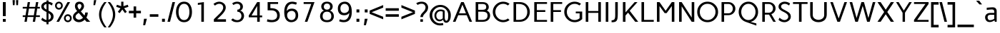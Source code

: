 SplineFontDB: 3.0
FontName: Carme
FullName: Carme
FamilyName: Carme
Weight: Book
Copyright: Generated in 2011 by FontLab Studio. Copyright info pending.
Version: 1.000
ItalicAngle: 0
UnderlinePosition: -50
UnderlineWidth: 50
Ascent: 750
Descent: 250
sfntRevision: 0x00010000
LayerCount: 2
Layer: 0 1 "Back"  1
Layer: 1 1 "Fore"  0
XUID: [1021 288 713564382 5793133]
FSType: 0
OS2Version: 2
OS2_WeightWidthSlopeOnly: 0
OS2_UseTypoMetrics: 1
CreationTime: 1304865244
ModificationTime: 1304868696
PfmFamily: 17
TTFWeight: 400
TTFWidth: 5
LineGap: 0
VLineGap: 0
Panose: 2 0 0 0 0 0 0 0 0 0
OS2TypoAscent: 0
OS2TypoAOffset: 1
OS2TypoDescent: 0
OS2TypoDOffset: 1
OS2TypoLinegap: 0
OS2WinAscent: 0
OS2WinAOffset: 1
OS2WinDescent: 0
OS2WinDOffset: 1
HheadAscent: -200
HheadAOffset: 1
HheadDescent: 0
HheadDOffset: 1
OS2SubXSize: 700
OS2SubYSize: 650
OS2SubXOff: 0
OS2SubYOff: 140
OS2SupXSize: 700
OS2SupYSize: 650
OS2SupXOff: 0
OS2SupYOff: 477
OS2StrikeYSize: 50
OS2StrikeYPos: 250
OS2Vendor: 'pyrs'
OS2CodePages: 00000001.00000000
OS2UnicodeRanges: 8000002f.4000004a.00000000.00000000
Lookup: 258 0 0 "'kern' Horizontal Kerning in Latin lookup 0"  {"'kern' Horizontal Kerning in Latin lookup 0 subtable"  } ['kern' ('DFLT' <'dflt' > 'latn' <'dflt' > ) ]
DEI: 91125
TtTable: prep
PUSHW_1
 511
SCANCTRL
PUSHB_1
 4
SCANTYPE
EndTTInstrs
ShortTable: maxp 16
  1
  0
  204
  55
  7
  0
  0
  2
  0
  1
  1
  0
  64
  0
  0
  0
EndShort
LangName: 1033 "" "" "Regular" "RubenProl: Carme: 2011" "" "1.000" "" "Ipanema Grafica" "Ruben Prol" "Ipanema Grafica" "" "" "http://www.ipanemagrafica.com" "Copyright (c) 2011, Ruben Prol (ipanemagrafica@gmail.com),+AAoA-with Reserved Font Name Carme.+AAoACgAA-This Font Software is licensed under the SIL Open Font License, Version 1.1.+AAoA-This license is available with a FAQ at: http://scripts.sil.org/OFL" "http://scripts.sil.org/OFL" 
GaspTable: 1 65535 15
Encoding: UnicodeBmp
UnicodeInterp: none
NameList: Adobe Glyph List
DisplaySize: -48
AntiAlias: 1
FitToEm: 1
WinInfo: 50 25 10
BeginChars: 65541 204

StartChar: .notdef
Encoding: 65536 -1 0
Width: 400
Flags: W
LayerCount: 2
EndChar

StartChar: .null
Encoding: 65537 -1 1
Width: 0
Flags: W
LayerCount: 2
EndChar

StartChar: nonmarkingreturn
Encoding: 65538 -1 2
Width: 333
Flags: W
LayerCount: 2
EndChar

StartChar: space
Encoding: 32 32 3
Width: 230
Flags: W
LayerCount: 2
EndChar

StartChar: exclam
Encoding: 33 33 4
Width: 300
Flags: W
LayerCount: 2
Fore
SplineSet
200 100 m 1,0,-1
 200 0 l 1,1,-1
 100 0 l 1,2,-1
 100 100 l 1,3,-1
 200 100 l 1,0,-1
200 700 m 1,4,-1
 200 201 l 1,5,-1
 100 201 l 1,6,-1
 100 700 l 1,7,-1
 200 700 l 1,4,-1
EndSplineSet
EndChar

StartChar: quotedbl
Encoding: 34 34 5
Width: 480
Flags: W
LayerCount: 2
Fore
SplineSet
340 770 m 1,0,-1
 330 591 l 1,1,-1
 270 591 l 1,2,-1
 260 770 l 1,3,-1
 340 770 l 1,0,-1
220 770 m 1,4,-1
 210 591 l 1,5,-1
 150 591 l 1,6,-1
 140 770 l 1,7,-1
 220 770 l 1,4,-1
EndSplineSet
EndChar

StartChar: numbersign
Encoding: 35 35 6
Width: 641
Flags: W
LayerCount: 2
Fore
SplineSet
237 470 m 1,0,-1
 198 230 l 1,1,-1
 408 230 l 1,2,-1
 447 470 l 1,3,-1
 237 470 l 1,0,-1
20 530 m 1,4,-1
 167 530 l 1,5,-1
 195 700 l 1,6,-1
 275 700 l 1,7,-1
 247 530 l 1,8,-1
 457 530 l 1,9,-1
 485 700 l 1,10,-1
 565 700 l 1,11,-1
 537 530 l 1,12,-1
 620 530 l 1,13,-1
 620 470 l 1,14,-1
 527 470 l 1,15,-1
 488 230 l 1,16,-1
 620 230 l 1,17,-1
 620 170 l 1,18,-1
 478 170 l 1,19,-1
 451 0 l 1,20,-1
 371 0 l 1,21,-1
 398 170 l 1,22,-1
 188 170 l 1,23,-1
 161 0 l 1,24,-1
 81 0 l 1,25,-1
 108 170 l 1,26,-1
 20 170 l 1,27,-1
 20 230 l 1,28,-1
 118 230 l 1,29,-1
 157 470 l 1,30,-1
 20 470 l 1,31,-1
 20 530 l 1,4,-1
EndSplineSet
EndChar

StartChar: dollar
Encoding: 36 36 7
Width: 466
Flags: W
LayerCount: 2
Fore
SplineSet
108 540 m 0,0,1
 108 483 108 483 202 434 c 1,2,-1
 202 635 l 1,3,4
 161 626 161 626 134.5 602 c 128,-1,5
 108 578 108 578 108 540 c 0,0,1
358 182 m 0,6,7
 358 252 358 252 272 308 c 1,8,-1
 272 70 l 1,9,10
 310 83 310 83 334 112.5 c 128,-1,11
 358 142 358 142 358 182 c 0,6,7
272 -90 m 1,12,-1
 202 -90 l 1,13,-1
 202 -14 l 1,14,15
 103 -8 103 -8 18 70 c 1,16,-1
 53 145 l 1,17,18
 140 71 140 71 202 62 c 1,19,-1
 202 347 l 1,20,21
 105 398 105 398 74 425 c 0,22,23
 18 474 18 474 18 541.5 c 128,-1,24
 18 609 18 609 71.5 655.5 c 128,-1,25
 125 702 125 702 202 712 c 1,26,-1
 202 760 l 1,27,-1
 272 760 l 1,28,-1
 272 713 l 1,29,30
 337 703 337 703 369.5 685 c 128,-1,31
 402 667 402 667 421 653 c 1,32,-1
 387 579 l 1,33,34
 328 622 328 622 272 635 c 1,35,-1
 272 396 l 1,36,37
 321 369 321 369 344.5 353.5 c 128,-1,38
 368 338 368 338 396.5 312 c 128,-1,39
 425 286 425 286 436.5 255 c 128,-1,40
 448 224 448 224 448 182 c 0,41,42
 448 112 448 112 397.5 59.5 c 128,-1,43
 347 7 347 7 272 -9 c 1,44,-1
 272 -90 l 1,12,-1
EndSplineSet
EndChar

StartChar: percent
Encoding: 37 37 8
Width: 634
Flags: W
LayerCount: 2
Fore
SplineSet
397 126.5 m 128,-1,1
 397 93 397 93 418.5 69 c 128,-1,2
 440 45 440 45 472 45 c 128,-1,3
 504 45 504 45 526 69 c 128,-1,4
 548 93 548 93 548 126.5 c 128,-1,5
 548 160 548 160 526 184 c 128,-1,6
 504 208 504 208 472 208 c 128,-1,7
 440 208 440 208 418.5 184 c 128,-1,0
 397 160 397 160 397 126.5 c 128,-1,1
337 126.5 m 128,-1,9
 337 185 337 185 376.5 226.5 c 128,-1,10
 416 268 416 268 472.5 268 c 128,-1,11
 529 268 529 268 568.5 226.5 c 128,-1,12
 608 185 608 185 608 126.5 c 128,-1,13
 608 68 608 68 568.5 26.5 c 128,-1,14
 529 -15 529 -15 472.5 -15 c 128,-1,15
 416 -15 416 -15 376.5 26.5 c 128,-1,8
 337 68 337 68 337 126.5 c 128,-1,9
85 573.5 m 128,-1,17
 85 540 85 540 106.5 516 c 128,-1,18
 128 492 128 492 160 492 c 128,-1,19
 192 492 192 492 214 516 c 128,-1,20
 236 540 236 540 236 573.5 c 128,-1,21
 236 607 236 607 214 631 c 128,-1,22
 192 655 192 655 160 655 c 128,-1,23
 128 655 128 655 106.5 631 c 128,-1,16
 85 607 85 607 85 573.5 c 128,-1,17
25 573.5 m 128,-1,25
 25 632 25 632 64.5 673.5 c 128,-1,26
 104 715 104 715 160.5 715 c 128,-1,27
 217 715 217 715 256.5 673.5 c 128,-1,28
 296 632 296 632 296 573.5 c 128,-1,29
 296 515 296 515 256.5 473.5 c 128,-1,30
 217 432 217 432 160.5 432 c 128,-1,31
 104 432 104 432 64.5 473.5 c 128,-1,24
 25 515 25 515 25 573.5 c 128,-1,25
75 0 m 1,32,-1
 462 700 l 1,33,-1
 552 700 l 1,34,-1
 165 0 l 1,35,-1
 75 0 l 1,32,-1
EndSplineSet
EndChar

StartChar: ampersand
Encoding: 38 38 9
Width: 642
Flags: W
LayerCount: 2
Fore
SplineSet
254 635 m 0,0,1
 193 635 193 635 186 565 c 1,2,3
 186 510 186 510 248 434 c 1,4,5
 324 496 324 496 324 565 c 1,6,7
 323 583 323 583 315 600 c 1,8,9
 296 635 296 635 254 635 c 0,0,1
116 178 m 128,-1,11
 116 139 116 139 151.5 107 c 128,-1,12
 187 75 187 75 241 75 c 0,13,14
 312 75 312 75 378 144 c 1,15,-1
 228 317 l 1,16,17
 171 277 171 277 143.5 247 c 128,-1,10
 116 217 116 217 116 178 c 128,-1,11
239 -15 m 0,18,19
 147 -15 147 -15 86.5 39.5 c 128,-1,20
 26 94 26 94 26 165.5 c 128,-1,21
 26 237 26 237 65.5 285.5 c 128,-1,22
 105 334 105 334 174 381 c 1,23,24
 96 465 96 465 96 558 c 0,25,26
 96 587 96 587 105.5 616.5 c 128,-1,27
 115 646 115 646 129.5 665 c 128,-1,28
 144 684 144 684 175.5 699.5 c 128,-1,29
 207 715 207 715 251 715 c 0,30,31
 351 715 351 715 394 636 c 0,32,33
 413 600 413 600 414 558 c 1,34,35
 414 464 414 464 301 370 c 1,36,-1
 430 222 l 1,37,38
 455 280 455 280 455 330 c 1,39,-1
 545 330 l 1,40,41
 545 234 545 234 496 150 c 1,42,-1
 630 0 l 1,43,-1
 502 0 l 1,44,-1
 438 74 l 1,45,46
 347 -15 347 -15 239 -15 c 0,18,19
EndSplineSet
EndChar

StartChar: quotesingle
Encoding: 39 39 10
Width: 285
Flags: W
LayerCount: 2
Fore
SplineSet
192 770 m 1,0,-1
 152 591 l 1,1,-1
 92 591 l 1,2,-1
 112 770 l 1,3,-1
 192 770 l 1,0,-1
EndSplineSet
Kerns2: 86 -78 "'kern' Horizontal Kerning in Latin lookup 0 subtable"  85 -98 "'kern' Horizontal Kerning in Latin lookup 0 subtable"  54 -79 "'kern' Horizontal Kerning in Latin lookup 0 subtable" 
EndChar

StartChar: parenleft
Encoding: 40 40 11
Width: 296
Flags: W
LayerCount: 2
Fore
SplineSet
95 253.5 m 128,-1,1
 95 40 95 40 278 -200 c 1,2,-1
 198 -200 l 1,3,4
 14 33 14 33 14 257 c 128,-1,5
 14 481 14 481 198 700 c 1,6,-1
 278 700 l 1,7,0
 95 467 95 467 95 253.5 c 128,-1,1
EndSplineSet
EndChar

StartChar: parenright
Encoding: 41 41 12
Width: 295
Flags: W
LayerCount: 2
Fore
SplineSet
281 257 m 128,-1,1
 281 33 281 33 97 -200 c 1,2,-1
 17 -200 l 1,3,4
 200 40 200 40 200 253.5 c 128,-1,5
 200 467 200 467 17 700 c 1,6,-1
 97 700 l 1,7,0
 281 481 281 481 281 257 c 128,-1,1
EndSplineSet
EndChar

StartChar: asterisk
Encoding: 42 42 13
Width: 457
Flags: W
LayerCount: 2
Fore
SplineSet
189 715 m 1,0,-1
 267 715 l 1,1,-1
 267 555 l 1,2,-1
 419 606 l 1,3,-1
 443 533 l 1,4,-1
 292 482 l 1,5,-1
 385 354 l 1,6,7
 354 329 354 329 322 308 c 1,8,-1
 229 436 l 1,9,10
 192 387 192 387 135 308 c 1,11,-1
 71 354 l 1,12,-1
 165 482 l 1,13,14
 104 501 104 501 15 533 c 1,15,-1
 40 606 l 1,16,-1
 189 555 l 1,17,-1
 189 715 l 1,0,-1
EndSplineSet
EndChar

StartChar: plus
Encoding: 43 43 14
Width: 436
Flags: W
LayerCount: 2
Fore
SplineSet
8 301 m 1,0,-1
 8 391 l 1,1,-1
 173 391 l 1,2,-1
 173 546 l 1,3,-1
 263 546 l 1,4,-1
 263 391 l 1,5,-1
 428 391 l 1,6,-1
 428 301 l 1,7,-1
 263 301 l 1,8,-1
 263 146 l 1,9,-1
 173 146 l 1,10,-1
 173 301 l 1,11,-1
 8 301 l 1,0,-1
EndSplineSet
EndChar

StartChar: comma
Encoding: 44 44 15
Width: 285
Flags: W
LayerCount: 2
Fore
SplineSet
112 107 m 1,0,-1
 212 107 l 1,1,-1
 152 -123 l 1,2,-1
 82 -123 l 1,3,-1
 112 107 l 1,0,-1
EndSplineSet
EndChar

StartChar: hyphen
Encoding: 45 45 16
Width: 378
Flags: W
LayerCount: 2
Fore
SplineSet
39 178 m 1,0,-1
 39 268 l 1,1,-1
 339 268 l 1,2,-1
 339 178 l 1,3,-1
 39 178 l 1,0,-1
EndSplineSet
EndChar

StartChar: period
Encoding: 46 46 17
Width: 285
Flags: W
LayerCount: 2
Fore
SplineSet
92 107 m 1,0,-1
 192 107 l 1,1,-1
 192 0 l 1,2,-1
 92 0 l 1,3,-1
 92 107 l 1,0,-1
EndSplineSet
EndChar

StartChar: slash
Encoding: 47 47 18
Width: 279
Flags: W
LayerCount: 2
Fore
SplineSet
182 700 m 1,0,-1
 272 700 l 1,1,-1
 97 0 l 1,2,-1
 7 0 l 1,3,-1
 182 700 l 1,0,-1
EndSplineSet
EndChar

StartChar: zero
Encoding: 48 48 19
Width: 620
Flags: W
LayerCount: 2
Fore
SplineSet
500 350 m 128,-1,1
 500 477 500 477 453 558 c 128,-1,2
 406 639 406 639 313 639 c 128,-1,3
 220 639 220 639 170 557.5 c 128,-1,4
 120 476 120 476 120 350 c 128,-1,5
 120 224 120 224 170 142.5 c 128,-1,6
 220 61 220 61 313 61 c 128,-1,7
 406 61 406 61 453 142 c 128,-1,0
 500 223 500 223 500 350 c 128,-1,1
590 350 m 128,-1,9
 590 191 590 191 519.5 88 c 128,-1,10
 449 -15 449 -15 313 -15 c 128,-1,11
 177 -15 177 -15 103.5 88.5 c 128,-1,12
 30 192 30 192 30 350 c 128,-1,13
 30 508 30 508 103.5 611.5 c 128,-1,14
 177 715 177 715 313 715 c 128,-1,15
 449 715 449 715 519.5 612 c 128,-1,8
 590 509 590 509 590 350 c 128,-1,9
EndSplineSet
EndChar

StartChar: one
Encoding: 49 49 20
Width: 620
Flags: W
LayerCount: 2
Fore
SplineSet
381 0 m 1,0,-1
 291 0 l 1,1,-1
 291 617 l 1,2,-1
 170 600 l 1,3,-1
 170 670 l 1,4,-1
 381 700 l 1,5,-1
 381 0 l 1,0,-1
EndSplineSet
EndChar

StartChar: two
Encoding: 50 50 21
Width: 620
Flags: W
LayerCount: 2
Fore
SplineSet
289 715 m 128,-1,1
 381 715 381 715 451 657 c 128,-1,2
 521 599 521 599 521 505 c 0,3,4
 521 385 521 385 351 219 c 2,5,-1
 219 90 l 1,6,-1
 529 90 l 1,7,-1
 529 0 l 1,8,-1
 105 0 l 1,9,-1
 105 90 l 1,10,-1
 300 283 l 2,11,12
 431 414 431 414 431 501 c 0,13,14
 431 568 431 568 393.5 603.5 c 128,-1,15
 356 639 356 639 288 639 c 128,-1,16
 220 639 220 639 141 575 c 1,17,-1
 91 637 l 1,18,0
 197 715 197 715 289 715 c 128,-1,1
EndSplineSet
EndChar

StartChar: three
Encoding: 51 51 22
Width: 620
Flags: W
LayerCount: 2
Fore
SplineSet
300 57 m 0,0,1
 363 57 363 57 403.5 99.5 c 128,-1,2
 444 142 444 142 444 206.5 c 128,-1,3
 444 271 444 271 406 314 c 128,-1,4
 368 357 368 357 301 357 c 1,5,-1
 301 432 l 1,6,7
 351 432 351 432 377.5 460 c 128,-1,8
 404 488 404 488 404 531.5 c 128,-1,9
 404 575 404 575 377.5 608.5 c 128,-1,10
 351 642 351 642 288.5 642 c 128,-1,11
 226 642 226 642 166 596 c 1,12,-1
 120 655 l 1,13,14
 198 715 198 715 293.5 715 c 128,-1,15
 389 715 389 715 442.5 662.5 c 128,-1,16
 496 610 496 610 496 540 c 0,17,18
 496 492 496 492 470 449.5 c 128,-1,19
 444 407 444 407 397 396 c 1,20,21
 443 388 443 388 476 355.5 c 128,-1,22
 509 323 509 323 522.5 285 c 128,-1,23
 536 247 536 247 536 208 c 128,-1,24
 536 169 536 169 521 131 c 128,-1,25
 506 93 506 93 477.5 59.5 c 128,-1,26
 449 26 449 26 400 5.5 c 128,-1,27
 351 -15 351 -15 289 -15 c 0,28,29
 149 -15 149 -15 85 70 c 1,30,-1
 147 119 l 1,31,32
 174 92 174 92 216 74.5 c 128,-1,33
 258 57 258 57 300 57 c 0,0,1
EndSplineSet
EndChar

StartChar: four
Encoding: 52 52 23
Width: 620
Flags: W
LayerCount: 2
Fore
SplineSet
370 223 m 1,0,-1
 370 564 l 1,1,-1
 172 223 l 1,2,-1
 370 223 l 1,0,-1
460 700 m 1,3,-1
 460 223 l 1,4,-1
 545 223 l 1,5,-1
 545 159 l 1,6,-1
 460 159 l 1,7,-1
 460 0 l 1,8,-1
 370 0 l 1,9,-1
 370 159 l 1,10,-1
 75 159 l 1,11,-1
 75 223 l 1,12,-1
 370 700 l 1,13,-1
 460 700 l 1,3,-1
EndSplineSet
EndChar

StartChar: five
Encoding: 53 53 24
Width: 620
Flags: W
LayerCount: 2
Fore
SplineSet
263.5 62 m 128,-1,1
 336 62 336 62 389.5 100 c 128,-1,2
 443 138 443 138 443 222.5 c 128,-1,3
 443 307 443 307 391.5 357.5 c 128,-1,4
 340 408 340 408 232 408 c 2,5,-1
 110 408 l 1,6,-1
 110 700 l 1,7,-1
 476 700 l 1,8,-1
 476 634 l 1,9,-1
 206 634 l 1,10,-1
 206 484 l 1,11,-1
 234 484 l 1,12,13
 383 483 383 483 459.5 416 c 128,-1,14
 536 349 536 349 536 231 c 128,-1,15
 536 113 536 113 462.5 49 c 128,-1,16
 389 -15 389 -15 254 -15 c 0,17,18
 152 -15 152 -15 84 12 c 1,19,-1
 104 90 l 1,20,0
 191 62 191 62 263.5 62 c 128,-1,1
EndSplineSet
EndChar

StartChar: six
Encoding: 54 54 25
Width: 620
Flags: W
LayerCount: 2
Fore
SplineSet
319.5 61 m 128,-1,1
 385 61 385 61 424.5 106.5 c 128,-1,2
 464 152 464 152 464 229.5 c 128,-1,3
 464 307 464 307 426 347.5 c 128,-1,4
 388 388 388 388 328.5 388 c 128,-1,5
 269 388 269 388 218 350 c 128,-1,6
 167 312 167 312 167 235.5 c 128,-1,7
 167 159 167 159 210.5 110 c 128,-1,0
 254 61 254 61 319.5 61 c 128,-1,1
330 468 m 0,8,9
 438 468 438 468 496 406.5 c 128,-1,10
 554 345 554 345 554 229.5 c 128,-1,11
 554 114 554 114 484.5 49.5 c 128,-1,12
 415 -15 415 -15 305.5 -15 c 128,-1,13
 196 -15 196 -15 131 76 c 128,-1,14
 66 167 66 167 66 346.5 c 128,-1,15
 66 526 66 526 138 620.5 c 128,-1,16
 210 715 210 715 344 715 c 0,17,18
 426 715 426 715 510 680 c 1,19,-1
 481 610 l 1,20,21
 374 638 374 638 344 639 c 1,22,23
 261 639 261 639 208 564.5 c 128,-1,24
 155 490 155 490 155 378 c 1,25,26
 175 418 175 418 220.5 443 c 128,-1,27
 266 468 266 468 330 468 c 0,8,9
EndSplineSet
EndChar

StartChar: seven
Encoding: 55 55 26
Width: 620
Flags: W
LayerCount: 2
Fore
SplineSet
120 634 m 1,0,-1
 120 700 l 1,1,-1
 500 700 l 1,2,-1
 250 0 l 1,3,-1
 160 0 l 1,4,-1
 386 634 l 1,5,-1
 120 634 l 1,0,-1
EndSplineSet
EndChar

StartChar: eight
Encoding: 56 56 27
Width: 620
Flags: W
LayerCount: 2
Fore
SplineSet
311 647 m 128,-1,1
 253 647 253 647 227 614 c 128,-1,2
 201 581 201 581 201 536.5 c 128,-1,3
 201 492 201 492 229.5 462 c 128,-1,4
 258 432 258 432 311 432 c 128,-1,5
 364 432 364 432 392.5 462 c 128,-1,6
 421 492 421 492 421 536.5 c 128,-1,7
 421 581 421 581 395 614 c 128,-1,0
 369 647 369 647 311 647 c 128,-1,1
311 359 m 128,-1,9
 237 359 237 359 198 316.5 c 128,-1,10
 159 274 159 274 159 198 c 0,11,12
 159 58 159 58 311 58 c 128,-1,13
 463 58 463 58 463 198 c 0,14,15
 463 274 463 274 424 316.5 c 128,-1,8
 385 359 385 359 311 359 c 128,-1,9
311 715 m 128,-1,17
 408 715 408 715 459.5 665 c 128,-1,18
 511 615 511 615 511 545 c 0,19,20
 511 497 511 497 483.5 452 c 128,-1,21
 456 407 456 407 410 396 c 1,22,23
 475 381 475 381 513.5 325 c 128,-1,24
 552 269 552 269 552 190.5 c 128,-1,25
 552 112 552 112 493 48.5 c 128,-1,26
 434 -15 434 -15 311 -15 c 0,27,28
 247 -15 247 -15 198.5 4 c 128,-1,29
 150 23 150 23 123 54 c 0,30,31
 69 118 69 118 69 193.5 c 128,-1,32
 69 269 69 269 108 325 c 128,-1,33
 147 381 147 381 212 396 c 1,34,35
 165 407 165 407 138 452 c 128,-1,36
 111 497 111 497 111 545 c 0,37,38
 111 615 111 615 162.5 665 c 128,-1,16
 214 715 214 715 311 715 c 128,-1,17
EndSplineSet
EndChar

StartChar: nine
Encoding: 57 57 28
Width: 620
Flags: W
LayerCount: 2
Fore
SplineSet
300.5 639 m 128,-1,1
 235 639 235 639 195.5 593.5 c 128,-1,2
 156 548 156 548 156 470.5 c 128,-1,3
 156 393 156 393 194 352.5 c 128,-1,4
 232 312 232 312 291.5 312 c 128,-1,5
 351 312 351 312 402 350 c 128,-1,6
 453 388 453 388 453 464.5 c 128,-1,7
 453 541 453 541 409.5 590 c 128,-1,0
 366 639 366 639 300.5 639 c 128,-1,1
276 61 m 0,8,9
 359 61 359 61 412 135.5 c 128,-1,10
 465 210 465 210 465 322 c 1,11,12
 445 282 445 282 399.5 257 c 128,-1,13
 354 232 354 232 290 232 c 0,14,15
 182 232 182 232 124 293.5 c 128,-1,16
 66 355 66 355 66 470.5 c 128,-1,17
 66 586 66 586 135.5 650.5 c 128,-1,18
 205 715 205 715 314.5 715 c 128,-1,19
 424 715 424 715 489 624 c 128,-1,20
 554 533 554 533 554 353 c 128,-1,21
 554 173 554 173 482 79 c 128,-1,22
 410 -15 410 -15 276 -15 c 0,23,24
 180 -15 180 -15 110 20 c 1,25,-1
 139 90 l 1,26,27
 160 81 160 81 199 71 c 128,-1,28
 238 61 238 61 276 61 c 0,8,9
EndSplineSet
EndChar

StartChar: colon
Encoding: 58 58 29
Width: 285
Flags: W
LayerCount: 2
Fore
SplineSet
93 440 m 1,0,-1
 193 440 l 1,1,-1
 193 333 l 1,2,-1
 93 333 l 1,3,-1
 93 440 l 1,0,-1
93 107 m 1,4,-1
 193 107 l 1,5,-1
 193 0 l 1,6,-1
 93 0 l 1,7,-1
 93 107 l 1,4,-1
EndSplineSet
EndChar

StartChar: semicolon
Encoding: 59 59 30
Width: 285
Flags: W
LayerCount: 2
Fore
SplineSet
107 107 m 1,0,-1
 207 107 l 1,1,-1
 147 -123 l 1,2,-1
 77 -123 l 1,3,-1
 107 107 l 1,0,-1
107 440 m 1,4,-1
 207 440 l 1,5,-1
 207 333 l 1,6,-1
 107 333 l 1,7,-1
 107 440 l 1,4,-1
EndSplineSet
EndChar

StartChar: less
Encoding: 60 60 31
Width: 515
Flags: W
LayerCount: 2
Fore
SplineSet
477 504 m 1,0,-1
 74 340 l 1,1,-1
 477 178 l 1,2,-1
 477 88 l 1,3,-1
 4 281 l 1,4,-1
 4 399 l 1,5,-1
 477 594 l 1,6,-1
 477 504 l 1,0,-1
EndSplineSet
EndChar

StartChar: equal
Encoding: 61 61 32
Width: 538
Flags: W
LayerCount: 2
Fore
SplineSet
39 392 m 1,0,-1
 39 482 l 1,1,-1
 499 482 l 1,2,-1
 499 392 l 1,3,-1
 39 392 l 1,0,-1
39 178 m 1,4,-1
 39 268 l 1,5,-1
 499 268 l 1,6,-1
 499 178 l 1,7,-1
 39 178 l 1,4,-1
EndSplineSet
EndChar

StartChar: greater
Encoding: 62 62 33
Width: 516
Flags: W
LayerCount: 2
Fore
SplineSet
442 340 m 1,0,-1
 39 504 l 1,1,-1
 39 594 l 1,2,-1
 512 399 l 1,3,-1
 512 281 l 1,4,-1
 39 88 l 1,5,-1
 39 178 l 1,6,-1
 442 340 l 1,0,-1
EndSplineSet
EndChar

StartChar: question
Encoding: 63 63 34
Width: 480
Flags: W
LayerCount: 2
Fore
SplineSet
267 90 m 1,0,-1
 267 0 l 1,1,-1
 177 0 l 1,2,-1
 177 90 l 1,3,-1
 267 90 l 1,0,-1
267 168 m 1,4,-1
 177 168 l 1,5,6
 177 204 177 204 193 238.5 c 128,-1,7
 209 273 209 273 225.5 292.5 c 128,-1,8
 242 312 242 312 272.5 344.5 c 128,-1,9
 303 377 303 377 316 393 c 128,-1,10
 329 409 329 409 343.5 442.5 c 128,-1,11
 358 476 358 476 358 517.5 c 128,-1,12
 358 559 358 559 324.5 600.5 c 128,-1,13
 291 642 291 642 217 642 c 128,-1,14
 143 642 143 642 84 599 c 1,15,-1
 32 659 l 1,16,17
 109 715 109 715 226 715 c 0,18,19
 283 715 283 715 328 695 c 128,-1,20
 373 675 373 675 398 643 c 0,21,22
 448 579 448 579 448 520 c 128,-1,23
 448 461 448 461 429.5 417.5 c 128,-1,24
 411 374 411 374 384.5 344 c 128,-1,25
 358 314 358 314 331 287 c 0,26,27
 267 223 267 223 267 168 c 1,4,-1
EndSplineSet
EndChar

StartChar: at
Encoding: 64 64 35
Width: 793
Flags: W
LayerCount: 2
Fore
SplineSet
416 376 m 0,0,1
 342 376 342 376 301 329 c 128,-1,2
 260 282 260 282 260 222.5 c 128,-1,3
 260 163 260 163 292 120.5 c 128,-1,4
 324 78 324 78 382 78 c 128,-1,5
 440 78 440 78 485 124 c 1,6,-1
 485 359 l 1,7,8
 451 376 451 376 416 376 c 0,0,1
392 -130 m 0,9,10
 242 -130 242 -130 134.5 -22.5 c 128,-1,11
 27 85 27 85 27 234.5 c 128,-1,12
 27 384 27 384 139 492 c 128,-1,13
 251 600 251 600 401.5 600 c 128,-1,14
 552 600 552 600 659.5 492.5 c 128,-1,15
 767 385 767 385 767 235 c 0,16,17
 767 111 767 111 721 38 c 128,-1,18
 675 -35 675 -35 608 -35 c 0,19,20
 524 -35 524 -35 495 78 c 1,21,22
 485 62 485 62 466 47 c 0,23,24
 426 17 426 17 371 17 c 0,25,26
 291 17 291 17 242.5 78.5 c 128,-1,27
 194 140 194 140 194 224 c 128,-1,28
 194 308 194 308 251.5 373 c 128,-1,29
 309 438 309 438 413 438 c 0,30,31
 497 438 497 438 554 392 c 1,32,-1
 554 166 l 2,33,34
 554 103 554 103 569.5 70.5 c 128,-1,35
 585 38 585 38 608 38 c 0,36,37
 647 38 647 38 662 84 c 128,-1,38
 677 130 677 130 677 243 c 128,-1,39
 677 356 677 356 596.5 441.5 c 128,-1,40
 516 527 516 527 402 527 c 128,-1,41
 288 527 288 527 202.5 441 c 128,-1,42
 117 355 117 355 117 234.5 c 128,-1,43
 117 114 117 114 197.5 28.5 c 128,-1,44
 278 -57 278 -57 392 -57 c 0,45,46
 445 -57 445 -57 492 -43 c 1,47,-1
 506 -116 l 1,48,49
 464 -130 464 -130 392 -130 c 0,9,10
EndSplineSet
EndChar

StartChar: A
Encoding: 65 65 36
Width: 751
Flags: W
LayerCount: 2
Fore
SplineSet
374 608 m 1,0,-1
 254 300 l 1,1,-1
 496 300 l 1,2,-1
 374 608 l 1,0,-1
329 700 m 1,3,-1
 419 700 l 1,4,-1
 711 0 l 1,5,-1
 621 0 l 1,6,-1
 523 234 l 1,7,-1
 226 234 l 1,8,-1
 130 0 l 1,9,-1
 40 0 l 1,10,-1
 329 700 l 1,3,-1
EndSplineSet
Kerns2: 175 -66 "'kern' Horizontal Kerning in Latin lookup 0 subtable"  118 -66 "'kern' Horizontal Kerning in Latin lookup 0 subtable"  89 -64 "'kern' Horizontal Kerning in Latin lookup 0 subtable"  88 -64 "'kern' Horizontal Kerning in Latin lookup 0 subtable"  86 -37 "'kern' Horizontal Kerning in Latin lookup 0 subtable"  83 -28 "'kern' Horizontal Kerning in Latin lookup 0 subtable"  82 -28 "'kern' Horizontal Kerning in Latin lookup 0 subtable"  73 -28 "'kern' Horizontal Kerning in Latin lookup 0 subtable"  70 -28 "'kern' Horizontal Kerning in Latin lookup 0 subtable"  58 -73 "'kern' Horizontal Kerning in Latin lookup 0 subtable"  57 -99 "'kern' Horizontal Kerning in Latin lookup 0 subtable"  55 -37 "'kern' Horizontal Kerning in Latin lookup 0 subtable"  52 -37 "'kern' Horizontal Kerning in Latin lookup 0 subtable"  50 -66 "'kern' Horizontal Kerning in Latin lookup 0 subtable"  42 -37 "'kern' Horizontal Kerning in Latin lookup 0 subtable"  38 -66 "'kern' Horizontal Kerning in Latin lookup 0 subtable"  10 -108 "'kern' Horizontal Kerning in Latin lookup 0 subtable"  5 -108 "'kern' Horizontal Kerning in Latin lookup 0 subtable" 
EndChar

StartChar: B
Encoding: 66 66 37
Width: 635
Flags: W
LayerCount: 2
Fore
SplineSet
176 633 m 1,0,-1
 176 426 l 1,1,-1
 309 426 l 2,2,3
 392 426 392 426 423.5 448.5 c 128,-1,4
 455 471 455 471 455 526 c 128,-1,5
 455 581 455 581 423 607.5 c 128,-1,6
 391 634 391 634 309 634 c 1,7,8
 294 633 294 633 262 633 c 2,9,-1
 176 633 l 1,0,-1
176 359 m 1,10,-1
 176 66 l 1,11,-1
 316 66 l 2,12,13
 502 66 502 66 502 221 c 0,14,15
 502 292 502 292 459 324.5 c 128,-1,16
 416 357 416 357 325 359 c 1,17,-1
 176 359 l 1,10,-1
86 700 m 1,18,-1
 326 700 l 2,19,20
 388 700 388 700 433.5 683 c 128,-1,21
 479 666 479 666 502 638 c 0,22,23
 545 586 545 586 545 525 c 0,24,25
 545 443 545 443 479 398 c 1,26,27
 592 345 592 345 592 221 c 0,28,29
 592 124 592 124 523.5 62 c 128,-1,30
 455 0 455 0 333 0 c 2,31,-1
 86 0 l 1,32,-1
 86 700 l 1,18,-1
EndSplineSet
Kerns2: 179 -36 "'kern' Horizontal Kerning in Latin lookup 0 subtable"  172 -18 "'kern' Horizontal Kerning in Latin lookup 0 subtable"  171 -18 "'kern' Horizontal Kerning in Latin lookup 0 subtable"  169 -18 "'kern' Horizontal Kerning in Latin lookup 0 subtable"  168 -18 "'kern' Horizontal Kerning in Latin lookup 0 subtable"  167 -18 "'kern' Horizontal Kerning in Latin lookup 0 subtable"  166 -18 "'kern' Horizontal Kerning in Latin lookup 0 subtable"  165 -18 "'kern' Horizontal Kerning in Latin lookup 0 subtable"  156 -18 "'kern' Horizontal Kerning in Latin lookup 0 subtable"  155 -18 "'kern' Horizontal Kerning in Latin lookup 0 subtable"  154 -18 "'kern' Horizontal Kerning in Latin lookup 0 subtable"  153 -18 "'kern' Horizontal Kerning in Latin lookup 0 subtable"  139 -36 "'kern' Horizontal Kerning in Latin lookup 0 subtable"  138 -18 "'kern' Horizontal Kerning in Latin lookup 0 subtable"  137 -18 "'kern' Horizontal Kerning in Latin lookup 0 subtable"  136 -18 "'kern' Horizontal Kerning in Latin lookup 0 subtable"  135 -18 "'kern' Horizontal Kerning in Latin lookup 0 subtable"  122 -18 "'kern' Horizontal Kerning in Latin lookup 0 subtable"  121 -18 "'kern' Horizontal Kerning in Latin lookup 0 subtable"  120 -18 "'kern' Horizontal Kerning in Latin lookup 0 subtable"  119 -18 "'kern' Horizontal Kerning in Latin lookup 0 subtable"  117 -27 "'kern' Horizontal Kerning in Latin lookup 0 subtable"  116 -27 "'kern' Horizontal Kerning in Latin lookup 0 subtable"  115 -27 "'kern' Horizontal Kerning in Latin lookup 0 subtable"  114 -27 "'kern' Horizontal Kerning in Latin lookup 0 subtable"  113 -27 "'kern' Horizontal Kerning in Latin lookup 0 subtable"  112 -27 "'kern' Horizontal Kerning in Latin lookup 0 subtable"  111 -27 "'kern' Horizontal Kerning in Latin lookup 0 subtable"  91 -18 "'kern' Horizontal Kerning in Latin lookup 0 subtable"  87 -18 "'kern' Horizontal Kerning in Latin lookup 0 subtable"  84 -18 "'kern' Horizontal Kerning in Latin lookup 0 subtable"  78 -18 "'kern' Horizontal Kerning in Latin lookup 0 subtable"  77 -18 "'kern' Horizontal Kerning in Latin lookup 0 subtable"  75 -18 "'kern' Horizontal Kerning in Latin lookup 0 subtable"  68 -18 "'kern' Horizontal Kerning in Latin lookup 0 subtable"  60 -36 "'kern' Horizontal Kerning in Latin lookup 0 subtable"  58 -18 "'kern' Horizontal Kerning in Latin lookup 0 subtable"  57 -18 "'kern' Horizontal Kerning in Latin lookup 0 subtable"  56 -18 "'kern' Horizontal Kerning in Latin lookup 0 subtable"  53 -18 "'kern' Horizontal Kerning in Latin lookup 0 subtable"  51 -18 "'kern' Horizontal Kerning in Latin lookup 0 subtable"  47 -18 "'kern' Horizontal Kerning in Latin lookup 0 subtable"  40 -18 "'kern' Horizontal Kerning in Latin lookup 0 subtable"  36 -27 "'kern' Horizontal Kerning in Latin lookup 0 subtable"  17 -59 "'kern' Horizontal Kerning in Latin lookup 0 subtable"  15 -68 "'kern' Horizontal Kerning in Latin lookup 0 subtable" 
EndChar

StartChar: C
Encoding: 67 67 38
Width: 690
Flags: W
LayerCount: 2
Fore
SplineSet
150 350 m 128,-1,1
 150 231 150 231 230.5 146 c 128,-1,2
 311 61 311 61 425 61 c 0,3,4
 515 61 515 61 589 118 c 1,5,-1
 647 60 l 1,6,7
 546 -15 546 -15 425 -15 c 0,8,9
 275 -15 275 -15 167.5 92.5 c 128,-1,10
 60 200 60 200 60 350 c 128,-1,11
 60 500 60 500 167.5 607.5 c 128,-1,12
 275 715 275 715 425 715 c 0,13,14
 547 715 547 715 647 639 c 1,15,-1
 589 581 l 1,16,17
 513 639 513 639 425 639 c 0,18,19
 311 639 311 639 230.5 554 c 128,-1,0
 150 469 150 469 150 350 c 128,-1,1
EndSplineSet
Kerns2: 116 -18 "'kern' Horizontal Kerning in Latin lookup 0 subtable"  115 -18 "'kern' Horizontal Kerning in Latin lookup 0 subtable"  114 -18 "'kern' Horizontal Kerning in Latin lookup 0 subtable"  113 -18 "'kern' Horizontal Kerning in Latin lookup 0 subtable"  112 -18 "'kern' Horizontal Kerning in Latin lookup 0 subtable"  111 -18 "'kern' Horizontal Kerning in Latin lookup 0 subtable"  84 -18 "'kern' Horizontal Kerning in Latin lookup 0 subtable"  53 -18 "'kern' Horizontal Kerning in Latin lookup 0 subtable"  36 -18 "'kern' Horizontal Kerning in Latin lookup 0 subtable"  17 -30 "'kern' Horizontal Kerning in Latin lookup 0 subtable"  15 -69 "'kern' Horizontal Kerning in Latin lookup 0 subtable" 
EndChar

StartChar: D
Encoding: 68 68 39
Width: 716
Flags: W
LayerCount: 2
Fore
SplineSet
261 634 m 2,0,-1
 176 634 l 1,1,-1
 176 66 l 1,2,-1
 261 66 l 2,3,4
 334 66 334 66 390 85 c 128,-1,5
 446 104 446 104 478.5 133 c 128,-1,6
 511 162 511 162 531.5 201.5 c 128,-1,7
 552 241 552 241 559 276.5 c 128,-1,8
 566 312 566 312 566 350 c 128,-1,9
 566 388 566 388 559 423.5 c 128,-1,10
 552 459 552 459 531.5 498.5 c 128,-1,11
 511 538 511 538 478.5 567 c 128,-1,12
 446 596 446 596 390 615 c 128,-1,13
 334 634 334 634 261 634 c 2,0,-1
86 700 m 1,14,-1
 301 700 l 2,15,16
 459 700 459 700 557.5 598 c 128,-1,17
 656 496 656 496 656 350 c 128,-1,18
 656 204 656 204 557.5 102 c 128,-1,19
 459 0 459 0 301 0 c 2,20,-1
 86 0 l 1,21,-1
 86 700 l 1,14,-1
EndSplineSet
Kerns2: 116 -36 "'kern' Horizontal Kerning in Latin lookup 0 subtable"  115 -36 "'kern' Horizontal Kerning in Latin lookup 0 subtable"  114 -36 "'kern' Horizontal Kerning in Latin lookup 0 subtable"  113 -36 "'kern' Horizontal Kerning in Latin lookup 0 subtable"  112 -36 "'kern' Horizontal Kerning in Latin lookup 0 subtable"  111 -36 "'kern' Horizontal Kerning in Latin lookup 0 subtable"  58 -36 "'kern' Horizontal Kerning in Latin lookup 0 subtable"  57 -36 "'kern' Horizontal Kerning in Latin lookup 0 subtable"  53 -27 "'kern' Horizontal Kerning in Latin lookup 0 subtable"  51 -27 "'kern' Horizontal Kerning in Latin lookup 0 subtable"  48 -27 "'kern' Horizontal Kerning in Latin lookup 0 subtable"  47 -27 "'kern' Horizontal Kerning in Latin lookup 0 subtable"  39 -27 "'kern' Horizontal Kerning in Latin lookup 0 subtable"  36 -36 "'kern' Horizontal Kerning in Latin lookup 0 subtable"  17 -49 "'kern' Horizontal Kerning in Latin lookup 0 subtable"  15 -68 "'kern' Horizontal Kerning in Latin lookup 0 subtable" 
EndChar

StartChar: E
Encoding: 69 69 40
Width: 575
Flags: W
LayerCount: 2
Fore
SplineSet
532 64 m 1,0,-1
 532 0 l 1,1,-1
 86 0 l 1,2,-1
 86 700 l 1,3,-1
 532 700 l 1,4,-1
 532 636 l 1,5,-1
 176 636 l 1,6,-1
 176 414 l 1,7,-1
 472 414 l 1,8,-1
 472 350 l 1,9,-1
 176 350 l 1,10,-1
 176 64 l 1,11,-1
 532 64 l 1,0,-1
EndSplineSet
Kerns2: 175 -28 "'kern' Horizontal Kerning in Latin lookup 0 subtable"  118 -28 "'kern' Horizontal Kerning in Latin lookup 0 subtable"  88 -28 "'kern' Horizontal Kerning in Latin lookup 0 subtable"  50 -28 "'kern' Horizontal Kerning in Latin lookup 0 subtable"  38 -28 "'kern' Horizontal Kerning in Latin lookup 0 subtable" 
EndChar

StartChar: F
Encoding: 70 70 41
Width: 530
Flags: W
LayerCount: 2
Fore
SplineSet
445 414 m 1,0,-1
 445 350 l 1,1,-1
 176 350 l 1,2,-1
 176 0 l 1,3,-1
 86 0 l 1,4,-1
 86 700 l 1,5,-1
 487 700 l 1,6,-1
 487 636 l 1,7,-1
 176 636 l 1,8,-1
 176 414 l 1,9,-1
 445 414 l 1,0,-1
EndSplineSet
Kerns2: 201 -18 "'kern' Horizontal Kerning in Latin lookup 0 subtable"  200 -18 "'kern' Horizontal Kerning in Latin lookup 0 subtable"  176 -27 "'kern' Horizontal Kerning in Latin lookup 0 subtable"  175 -18 "'kern' Horizontal Kerning in Latin lookup 0 subtable"  172 -9 "'kern' Horizontal Kerning in Latin lookup 0 subtable"  171 -18 "'kern' Horizontal Kerning in Latin lookup 0 subtable"  169 -18 "'kern' Horizontal Kerning in Latin lookup 0 subtable"  168 -9 "'kern' Horizontal Kerning in Latin lookup 0 subtable"  167 -9 "'kern' Horizontal Kerning in Latin lookup 0 subtable"  166 -9 "'kern' Horizontal Kerning in Latin lookup 0 subtable"  165 -9 "'kern' Horizontal Kerning in Latin lookup 0 subtable"  164 -27 "'kern' Horizontal Kerning in Latin lookup 0 subtable"  163 -27 "'kern' Horizontal Kerning in Latin lookup 0 subtable"  162 -27 "'kern' Horizontal Kerning in Latin lookup 0 subtable"  161 -27 "'kern' Horizontal Kerning in Latin lookup 0 subtable"  160 -27 "'kern' Horizontal Kerning in Latin lookup 0 subtable"  159 -27 "'kern' Horizontal Kerning in Latin lookup 0 subtable"  157 -27 "'kern' Horizontal Kerning in Latin lookup 0 subtable"  156 -9 "'kern' Horizontal Kerning in Latin lookup 0 subtable"  155 -9 "'kern' Horizontal Kerning in Latin lookup 0 subtable"  154 -9 "'kern' Horizontal Kerning in Latin lookup 0 subtable"  153 -9 "'kern' Horizontal Kerning in Latin lookup 0 subtable"  152 -18 "'kern' Horizontal Kerning in Latin lookup 0 subtable"  151 -18 "'kern' Horizontal Kerning in Latin lookup 0 subtable"  150 -18 "'kern' Horizontal Kerning in Latin lookup 0 subtable"  149 -18 "'kern' Horizontal Kerning in Latin lookup 0 subtable"  147 -9 "'kern' Horizontal Kerning in Latin lookup 0 subtable"  146 -9 "'kern' Horizontal Kerning in Latin lookup 0 subtable"  145 -9 "'kern' Horizontal Kerning in Latin lookup 0 subtable"  144 -9 "'kern' Horizontal Kerning in Latin lookup 0 subtable"  143 -9 "'kern' Horizontal Kerning in Latin lookup 0 subtable"  142 -9 "'kern' Horizontal Kerning in Latin lookup 0 subtable"  141 -9 "'kern' Horizontal Kerning in Latin lookup 0 subtable"  134 -18 "'kern' Horizontal Kerning in Latin lookup 0 subtable"  133 -18 "'kern' Horizontal Kerning in Latin lookup 0 subtable"  132 -18 "'kern' Horizontal Kerning in Latin lookup 0 subtable"  131 -18 "'kern' Horizontal Kerning in Latin lookup 0 subtable"  130 -18 "'kern' Horizontal Kerning in Latin lookup 0 subtable"  129 -18 "'kern' Horizontal Kerning in Latin lookup 0 subtable"  118 -18 "'kern' Horizontal Kerning in Latin lookup 0 subtable"  117 -36 "'kern' Horizontal Kerning in Latin lookup 0 subtable"  116 -36 "'kern' Horizontal Kerning in Latin lookup 0 subtable"  115 -36 "'kern' Horizontal Kerning in Latin lookup 0 subtable"  114 -36 "'kern' Horizontal Kerning in Latin lookup 0 subtable"  113 -36 "'kern' Horizontal Kerning in Latin lookup 0 subtable"  112 -36 "'kern' Horizontal Kerning in Latin lookup 0 subtable"  111 -36 "'kern' Horizontal Kerning in Latin lookup 0 subtable"  91 -18 "'kern' Horizontal Kerning in Latin lookup 0 subtable"  87 -9 "'kern' Horizontal Kerning in Latin lookup 0 subtable"  86 -9 "'kern' Horizontal Kerning in Latin lookup 0 subtable"  84 -9 "'kern' Horizontal Kerning in Latin lookup 0 subtable"  81 -27 "'kern' Horizontal Kerning in Latin lookup 0 subtable"  75 -9 "'kern' Horizontal Kerning in Latin lookup 0 subtable"  72 -18 "'kern' Horizontal Kerning in Latin lookup 0 subtable"  71 -18 "'kern' Horizontal Kerning in Latin lookup 0 subtable"  67 -9 "'kern' Horizontal Kerning in Latin lookup 0 subtable"  50 -18 "'kern' Horizontal Kerning in Latin lookup 0 subtable"  42 -18 "'kern' Horizontal Kerning in Latin lookup 0 subtable"  38 -18 "'kern' Horizontal Kerning in Latin lookup 0 subtable"  36 -36 "'kern' Horizontal Kerning in Latin lookup 0 subtable"  30 -49 "'kern' Horizontal Kerning in Latin lookup 0 subtable"  29 -39 "'kern' Horizontal Kerning in Latin lookup 0 subtable"  17 -58 "'kern' Horizontal Kerning in Latin lookup 0 subtable"  15 -69 "'kern' Horizontal Kerning in Latin lookup 0 subtable" 
EndChar

StartChar: G
Encoding: 71 71 42
Width: 727
Flags: W
LayerCount: 2
Fore
SplineSet
425.5 -15 m 128,-1,1
 275 -15 275 -15 167.5 92.5 c 128,-1,2
 60 200 60 200 60 350 c 128,-1,3
 60 500 60 500 167.5 607.5 c 128,-1,4
 275 715 275 715 425 715 c 0,5,6
 547 715 547 715 647 639 c 1,7,-1
 589 581 l 1,8,9
 513 639 513 639 425 639 c 0,10,11
 311 639 311 639 230.5 554 c 128,-1,12
 150 469 150 469 150 350 c 128,-1,13
 150 231 150 231 230.5 146 c 128,-1,14
 311 61 311 61 425 61 c 0,15,16
 522 61 522 61 597 125 c 1,17,-1
 597 300 l 1,18,-1
 463 300 l 1,19,-1
 463 364 l 1,20,-1
 687 364 l 1,21,-1
 687 96 l 1,22,0
 576 -15 576 -15 425.5 -15 c 128,-1,1
EndSplineSet
Kerns2: 175 -18 "'kern' Horizontal Kerning in Latin lookup 0 subtable"  168 -18 "'kern' Horizontal Kerning in Latin lookup 0 subtable"  167 -18 "'kern' Horizontal Kerning in Latin lookup 0 subtable"  166 -18 "'kern' Horizontal Kerning in Latin lookup 0 subtable"  165 -18 "'kern' Horizontal Kerning in Latin lookup 0 subtable"  138 -18 "'kern' Horizontal Kerning in Latin lookup 0 subtable"  137 -18 "'kern' Horizontal Kerning in Latin lookup 0 subtable"  136 -18 "'kern' Horizontal Kerning in Latin lookup 0 subtable"  135 -18 "'kern' Horizontal Kerning in Latin lookup 0 subtable"  134 -18 "'kern' Horizontal Kerning in Latin lookup 0 subtable"  133 -18 "'kern' Horizontal Kerning in Latin lookup 0 subtable"  132 -18 "'kern' Horizontal Kerning in Latin lookup 0 subtable"  131 -18 "'kern' Horizontal Kerning in Latin lookup 0 subtable"  130 -18 "'kern' Horizontal Kerning in Latin lookup 0 subtable"  129 -18 "'kern' Horizontal Kerning in Latin lookup 0 subtable"  122 -18 "'kern' Horizontal Kerning in Latin lookup 0 subtable"  121 -18 "'kern' Horizontal Kerning in Latin lookup 0 subtable"  120 -18 "'kern' Horizontal Kerning in Latin lookup 0 subtable"  119 -18 "'kern' Horizontal Kerning in Latin lookup 0 subtable"  87 -18 "'kern' Horizontal Kerning in Latin lookup 0 subtable"  56 -18 "'kern' Horizontal Kerning in Latin lookup 0 subtable"  53 -18 "'kern' Horizontal Kerning in Latin lookup 0 subtable"  50 -18 "'kern' Horizontal Kerning in Latin lookup 0 subtable"  40 -18 "'kern' Horizontal Kerning in Latin lookup 0 subtable" 
EndChar

StartChar: H
Encoding: 72 72 43
Width: 702
Flags: W
LayerCount: 2
Fore
SplineSet
526 700 m 1,0,-1
 616 700 l 1,1,-1
 616 0 l 1,2,-1
 526 0 l 1,3,-1
 526 317 l 1,4,-1
 176 317 l 1,5,-1
 176 0 l 1,6,-1
 86 0 l 1,7,-1
 86 700 l 1,8,-1
 176 700 l 1,9,-1
 176 383 l 1,10,-1
 526 383 l 1,11,-1
 526 700 l 1,0,-1
EndSplineSet
Kerns2: 176 -18 "'kern' Horizontal Kerning in Latin lookup 0 subtable"  175 -27 "'kern' Horizontal Kerning in Latin lookup 0 subtable"  171 -18 "'kern' Horizontal Kerning in Latin lookup 0 subtable"  169 -18 "'kern' Horizontal Kerning in Latin lookup 0 subtable"  168 -18 "'kern' Horizontal Kerning in Latin lookup 0 subtable"  167 -18 "'kern' Horizontal Kerning in Latin lookup 0 subtable"  166 -18 "'kern' Horizontal Kerning in Latin lookup 0 subtable"  165 -18 "'kern' Horizontal Kerning in Latin lookup 0 subtable"  164 -18 "'kern' Horizontal Kerning in Latin lookup 0 subtable"  163 -18 "'kern' Horizontal Kerning in Latin lookup 0 subtable"  162 -18 "'kern' Horizontal Kerning in Latin lookup 0 subtable"  161 -18 "'kern' Horizontal Kerning in Latin lookup 0 subtable"  160 -18 "'kern' Horizontal Kerning in Latin lookup 0 subtable"  159 -18 "'kern' Horizontal Kerning in Latin lookup 0 subtable"  157 -18 "'kern' Horizontal Kerning in Latin lookup 0 subtable"  152 -18 "'kern' Horizontal Kerning in Latin lookup 0 subtable"  151 -18 "'kern' Horizontal Kerning in Latin lookup 0 subtable"  150 -18 "'kern' Horizontal Kerning in Latin lookup 0 subtable"  149 -18 "'kern' Horizontal Kerning in Latin lookup 0 subtable"  134 -27 "'kern' Horizontal Kerning in Latin lookup 0 subtable"  133 -27 "'kern' Horizontal Kerning in Latin lookup 0 subtable"  132 -27 "'kern' Horizontal Kerning in Latin lookup 0 subtable"  131 -27 "'kern' Horizontal Kerning in Latin lookup 0 subtable"  130 -27 "'kern' Horizontal Kerning in Latin lookup 0 subtable"  129 -27 "'kern' Horizontal Kerning in Latin lookup 0 subtable"  91 -18 "'kern' Horizontal Kerning in Latin lookup 0 subtable"  87 -18 "'kern' Horizontal Kerning in Latin lookup 0 subtable"  81 -18 "'kern' Horizontal Kerning in Latin lookup 0 subtable"  71 -18 "'kern' Horizontal Kerning in Latin lookup 0 subtable"  50 -27 "'kern' Horizontal Kerning in Latin lookup 0 subtable" 
EndChar

StartChar: I
Encoding: 73 73 44
Width: 262
Flags: W
LayerCount: 2
Fore
SplineSet
176 700 m 1,0,-1
 176 0 l 1,1,-1
 86 0 l 1,2,-1
 86 700 l 1,3,-1
 176 700 l 1,0,-1
EndSplineSet
Kerns2: 118 -19 "'kern' Horizontal Kerning in Latin lookup 0 subtable"  86 -19 "'kern' Horizontal Kerning in Latin lookup 0 subtable"  83 -19 "'kern' Horizontal Kerning in Latin lookup 0 subtable"  70 -19 "'kern' Horizontal Kerning in Latin lookup 0 subtable"  42 -19 "'kern' Horizontal Kerning in Latin lookup 0 subtable"  38 -19 "'kern' Horizontal Kerning in Latin lookup 0 subtable" 
EndChar

StartChar: J
Encoding: 74 74 45
Width: 343
Flags: W
LayerCount: 2
Fore
SplineSet
167 700 m 1,0,-1
 257 700 l 1,1,-1
 257 328 l 2,2,3
 257 151 257 151 241 94.5 c 128,-1,4
 225 38 225 38 193.5 15 c 128,-1,5
 162 -8 162 -8 120.5 -12.5 c 128,-1,6
 79 -17 79 -17 40 -18 c 1,7,-1
 40 52 l 1,8,9
 116 54 116 54 141.5 92.5 c 128,-1,10
 167 131 167 131 167 234 c 2,11,-1
 167 700 l 1,0,-1
EndSplineSet
Kerns2: 176 -18 "'kern' Horizontal Kerning in Latin lookup 0 subtable"  175 -27 "'kern' Horizontal Kerning in Latin lookup 0 subtable"  168 -18 "'kern' Horizontal Kerning in Latin lookup 0 subtable"  167 -18 "'kern' Horizontal Kerning in Latin lookup 0 subtable"  166 -18 "'kern' Horizontal Kerning in Latin lookup 0 subtable"  165 -18 "'kern' Horizontal Kerning in Latin lookup 0 subtable"  164 -18 "'kern' Horizontal Kerning in Latin lookup 0 subtable"  163 -18 "'kern' Horizontal Kerning in Latin lookup 0 subtable"  162 -18 "'kern' Horizontal Kerning in Latin lookup 0 subtable"  161 -18 "'kern' Horizontal Kerning in Latin lookup 0 subtable"  160 -18 "'kern' Horizontal Kerning in Latin lookup 0 subtable"  159 -18 "'kern' Horizontal Kerning in Latin lookup 0 subtable"  157 -18 "'kern' Horizontal Kerning in Latin lookup 0 subtable"  152 -18 "'kern' Horizontal Kerning in Latin lookup 0 subtable"  151 -18 "'kern' Horizontal Kerning in Latin lookup 0 subtable"  150 -18 "'kern' Horizontal Kerning in Latin lookup 0 subtable"  149 -18 "'kern' Horizontal Kerning in Latin lookup 0 subtable"  147 -18 "'kern' Horizontal Kerning in Latin lookup 0 subtable"  146 -18 "'kern' Horizontal Kerning in Latin lookup 0 subtable"  145 -18 "'kern' Horizontal Kerning in Latin lookup 0 subtable"  144 -18 "'kern' Horizontal Kerning in Latin lookup 0 subtable"  143 -18 "'kern' Horizontal Kerning in Latin lookup 0 subtable"  142 -18 "'kern' Horizontal Kerning in Latin lookup 0 subtable"  141 -18 "'kern' Horizontal Kerning in Latin lookup 0 subtable"  134 -27 "'kern' Horizontal Kerning in Latin lookup 0 subtable"  133 -27 "'kern' Horizontal Kerning in Latin lookup 0 subtable"  132 -27 "'kern' Horizontal Kerning in Latin lookup 0 subtable"  131 -27 "'kern' Horizontal Kerning in Latin lookup 0 subtable"  130 -27 "'kern' Horizontal Kerning in Latin lookup 0 subtable"  129 -27 "'kern' Horizontal Kerning in Latin lookup 0 subtable"  117 -27 "'kern' Horizontal Kerning in Latin lookup 0 subtable"  116 -27 "'kern' Horizontal Kerning in Latin lookup 0 subtable"  115 -27 "'kern' Horizontal Kerning in Latin lookup 0 subtable"  114 -27 "'kern' Horizontal Kerning in Latin lookup 0 subtable"  113 -27 "'kern' Horizontal Kerning in Latin lookup 0 subtable"  112 -27 "'kern' Horizontal Kerning in Latin lookup 0 subtable"  111 -27 "'kern' Horizontal Kerning in Latin lookup 0 subtable"  87 -18 "'kern' Horizontal Kerning in Latin lookup 0 subtable"  81 -18 "'kern' Horizontal Kerning in Latin lookup 0 subtable"  71 -18 "'kern' Horizontal Kerning in Latin lookup 0 subtable"  67 -18 "'kern' Horizontal Kerning in Latin lookup 0 subtable"  50 -27 "'kern' Horizontal Kerning in Latin lookup 0 subtable"  36 -27 "'kern' Horizontal Kerning in Latin lookup 0 subtable"  17 -59 "'kern' Horizontal Kerning in Latin lookup 0 subtable"  15 -69 "'kern' Horizontal Kerning in Latin lookup 0 subtable" 
EndChar

StartChar: K
Encoding: 75 75 46
Width: 662
Flags: W
LayerCount: 2
Fore
SplineSet
176 0 m 1,0,-1
 86 0 l 1,1,-1
 86 700 l 1,2,-1
 176 700 l 1,3,-1
 176 334 l 1,4,-1
 496 700 l 1,5,-1
 596 700 l 1,6,-1
 324 392 l 1,7,-1
 622 0 l 1,8,-1
 516 0 l 1,9,-1
 267 325 l 1,10,-1
 176 221 l 1,11,-1
 176 0 l 1,0,-1
EndSplineSet
Kerns2: 176 -37 "'kern' Horizontal Kerning in Latin lookup 0 subtable"  175 -37 "'kern' Horizontal Kerning in Latin lookup 0 subtable"  171 -28 "'kern' Horizontal Kerning in Latin lookup 0 subtable"  169 -28 "'kern' Horizontal Kerning in Latin lookup 0 subtable"  168 -28 "'kern' Horizontal Kerning in Latin lookup 0 subtable"  167 -28 "'kern' Horizontal Kerning in Latin lookup 0 subtable"  166 -28 "'kern' Horizontal Kerning in Latin lookup 0 subtable"  165 -28 "'kern' Horizontal Kerning in Latin lookup 0 subtable"  164 -37 "'kern' Horizontal Kerning in Latin lookup 0 subtable"  163 -37 "'kern' Horizontal Kerning in Latin lookup 0 subtable"  162 -37 "'kern' Horizontal Kerning in Latin lookup 0 subtable"  161 -37 "'kern' Horizontal Kerning in Latin lookup 0 subtable"  160 -37 "'kern' Horizontal Kerning in Latin lookup 0 subtable"  159 -37 "'kern' Horizontal Kerning in Latin lookup 0 subtable"  157 -37 "'kern' Horizontal Kerning in Latin lookup 0 subtable"  152 -28 "'kern' Horizontal Kerning in Latin lookup 0 subtable"  151 -28 "'kern' Horizontal Kerning in Latin lookup 0 subtable"  150 -28 "'kern' Horizontal Kerning in Latin lookup 0 subtable"  149 -28 "'kern' Horizontal Kerning in Latin lookup 0 subtable"  134 -37 "'kern' Horizontal Kerning in Latin lookup 0 subtable"  133 -37 "'kern' Horizontal Kerning in Latin lookup 0 subtable"  132 -37 "'kern' Horizontal Kerning in Latin lookup 0 subtable"  131 -37 "'kern' Horizontal Kerning in Latin lookup 0 subtable"  130 -37 "'kern' Horizontal Kerning in Latin lookup 0 subtable"  129 -37 "'kern' Horizontal Kerning in Latin lookup 0 subtable"  91 -28 "'kern' Horizontal Kerning in Latin lookup 0 subtable"  89 -37 "'kern' Horizontal Kerning in Latin lookup 0 subtable"  88 -37 "'kern' Horizontal Kerning in Latin lookup 0 subtable"  87 -28 "'kern' Horizontal Kerning in Latin lookup 0 subtable"  81 -37 "'kern' Horizontal Kerning in Latin lookup 0 subtable"  71 -28 "'kern' Horizontal Kerning in Latin lookup 0 subtable"  50 -37 "'kern' Horizontal Kerning in Latin lookup 0 subtable" 
EndChar

StartChar: L
Encoding: 76 76 47
Width: 555
Flags: W
LayerCount: 2
Fore
SplineSet
176 700 m 1,0,-1
 176 66 l 1,1,-1
 515 66 l 1,2,-1
 515 0 l 1,3,-1
 86 0 l 1,4,-1
 86 700 l 1,5,-1
 176 700 l 1,0,-1
EndSplineSet
Kerns2: 179 -59 "'kern' Horizontal Kerning in Latin lookup 0 subtable"  175 -28 "'kern' Horizontal Kerning in Latin lookup 0 subtable"  171 -28 "'kern' Horizontal Kerning in Latin lookup 0 subtable"  169 -28 "'kern' Horizontal Kerning in Latin lookup 0 subtable"  168 -19 "'kern' Horizontal Kerning in Latin lookup 0 subtable"  167 -19 "'kern' Horizontal Kerning in Latin lookup 0 subtable"  166 -19 "'kern' Horizontal Kerning in Latin lookup 0 subtable"  165 -19 "'kern' Horizontal Kerning in Latin lookup 0 subtable"  139 -59 "'kern' Horizontal Kerning in Latin lookup 0 subtable"  138 -28 "'kern' Horizontal Kerning in Latin lookup 0 subtable"  137 -28 "'kern' Horizontal Kerning in Latin lookup 0 subtable"  136 -28 "'kern' Horizontal Kerning in Latin lookup 0 subtable"  135 -28 "'kern' Horizontal Kerning in Latin lookup 0 subtable"  134 -28 "'kern' Horizontal Kerning in Latin lookup 0 subtable"  133 -28 "'kern' Horizontal Kerning in Latin lookup 0 subtable"  132 -28 "'kern' Horizontal Kerning in Latin lookup 0 subtable"  131 -28 "'kern' Horizontal Kerning in Latin lookup 0 subtable"  130 -28 "'kern' Horizontal Kerning in Latin lookup 0 subtable"  129 -28 "'kern' Horizontal Kerning in Latin lookup 0 subtable"  118 -28 "'kern' Horizontal Kerning in Latin lookup 0 subtable"  91 -28 "'kern' Horizontal Kerning in Latin lookup 0 subtable"  87 -19 "'kern' Horizontal Kerning in Latin lookup 0 subtable"  60 -59 "'kern' Horizontal Kerning in Latin lookup 0 subtable"  58 -37 "'kern' Horizontal Kerning in Latin lookup 0 subtable"  57 -37 "'kern' Horizontal Kerning in Latin lookup 0 subtable"  56 -28 "'kern' Horizontal Kerning in Latin lookup 0 subtable"  55 -19 "'kern' Horizontal Kerning in Latin lookup 0 subtable"  50 -28 "'kern' Horizontal Kerning in Latin lookup 0 subtable"  42 -28 "'kern' Horizontal Kerning in Latin lookup 0 subtable"  38 -28 "'kern' Horizontal Kerning in Latin lookup 0 subtable"  10 -138 "'kern' Horizontal Kerning in Latin lookup 0 subtable"  5 -128 "'kern' Horizontal Kerning in Latin lookup 0 subtable" 
EndChar

StartChar: M
Encoding: 77 77 48
Width: 772
Flags: W
LayerCount: 2
Fore
SplineSet
166 0 m 1,0,-1
 76 0 l 1,1,-1
 76 700 l 1,2,-1
 166 700 l 1,3,-1
 381 391 l 1,4,-1
 596 700 l 1,5,-1
 686 700 l 1,6,-1
 686 0 l 1,7,-1
 596 0 l 1,8,-1
 596 560 l 1,9,-1
 415 308 l 1,10,-1
 346 308 l 1,11,-1
 166 559 l 1,12,-1
 166 0 l 1,0,-1
EndSplineSet
Kerns2: 175 -28 "'kern' Horizontal Kerning in Latin lookup 0 subtable"  152 -18 "'kern' Horizontal Kerning in Latin lookup 0 subtable"  151 -18 "'kern' Horizontal Kerning in Latin lookup 0 subtable"  150 -18 "'kern' Horizontal Kerning in Latin lookup 0 subtable"  149 -18 "'kern' Horizontal Kerning in Latin lookup 0 subtable"  148 -18 "'kern' Horizontal Kerning in Latin lookup 0 subtable"  147 -18 "'kern' Horizontal Kerning in Latin lookup 0 subtable"  146 -18 "'kern' Horizontal Kerning in Latin lookup 0 subtable"  145 -18 "'kern' Horizontal Kerning in Latin lookup 0 subtable"  144 -18 "'kern' Horizontal Kerning in Latin lookup 0 subtable"  143 -18 "'kern' Horizontal Kerning in Latin lookup 0 subtable"  142 -18 "'kern' Horizontal Kerning in Latin lookup 0 subtable"  141 -18 "'kern' Horizontal Kerning in Latin lookup 0 subtable"  134 -28 "'kern' Horizontal Kerning in Latin lookup 0 subtable"  133 -28 "'kern' Horizontal Kerning in Latin lookup 0 subtable"  132 -28 "'kern' Horizontal Kerning in Latin lookup 0 subtable"  131 -28 "'kern' Horizontal Kerning in Latin lookup 0 subtable"  130 -28 "'kern' Horizontal Kerning in Latin lookup 0 subtable"  129 -28 "'kern' Horizontal Kerning in Latin lookup 0 subtable"  118 -28 "'kern' Horizontal Kerning in Latin lookup 0 subtable"  97 -18 "'kern' Horizontal Kerning in Latin lookup 0 subtable"  71 -18 "'kern' Horizontal Kerning in Latin lookup 0 subtable"  70 -18 "'kern' Horizontal Kerning in Latin lookup 0 subtable"  69 -18 "'kern' Horizontal Kerning in Latin lookup 0 subtable"  67 -18 "'kern' Horizontal Kerning in Latin lookup 0 subtable"  50 -28 "'kern' Horizontal Kerning in Latin lookup 0 subtable"  42 -28 "'kern' Horizontal Kerning in Latin lookup 0 subtable"  38 -28 "'kern' Horizontal Kerning in Latin lookup 0 subtable" 
EndChar

StartChar: N
Encoding: 78 78 49
Width: 683
Flags: W
LayerCount: 2
Fore
SplineSet
607 700 m 1,0,-1
 607 0 l 1,1,-1
 517 0 l 1,2,-1
 166 551 l 1,3,-1
 166 0 l 1,4,-1
 76 0 l 1,5,-1
 76 700 l 1,6,-1
 166 700 l 1,7,-1
 517 150 l 1,8,-1
 517 700 l 1,9,-1
 607 700 l 1,0,-1
EndSplineSet
Kerns2: 175 -18 "'kern' Horizontal Kerning in Latin lookup 0 subtable"  118 -18 "'kern' Horizontal Kerning in Latin lookup 0 subtable"  50 -18 "'kern' Horizontal Kerning in Latin lookup 0 subtable"  42 -18 "'kern' Horizontal Kerning in Latin lookup 0 subtable"  38 -18 "'kern' Horizontal Kerning in Latin lookup 0 subtable"  17 -40 "'kern' Horizontal Kerning in Latin lookup 0 subtable"  15 -68 "'kern' Horizontal Kerning in Latin lookup 0 subtable" 
EndChar

StartChar: O
Encoding: 79 79 50
Width: 850
Flags: W
LayerCount: 2
Fore
SplineSet
150 350 m 128,-1,1
 150 229 150 229 226 145 c 128,-1,2
 302 61 302 61 420 61 c 128,-1,3
 538 61 538 61 619 145.5 c 128,-1,4
 700 230 700 230 700 350 c 128,-1,5
 700 470 700 470 619 554.5 c 128,-1,6
 538 639 538 639 420 639 c 128,-1,7
 302 639 302 639 226 555 c 128,-1,0
 150 471 150 471 150 350 c 128,-1,1
60 350 m 128,-1,9
 60 502 60 502 162 608.5 c 128,-1,10
 264 715 264 715 420 715 c 128,-1,11
 576 715 576 715 683 608 c 128,-1,12
 790 501 790 501 790 350 c 128,-1,13
 790 199 790 199 683 92 c 128,-1,14
 576 -15 576 -15 420 -15 c 128,-1,15
 264 -15 264 -15 162 91.5 c 128,-1,8
 60 198 60 198 60 350 c 128,-1,9
EndSplineSet
Kerns2: 116 -66 "'kern' Horizontal Kerning in Latin lookup 0 subtable"  115 -66 "'kern' Horizontal Kerning in Latin lookup 0 subtable"  114 -66 "'kern' Horizontal Kerning in Latin lookup 0 subtable"  113 -66 "'kern' Horizontal Kerning in Latin lookup 0 subtable"  112 -66 "'kern' Horizontal Kerning in Latin lookup 0 subtable"  111 -66 "'kern' Horizontal Kerning in Latin lookup 0 subtable"  78 -18 "'kern' Horizontal Kerning in Latin lookup 0 subtable"  77 -18 "'kern' Horizontal Kerning in Latin lookup 0 subtable"  74 -18 "'kern' Horizontal Kerning in Latin lookup 0 subtable"  68 -18 "'kern' Horizontal Kerning in Latin lookup 0 subtable"  59 -27 "'kern' Horizontal Kerning in Latin lookup 0 subtable"  58 -27 "'kern' Horizontal Kerning in Latin lookup 0 subtable"  57 -51 "'kern' Horizontal Kerning in Latin lookup 0 subtable"  55 -27 "'kern' Horizontal Kerning in Latin lookup 0 subtable"  53 -18 "'kern' Horizontal Kerning in Latin lookup 0 subtable"  51 -18 "'kern' Horizontal Kerning in Latin lookup 0 subtable"  48 -18 "'kern' Horizontal Kerning in Latin lookup 0 subtable"  47 -18 "'kern' Horizontal Kerning in Latin lookup 0 subtable"  46 -18 "'kern' Horizontal Kerning in Latin lookup 0 subtable"  43 -18 "'kern' Horizontal Kerning in Latin lookup 0 subtable"  41 -18 "'kern' Horizontal Kerning in Latin lookup 0 subtable"  39 -18 "'kern' Horizontal Kerning in Latin lookup 0 subtable"  37 -18 "'kern' Horizontal Kerning in Latin lookup 0 subtable"  36 -66 "'kern' Horizontal Kerning in Latin lookup 0 subtable"  17 -59 "'kern' Horizontal Kerning in Latin lookup 0 subtable"  15 -78 "'kern' Horizontal Kerning in Latin lookup 0 subtable" 
EndChar

StartChar: P
Encoding: 80 80 51
Width: 630
Flags: W
LayerCount: 2
Fore
SplineSet
176 301 m 1,0,-1
 328 301 l 2,1,2
 391 301 391 301 435.5 349.5 c 128,-1,3
 480 398 480 398 480 467 c 128,-1,4
 480 536 480 536 435.5 585 c 128,-1,5
 391 634 391 634 328 634 c 2,6,-1
 176 634 l 1,7,-1
 176 301 l 1,0,-1
328 235 m 2,8,-1
 176 235 l 1,9,-1
 176 0 l 1,10,-1
 86 0 l 1,11,-1
 86 700 l 1,12,-1
 328 700 l 2,13,14
 428 700 428 700 499 631.5 c 128,-1,15
 570 563 570 563 570 467 c 128,-1,16
 570 371 570 371 499 303 c 128,-1,17
 428 235 428 235 328 235 c 2,8,-1
EndSplineSet
Kerns2: 179 -36 "'kern' Horizontal Kerning in Latin lookup 0 subtable"  176 -43 "'kern' Horizontal Kerning in Latin lookup 0 subtable"  175 -18 "'kern' Horizontal Kerning in Latin lookup 0 subtable"  164 -43 "'kern' Horizontal Kerning in Latin lookup 0 subtable"  163 -43 "'kern' Horizontal Kerning in Latin lookup 0 subtable"  162 -43 "'kern' Horizontal Kerning in Latin lookup 0 subtable"  161 -43 "'kern' Horizontal Kerning in Latin lookup 0 subtable"  160 -43 "'kern' Horizontal Kerning in Latin lookup 0 subtable"  159 -43 "'kern' Horizontal Kerning in Latin lookup 0 subtable"  157 -43 "'kern' Horizontal Kerning in Latin lookup 0 subtable"  152 -43 "'kern' Horizontal Kerning in Latin lookup 0 subtable"  151 -43 "'kern' Horizontal Kerning in Latin lookup 0 subtable"  150 -43 "'kern' Horizontal Kerning in Latin lookup 0 subtable"  149 -43 "'kern' Horizontal Kerning in Latin lookup 0 subtable"  147 -27 "'kern' Horizontal Kerning in Latin lookup 0 subtable"  146 -27 "'kern' Horizontal Kerning in Latin lookup 0 subtable"  145 -27 "'kern' Horizontal Kerning in Latin lookup 0 subtable"  144 -27 "'kern' Horizontal Kerning in Latin lookup 0 subtable"  143 -27 "'kern' Horizontal Kerning in Latin lookup 0 subtable"  142 -27 "'kern' Horizontal Kerning in Latin lookup 0 subtable"  141 -27 "'kern' Horizontal Kerning in Latin lookup 0 subtable"  139 -36 "'kern' Horizontal Kerning in Latin lookup 0 subtable"  138 -27 "'kern' Horizontal Kerning in Latin lookup 0 subtable"  137 -27 "'kern' Horizontal Kerning in Latin lookup 0 subtable"  136 -27 "'kern' Horizontal Kerning in Latin lookup 0 subtable"  135 -27 "'kern' Horizontal Kerning in Latin lookup 0 subtable"  134 -18 "'kern' Horizontal Kerning in Latin lookup 0 subtable"  133 -18 "'kern' Horizontal Kerning in Latin lookup 0 subtable"  132 -18 "'kern' Horizontal Kerning in Latin lookup 0 subtable"  131 -18 "'kern' Horizontal Kerning in Latin lookup 0 subtable"  130 -18 "'kern' Horizontal Kerning in Latin lookup 0 subtable"  129 -18 "'kern' Horizontal Kerning in Latin lookup 0 subtable"  122 -18 "'kern' Horizontal Kerning in Latin lookup 0 subtable"  121 -18 "'kern' Horizontal Kerning in Latin lookup 0 subtable"  120 -18 "'kern' Horizontal Kerning in Latin lookup 0 subtable"  119 -18 "'kern' Horizontal Kerning in Latin lookup 0 subtable"  117 -91 "'kern' Horizontal Kerning in Latin lookup 0 subtable"  116 -91 "'kern' Horizontal Kerning in Latin lookup 0 subtable"  115 -91 "'kern' Horizontal Kerning in Latin lookup 0 subtable"  114 -91 "'kern' Horizontal Kerning in Latin lookup 0 subtable"  113 -91 "'kern' Horizontal Kerning in Latin lookup 0 subtable"  112 -91 "'kern' Horizontal Kerning in Latin lookup 0 subtable"  111 -91 "'kern' Horizontal Kerning in Latin lookup 0 subtable"  81 -43 "'kern' Horizontal Kerning in Latin lookup 0 subtable"  71 -43 "'kern' Horizontal Kerning in Latin lookup 0 subtable"  67 -27 "'kern' Horizontal Kerning in Latin lookup 0 subtable"  60 -36 "'kern' Horizontal Kerning in Latin lookup 0 subtable"  56 -27 "'kern' Horizontal Kerning in Latin lookup 0 subtable"  51 -27 "'kern' Horizontal Kerning in Latin lookup 0 subtable"  50 -18 "'kern' Horizontal Kerning in Latin lookup 0 subtable"  47 -18 "'kern' Horizontal Kerning in Latin lookup 0 subtable"  40 -18 "'kern' Horizontal Kerning in Latin lookup 0 subtable"  36 -91 "'kern' Horizontal Kerning in Latin lookup 0 subtable"  30 -49 "'kern' Horizontal Kerning in Latin lookup 0 subtable"  29 -49 "'kern' Horizontal Kerning in Latin lookup 0 subtable"  17 -49 "'kern' Horizontal Kerning in Latin lookup 0 subtable"  15 -108 "'kern' Horizontal Kerning in Latin lookup 0 subtable" 
EndChar

StartChar: Q
Encoding: 81 81 52
Width: 800
Flags: W
LayerCount: 2
Fore
SplineSet
150 350 m 128,-1,1
 150 230 150 230 223 145.5 c 128,-1,2
 296 61 296 61 400 61 c 128,-1,3
 504 61 504 61 577 145.5 c 128,-1,4
 650 230 650 230 650 350 c 128,-1,5
 650 470 650 470 577 554.5 c 128,-1,6
 504 639 504 639 400 639 c 128,-1,7
 296 639 296 639 223 554.5 c 128,-1,0
 150 470 150 470 150 350 c 128,-1,1
60 350 m 0,8,9
 60 500 60 500 159.5 607.5 c 128,-1,10
 259 715 259 715 400 715 c 128,-1,11
 541 715 541 715 640.5 607.5 c 128,-1,12
 740 500 740 500 740 350 c 0,13,14
 740 221 740 221 665 121.5 c 128,-1,15
 590 22 590 22 475 -6 c 1,16,-1
 679 -59 l 1,17,-1
 679 -135 l 1,18,-1
 299 0 l 1,19,20
 193 39 193 39 126.5 133.5 c 128,-1,21
 60 228 60 228 60 350 c 0,8,9
EndSplineSet
Kerns2: 138 -18 "'kern' Horizontal Kerning in Latin lookup 0 subtable"  137 -18 "'kern' Horizontal Kerning in Latin lookup 0 subtable"  136 -18 "'kern' Horizontal Kerning in Latin lookup 0 subtable"  135 -18 "'kern' Horizontal Kerning in Latin lookup 0 subtable"  56 -18 "'kern' Horizontal Kerning in Latin lookup 0 subtable" 
EndChar

StartChar: R
Encoding: 82 82 53
Width: 600
Flags: W
LayerCount: 2
Fore
SplineSet
176 321 m 1,0,-1
 308 321 l 2,1,2
 372 321 372 321 416 365 c 128,-1,3
 460 409 460 409 460 477 c 128,-1,4
 460 545 460 545 416 589.5 c 128,-1,5
 372 634 372 634 308 634 c 2,6,-1
 176 634 l 1,7,-1
 176 321 l 1,0,-1
176 255 m 1,8,-1
 176 0 l 1,9,-1
 86 0 l 1,10,-1
 86 700 l 1,11,-1
 308 700 l 2,12,13
 409 700 409 700 479.5 636.5 c 128,-1,14
 550 573 550 573 550 477 c 0,15,16
 550 405 550 405 509.5 350 c 128,-1,17
 469 295 469 295 402 271 c 1,18,-1
 560 0 l 1,19,-1
 470 0 l 1,20,-1
 322 255 l 1,21,-1
 176 255 l 1,8,-1
EndSplineSet
Kerns2: 179 -9 "'kern' Horizontal Kerning in Latin lookup 0 subtable"  176 -9 "'kern' Horizontal Kerning in Latin lookup 0 subtable"  168 -9 "'kern' Horizontal Kerning in Latin lookup 0 subtable"  167 -9 "'kern' Horizontal Kerning in Latin lookup 0 subtable"  166 -9 "'kern' Horizontal Kerning in Latin lookup 0 subtable"  165 -9 "'kern' Horizontal Kerning in Latin lookup 0 subtable"  164 -9 "'kern' Horizontal Kerning in Latin lookup 0 subtable"  163 -9 "'kern' Horizontal Kerning in Latin lookup 0 subtable"  162 -9 "'kern' Horizontal Kerning in Latin lookup 0 subtable"  161 -9 "'kern' Horizontal Kerning in Latin lookup 0 subtable"  160 -9 "'kern' Horizontal Kerning in Latin lookup 0 subtable"  159 -9 "'kern' Horizontal Kerning in Latin lookup 0 subtable"  157 -9 "'kern' Horizontal Kerning in Latin lookup 0 subtable"  152 -9 "'kern' Horizontal Kerning in Latin lookup 0 subtable"  151 -9 "'kern' Horizontal Kerning in Latin lookup 0 subtable"  150 -9 "'kern' Horizontal Kerning in Latin lookup 0 subtable"  149 -9 "'kern' Horizontal Kerning in Latin lookup 0 subtable"  139 -9 "'kern' Horizontal Kerning in Latin lookup 0 subtable"  138 -9 "'kern' Horizontal Kerning in Latin lookup 0 subtable"  137 -9 "'kern' Horizontal Kerning in Latin lookup 0 subtable"  136 -9 "'kern' Horizontal Kerning in Latin lookup 0 subtable"  135 -9 "'kern' Horizontal Kerning in Latin lookup 0 subtable"  118 -9 "'kern' Horizontal Kerning in Latin lookup 0 subtable"  87 -9 "'kern' Horizontal Kerning in Latin lookup 0 subtable"  86 -9 "'kern' Horizontal Kerning in Latin lookup 0 subtable"  81 -9 "'kern' Horizontal Kerning in Latin lookup 0 subtable"  71 -9 "'kern' Horizontal Kerning in Latin lookup 0 subtable"  70 -9 "'kern' Horizontal Kerning in Latin lookup 0 subtable"  60 -9 "'kern' Horizontal Kerning in Latin lookup 0 subtable"  58 -9 "'kern' Horizontal Kerning in Latin lookup 0 subtable"  57 -9 "'kern' Horizontal Kerning in Latin lookup 0 subtable"  56 -9 "'kern' Horizontal Kerning in Latin lookup 0 subtable"  55 -9 "'kern' Horizontal Kerning in Latin lookup 0 subtable"  42 -9 "'kern' Horizontal Kerning in Latin lookup 0 subtable"  38 -9 "'kern' Horizontal Kerning in Latin lookup 0 subtable" 
EndChar

StartChar: S
Encoding: 83 83 54
Width: 538
Flags: W
LayerCount: 2
Fore
SplineSet
89 145 m 1,0,1
 183 61 183 61 260 61 c 0,2,3
 312 61 312 61 353 95 c 128,-1,4
 394 129 394 129 394 179 c 128,-1,5
 394 229 394 229 359 266 c 128,-1,6
 324 303 324 303 274 328.5 c 128,-1,7
 224 354 224 354 174 381 c 128,-1,8
 124 408 124 408 89 448 c 128,-1,9
 54 488 54 488 54 540 c 0,10,11
 54 617 54 617 120.5 666 c 128,-1,12
 187 715 187 715 264 715 c 0,13,14
 374 715 374 715 457 653 c 1,15,-1
 423 579 l 1,16,17
 345 639 345 639 274 639 c 0,18,19
 223 639 223 639 183.5 613 c 128,-1,20
 144 587 144 587 144 544 c 128,-1,21
 144 501 144 501 178 474 c 0,22,23
 196 460 196 460 206 452.5 c 128,-1,24
 216 445 216 445 243.5 431 c 128,-1,25
 271 417 271 417 279 412.5 c 128,-1,26
 287 408 287 408 320.5 389.5 c 128,-1,27
 354 371 354 371 366 363 c 128,-1,28
 378 355 378 355 403 338.5 c 128,-1,29
 428 322 428 322 438 308.5 c 128,-1,30
 448 295 448 295 461 276 c 0,31,32
 484 241 484 241 484 182 c 0,33,34
 484 98 484 98 414 41.5 c 128,-1,35
 344 -15 344 -15 261.5 -15 c 128,-1,36
 179 -15 179 -15 109 27 c 0,37,38
 78 45 78 45 54 70 c 1,39,-1
 89 145 l 1,0,1
EndSplineSet
Kerns2: 172 -9 "'kern' Horizontal Kerning in Latin lookup 0 subtable"  168 -9 "'kern' Horizontal Kerning in Latin lookup 0 subtable"  167 -9 "'kern' Horizontal Kerning in Latin lookup 0 subtable"  166 -9 "'kern' Horizontal Kerning in Latin lookup 0 subtable"  165 -9 "'kern' Horizontal Kerning in Latin lookup 0 subtable"  156 -9 "'kern' Horizontal Kerning in Latin lookup 0 subtable"  155 -9 "'kern' Horizontal Kerning in Latin lookup 0 subtable"  154 -9 "'kern' Horizontal Kerning in Latin lookup 0 subtable"  153 -9 "'kern' Horizontal Kerning in Latin lookup 0 subtable"  138 -9 "'kern' Horizontal Kerning in Latin lookup 0 subtable"  137 -9 "'kern' Horizontal Kerning in Latin lookup 0 subtable"  136 -9 "'kern' Horizontal Kerning in Latin lookup 0 subtable"  135 -9 "'kern' Horizontal Kerning in Latin lookup 0 subtable"  126 -9 "'kern' Horizontal Kerning in Latin lookup 0 subtable"  125 -9 "'kern' Horizontal Kerning in Latin lookup 0 subtable"  124 -9 "'kern' Horizontal Kerning in Latin lookup 0 subtable"  123 -9 "'kern' Horizontal Kerning in Latin lookup 0 subtable"  87 -9 "'kern' Horizontal Kerning in Latin lookup 0 subtable"  82 -9 "'kern' Horizontal Kerning in Latin lookup 0 subtable"  75 -9 "'kern' Horizontal Kerning in Latin lookup 0 subtable"  56 -9 "'kern' Horizontal Kerning in Latin lookup 0 subtable"  55 -9 "'kern' Horizontal Kerning in Latin lookup 0 subtable"  48 -9 "'kern' Horizontal Kerning in Latin lookup 0 subtable"  44 -9 "'kern' Horizontal Kerning in Latin lookup 0 subtable"  17 -49 "'kern' Horizontal Kerning in Latin lookup 0 subtable"  15 -68 "'kern' Horizontal Kerning in Latin lookup 0 subtable" 
EndChar

StartChar: T
Encoding: 84 84 55
Width: 530
Flags: W
LayerCount: 2
Fore
SplineSet
10 700 m 1,0,-1
 520 700 l 1,1,-1
 520 634 l 1,2,-1
 310 634 l 1,3,-1
 310 0 l 1,4,-1
 220 0 l 1,5,-1
 220 634 l 1,6,-1
 10 634 l 1,7,-1
 10 700 l 1,0,-1
EndSplineSet
Kerns2: 176 -18 "'kern' Horizontal Kerning in Latin lookup 0 subtable"  175 -9 "'kern' Horizontal Kerning in Latin lookup 0 subtable"  171 -9 "'kern' Horizontal Kerning in Latin lookup 0 subtable"  169 -9 "'kern' Horizontal Kerning in Latin lookup 0 subtable"  168 -18 "'kern' Horizontal Kerning in Latin lookup 0 subtable"  167 -18 "'kern' Horizontal Kerning in Latin lookup 0 subtable"  166 -18 "'kern' Horizontal Kerning in Latin lookup 0 subtable"  165 -18 "'kern' Horizontal Kerning in Latin lookup 0 subtable"  164 -18 "'kern' Horizontal Kerning in Latin lookup 0 subtable"  163 -18 "'kern' Horizontal Kerning in Latin lookup 0 subtable"  162 -18 "'kern' Horizontal Kerning in Latin lookup 0 subtable"  161 -18 "'kern' Horizontal Kerning in Latin lookup 0 subtable"  160 -18 "'kern' Horizontal Kerning in Latin lookup 0 subtable"  159 -18 "'kern' Horizontal Kerning in Latin lookup 0 subtable"  157 -18 "'kern' Horizontal Kerning in Latin lookup 0 subtable"  152 -18 "'kern' Horizontal Kerning in Latin lookup 0 subtable"  151 -18 "'kern' Horizontal Kerning in Latin lookup 0 subtable"  150 -18 "'kern' Horizontal Kerning in Latin lookup 0 subtable"  149 -18 "'kern' Horizontal Kerning in Latin lookup 0 subtable"  148 -18 "'kern' Horizontal Kerning in Latin lookup 0 subtable"  147 -18 "'kern' Horizontal Kerning in Latin lookup 0 subtable"  146 -18 "'kern' Horizontal Kerning in Latin lookup 0 subtable"  145 -18 "'kern' Horizontal Kerning in Latin lookup 0 subtable"  144 -18 "'kern' Horizontal Kerning in Latin lookup 0 subtable"  143 -18 "'kern' Horizontal Kerning in Latin lookup 0 subtable"  142 -18 "'kern' Horizontal Kerning in Latin lookup 0 subtable"  141 -18 "'kern' Horizontal Kerning in Latin lookup 0 subtable"  134 -9 "'kern' Horizontal Kerning in Latin lookup 0 subtable"  133 -9 "'kern' Horizontal Kerning in Latin lookup 0 subtable"  132 -9 "'kern' Horizontal Kerning in Latin lookup 0 subtable"  131 -9 "'kern' Horizontal Kerning in Latin lookup 0 subtable"  130 -9 "'kern' Horizontal Kerning in Latin lookup 0 subtable"  129 -9 "'kern' Horizontal Kerning in Latin lookup 0 subtable"  118 -9 "'kern' Horizontal Kerning in Latin lookup 0 subtable"  117 -27 "'kern' Horizontal Kerning in Latin lookup 0 subtable"  116 -27 "'kern' Horizontal Kerning in Latin lookup 0 subtable"  115 -27 "'kern' Horizontal Kerning in Latin lookup 0 subtable"  114 -27 "'kern' Horizontal Kerning in Latin lookup 0 subtable"  113 -27 "'kern' Horizontal Kerning in Latin lookup 0 subtable"  112 -27 "'kern' Horizontal Kerning in Latin lookup 0 subtable"  111 -27 "'kern' Horizontal Kerning in Latin lookup 0 subtable"  97 -18 "'kern' Horizontal Kerning in Latin lookup 0 subtable"  91 -9 "'kern' Horizontal Kerning in Latin lookup 0 subtable"  89 -9 "'kern' Horizontal Kerning in Latin lookup 0 subtable"  88 -18 "'kern' Horizontal Kerning in Latin lookup 0 subtable"  87 -18 "'kern' Horizontal Kerning in Latin lookup 0 subtable"  85 -9 "'kern' Horizontal Kerning in Latin lookup 0 subtable"  84 -9 "'kern' Horizontal Kerning in Latin lookup 0 subtable"  81 -18 "'kern' Horizontal Kerning in Latin lookup 0 subtable"  71 -18 "'kern' Horizontal Kerning in Latin lookup 0 subtable"  69 -18 "'kern' Horizontal Kerning in Latin lookup 0 subtable"  67 -18 "'kern' Horizontal Kerning in Latin lookup 0 subtable"  50 -9 "'kern' Horizontal Kerning in Latin lookup 0 subtable"  38 -9 "'kern' Horizontal Kerning in Latin lookup 0 subtable"  36 -27 "'kern' Horizontal Kerning in Latin lookup 0 subtable"  30 -40 "'kern' Horizontal Kerning in Latin lookup 0 subtable"  29 -49 "'kern' Horizontal Kerning in Latin lookup 0 subtable"  17 -58 "'kern' Horizontal Kerning in Latin lookup 0 subtable"  16 -78 "'kern' Horizontal Kerning in Latin lookup 0 subtable"  15 -88 "'kern' Horizontal Kerning in Latin lookup 0 subtable" 
EndChar

StartChar: U
Encoding: 85 85 56
Width: 742
Flags: W
LayerCount: 2
Fore
SplineSet
376.5 -15 m 128,-1,1
 342 -15 342 -15 306 -8.5 c 128,-1,2
 270 -2 270 -2 229.5 17 c 128,-1,3
 189 36 189 36 158 65.5 c 128,-1,4
 127 95 127 95 106.5 145.5 c 128,-1,5
 86 196 86 196 86 260 c 2,6,-1
 86 700 l 1,7,-1
 176 700 l 1,8,-1
 176 240 l 2,9,10
 176 196 176 196 196 161.5 c 128,-1,11
 216 127 216 127 247.5 107.5 c 128,-1,12
 279 88 279 88 312 78 c 128,-1,13
 345 68 345 68 376 68 c 128,-1,14
 407 68 407 68 440 78 c 128,-1,15
 473 88 473 88 504.5 107.5 c 128,-1,16
 536 127 536 127 556 161.5 c 128,-1,17
 576 196 576 196 576 240 c 2,18,-1
 576 700 l 1,19,-1
 666 700 l 1,20,-1
 666 260 l 2,21,22
 666 195 666 195 645.5 144.5 c 128,-1,23
 625 94 625 94 594 65 c 128,-1,24
 563 36 563 36 522 17 c 128,-1,25
 481 -2 481 -2 446 -8.5 c 128,-1,0
 411 -15 411 -15 376.5 -15 c 128,-1,1
EndSplineSet
Kerns2: 116 -36 "'kern' Horizontal Kerning in Latin lookup 0 subtable"  115 -36 "'kern' Horizontal Kerning in Latin lookup 0 subtable"  114 -36 "'kern' Horizontal Kerning in Latin lookup 0 subtable"  113 -36 "'kern' Horizontal Kerning in Latin lookup 0 subtable"  112 -36 "'kern' Horizontal Kerning in Latin lookup 0 subtable"  111 -36 "'kern' Horizontal Kerning in Latin lookup 0 subtable"  85 -9 "'kern' Horizontal Kerning in Latin lookup 0 subtable"  82 -9 "'kern' Horizontal Kerning in Latin lookup 0 subtable"  79 -9 "'kern' Horizontal Kerning in Latin lookup 0 subtable"  73 -9 "'kern' Horizontal Kerning in Latin lookup 0 subtable"  54 -9 "'kern' Horizontal Kerning in Latin lookup 0 subtable"  42 -18 "'kern' Horizontal Kerning in Latin lookup 0 subtable"  36 -36 "'kern' Horizontal Kerning in Latin lookup 0 subtable"  17 -58 "'kern' Horizontal Kerning in Latin lookup 0 subtable"  15 -78 "'kern' Horizontal Kerning in Latin lookup 0 subtable" 
EndChar

StartChar: V
Encoding: 86 86 57
Width: 664
Flags: W
LayerCount: 2
Fore
SplineSet
624 700 m 1,0,-1
 377 0 l 1,1,-1
 287 0 l 1,2,-1
 40 700 l 1,3,-1
 129 700 l 1,4,-1
 332 117 l 1,5,-1
 534 700 l 1,6,-1
 624 700 l 1,0,-1
EndSplineSet
Kerns2: 176 -37 "'kern' Horizontal Kerning in Latin lookup 0 subtable"  175 -51 "'kern' Horizontal Kerning in Latin lookup 0 subtable"  172 -9 "'kern' Horizontal Kerning in Latin lookup 0 subtable"  171 -19 "'kern' Horizontal Kerning in Latin lookup 0 subtable"  169 -19 "'kern' Horizontal Kerning in Latin lookup 0 subtable"  168 -19 "'kern' Horizontal Kerning in Latin lookup 0 subtable"  167 -19 "'kern' Horizontal Kerning in Latin lookup 0 subtable"  166 -19 "'kern' Horizontal Kerning in Latin lookup 0 subtable"  165 -19 "'kern' Horizontal Kerning in Latin lookup 0 subtable"  164 -37 "'kern' Horizontal Kerning in Latin lookup 0 subtable"  163 -37 "'kern' Horizontal Kerning in Latin lookup 0 subtable"  162 -37 "'kern' Horizontal Kerning in Latin lookup 0 subtable"  161 -37 "'kern' Horizontal Kerning in Latin lookup 0 subtable"  160 -37 "'kern' Horizontal Kerning in Latin lookup 0 subtable"  159 -37 "'kern' Horizontal Kerning in Latin lookup 0 subtable"  157 -37 "'kern' Horizontal Kerning in Latin lookup 0 subtable"  156 -9 "'kern' Horizontal Kerning in Latin lookup 0 subtable"  155 -9 "'kern' Horizontal Kerning in Latin lookup 0 subtable"  154 -9 "'kern' Horizontal Kerning in Latin lookup 0 subtable"  153 -9 "'kern' Horizontal Kerning in Latin lookup 0 subtable"  152 -19 "'kern' Horizontal Kerning in Latin lookup 0 subtable"  151 -19 "'kern' Horizontal Kerning in Latin lookup 0 subtable"  150 -19 "'kern' Horizontal Kerning in Latin lookup 0 subtable"  149 -19 "'kern' Horizontal Kerning in Latin lookup 0 subtable"  147 -19 "'kern' Horizontal Kerning in Latin lookup 0 subtable"  146 -19 "'kern' Horizontal Kerning in Latin lookup 0 subtable"  145 -19 "'kern' Horizontal Kerning in Latin lookup 0 subtable"  144 -19 "'kern' Horizontal Kerning in Latin lookup 0 subtable"  143 -19 "'kern' Horizontal Kerning in Latin lookup 0 subtable"  142 -19 "'kern' Horizontal Kerning in Latin lookup 0 subtable"  141 -19 "'kern' Horizontal Kerning in Latin lookup 0 subtable"  134 -51 "'kern' Horizontal Kerning in Latin lookup 0 subtable"  133 -51 "'kern' Horizontal Kerning in Latin lookup 0 subtable"  132 -51 "'kern' Horizontal Kerning in Latin lookup 0 subtable"  131 -51 "'kern' Horizontal Kerning in Latin lookup 0 subtable"  130 -51 "'kern' Horizontal Kerning in Latin lookup 0 subtable"  129 -51 "'kern' Horizontal Kerning in Latin lookup 0 subtable"  118 -19 "'kern' Horizontal Kerning in Latin lookup 0 subtable"  117 -99 "'kern' Horizontal Kerning in Latin lookup 0 subtable"  116 -99 "'kern' Horizontal Kerning in Latin lookup 0 subtable"  115 -99 "'kern' Horizontal Kerning in Latin lookup 0 subtable"  114 -99 "'kern' Horizontal Kerning in Latin lookup 0 subtable"  113 -99 "'kern' Horizontal Kerning in Latin lookup 0 subtable"  112 -99 "'kern' Horizontal Kerning in Latin lookup 0 subtable"  111 -99 "'kern' Horizontal Kerning in Latin lookup 0 subtable"  91 -19 "'kern' Horizontal Kerning in Latin lookup 0 subtable"  87 -19 "'kern' Horizontal Kerning in Latin lookup 0 subtable"  84 -9 "'kern' Horizontal Kerning in Latin lookup 0 subtable"  81 -37 "'kern' Horizontal Kerning in Latin lookup 0 subtable"  75 -9 "'kern' Horizontal Kerning in Latin lookup 0 subtable"  71 -19 "'kern' Horizontal Kerning in Latin lookup 0 subtable"  67 -19 "'kern' Horizontal Kerning in Latin lookup 0 subtable"  54 -19 "'kern' Horizontal Kerning in Latin lookup 0 subtable"  50 -51 "'kern' Horizontal Kerning in Latin lookup 0 subtable"  42 -19 "'kern' Horizontal Kerning in Latin lookup 0 subtable"  38 -19 "'kern' Horizontal Kerning in Latin lookup 0 subtable"  36 -99 "'kern' Horizontal Kerning in Latin lookup 0 subtable"  30 -59 "'kern' Horizontal Kerning in Latin lookup 0 subtable"  29 -49 "'kern' Horizontal Kerning in Latin lookup 0 subtable"  17 -59 "'kern' Horizontal Kerning in Latin lookup 0 subtable"  16 -88 "'kern' Horizontal Kerning in Latin lookup 0 subtable"  15 -78 "'kern' Horizontal Kerning in Latin lookup 0 subtable" 
EndChar

StartChar: W
Encoding: 87 87 58
Width: 982
Flags: W
LayerCount: 2
Fore
SplineSet
942 700 m 1,0,-1
 742 0 l 1,1,-1
 652 0 l 1,2,-1
 498 566 l 1,3,-1
 329 0 l 1,4,-1
 239 0 l 1,5,-1
 40 700 l 1,6,-1
 130 700 l 1,7,-1
 284 133 l 1,8,-1
 453 700 l 1,9,-1
 542 700 l 1,10,-1
 697 133 l 1,11,-1
 852 700 l 1,12,-1
 942 700 l 1,0,-1
EndSplineSet
Kerns2: 175 -18 "'kern' Horizontal Kerning in Latin lookup 0 subtable"  172 -9 "'kern' Horizontal Kerning in Latin lookup 0 subtable"  171 -16 "'kern' Horizontal Kerning in Latin lookup 0 subtable"  169 -16 "'kern' Horizontal Kerning in Latin lookup 0 subtable"  168 -9 "'kern' Horizontal Kerning in Latin lookup 0 subtable"  167 -9 "'kern' Horizontal Kerning in Latin lookup 0 subtable"  166 -9 "'kern' Horizontal Kerning in Latin lookup 0 subtable"  165 -9 "'kern' Horizontal Kerning in Latin lookup 0 subtable"  156 -9 "'kern' Horizontal Kerning in Latin lookup 0 subtable"  155 -9 "'kern' Horizontal Kerning in Latin lookup 0 subtable"  154 -9 "'kern' Horizontal Kerning in Latin lookup 0 subtable"  153 -9 "'kern' Horizontal Kerning in Latin lookup 0 subtable"  152 -18 "'kern' Horizontal Kerning in Latin lookup 0 subtable"  151 -18 "'kern' Horizontal Kerning in Latin lookup 0 subtable"  150 -18 "'kern' Horizontal Kerning in Latin lookup 0 subtable"  149 -18 "'kern' Horizontal Kerning in Latin lookup 0 subtable"  147 -18 "'kern' Horizontal Kerning in Latin lookup 0 subtable"  146 -18 "'kern' Horizontal Kerning in Latin lookup 0 subtable"  145 -18 "'kern' Horizontal Kerning in Latin lookup 0 subtable"  144 -18 "'kern' Horizontal Kerning in Latin lookup 0 subtable"  143 -18 "'kern' Horizontal Kerning in Latin lookup 0 subtable"  142 -18 "'kern' Horizontal Kerning in Latin lookup 0 subtable"  141 -18 "'kern' Horizontal Kerning in Latin lookup 0 subtable"  134 -18 "'kern' Horizontal Kerning in Latin lookup 0 subtable"  133 -18 "'kern' Horizontal Kerning in Latin lookup 0 subtable"  132 -18 "'kern' Horizontal Kerning in Latin lookup 0 subtable"  131 -18 "'kern' Horizontal Kerning in Latin lookup 0 subtable"  130 -18 "'kern' Horizontal Kerning in Latin lookup 0 subtable"  129 -18 "'kern' Horizontal Kerning in Latin lookup 0 subtable"  118 -18 "'kern' Horizontal Kerning in Latin lookup 0 subtable"  117 -73 "'kern' Horizontal Kerning in Latin lookup 0 subtable"  116 -73 "'kern' Horizontal Kerning in Latin lookup 0 subtable"  115 -73 "'kern' Horizontal Kerning in Latin lookup 0 subtable"  114 -73 "'kern' Horizontal Kerning in Latin lookup 0 subtable"  113 -73 "'kern' Horizontal Kerning in Latin lookup 0 subtable"  112 -73 "'kern' Horizontal Kerning in Latin lookup 0 subtable"  111 -73 "'kern' Horizontal Kerning in Latin lookup 0 subtable"  91 -16 "'kern' Horizontal Kerning in Latin lookup 0 subtable"  87 -9 "'kern' Horizontal Kerning in Latin lookup 0 subtable"  86 -9 "'kern' Horizontal Kerning in Latin lookup 0 subtable"  84 -9 "'kern' Horizontal Kerning in Latin lookup 0 subtable"  79 -9 "'kern' Horizontal Kerning in Latin lookup 0 subtable"  75 -9 "'kern' Horizontal Kerning in Latin lookup 0 subtable"  71 -18 "'kern' Horizontal Kerning in Latin lookup 0 subtable"  70 -18 "'kern' Horizontal Kerning in Latin lookup 0 subtable"  67 -18 "'kern' Horizontal Kerning in Latin lookup 0 subtable"  50 -18 "'kern' Horizontal Kerning in Latin lookup 0 subtable"  42 -18 "'kern' Horizontal Kerning in Latin lookup 0 subtable"  38 -18 "'kern' Horizontal Kerning in Latin lookup 0 subtable"  36 -73 "'kern' Horizontal Kerning in Latin lookup 0 subtable"  30 -59 "'kern' Horizontal Kerning in Latin lookup 0 subtable"  29 -49 "'kern' Horizontal Kerning in Latin lookup 0 subtable"  17 -49 "'kern' Horizontal Kerning in Latin lookup 0 subtable"  16 -78 "'kern' Horizontal Kerning in Latin lookup 0 subtable"  15 -88 "'kern' Horizontal Kerning in Latin lookup 0 subtable" 
EndChar

StartChar: X
Encoding: 88 88 59
Width: 657
Flags: W
LayerCount: 2
Fore
SplineSet
508 700 m 1,0,-1
 617 700 l 1,1,-1
 383 349 l 1,2,3
 616 2 616 2 617 0 c 1,4,-1
 507 0 l 1,5,-1
 328 267 l 1,6,-1
 150 0 l 1,7,-1
 40 0 l 1,8,-1
 274 349 l 1,9,-1
 40 700 l 1,10,-1
 149 700 l 1,11,-1
 328 430 l 1,12,-1
 508 700 l 1,0,-1
EndSplineSet
Kerns2: 176 -25 "'kern' Horizontal Kerning in Latin lookup 0 subtable"  171 -17 "'kern' Horizontal Kerning in Latin lookup 0 subtable"  169 -17 "'kern' Horizontal Kerning in Latin lookup 0 subtable"  168 -8 "'kern' Horizontal Kerning in Latin lookup 0 subtable"  167 -8 "'kern' Horizontal Kerning in Latin lookup 0 subtable"  166 -8 "'kern' Horizontal Kerning in Latin lookup 0 subtable"  165 -8 "'kern' Horizontal Kerning in Latin lookup 0 subtable"  164 -25 "'kern' Horizontal Kerning in Latin lookup 0 subtable"  163 -25 "'kern' Horizontal Kerning in Latin lookup 0 subtable"  162 -25 "'kern' Horizontal Kerning in Latin lookup 0 subtable"  161 -25 "'kern' Horizontal Kerning in Latin lookup 0 subtable"  160 -25 "'kern' Horizontal Kerning in Latin lookup 0 subtable"  159 -25 "'kern' Horizontal Kerning in Latin lookup 0 subtable"  157 -25 "'kern' Horizontal Kerning in Latin lookup 0 subtable"  152 -25 "'kern' Horizontal Kerning in Latin lookup 0 subtable"  151 -25 "'kern' Horizontal Kerning in Latin lookup 0 subtable"  150 -25 "'kern' Horizontal Kerning in Latin lookup 0 subtable"  149 -25 "'kern' Horizontal Kerning in Latin lookup 0 subtable"  147 -9 "'kern' Horizontal Kerning in Latin lookup 0 subtable"  146 -9 "'kern' Horizontal Kerning in Latin lookup 0 subtable"  145 -9 "'kern' Horizontal Kerning in Latin lookup 0 subtable"  144 -9 "'kern' Horizontal Kerning in Latin lookup 0 subtable"  143 -9 "'kern' Horizontal Kerning in Latin lookup 0 subtable"  142 -9 "'kern' Horizontal Kerning in Latin lookup 0 subtable"  141 -9 "'kern' Horizontal Kerning in Latin lookup 0 subtable"  91 -17 "'kern' Horizontal Kerning in Latin lookup 0 subtable"  87 -8 "'kern' Horizontal Kerning in Latin lookup 0 subtable"  81 -25 "'kern' Horizontal Kerning in Latin lookup 0 subtable"  71 -25 "'kern' Horizontal Kerning in Latin lookup 0 subtable"  67 -9 "'kern' Horizontal Kerning in Latin lookup 0 subtable" 
EndChar

StartChar: Y
Encoding: 89 89 60
Width: 631
Flags: W
LayerCount: 2
Fore
SplineSet
352 0 m 1,0,-1
 268 0 l 1,1,-1
 268 321 l 1,2,-1
 40 700 l 1,3,-1
 130 700 l 1,4,-1
 311 400 l 1,5,-1
 501 700 l 1,6,-1
 591 700 l 1,7,-1
 352 321 l 1,8,-1
 352 0 l 1,0,-1
EndSplineSet
Kerns2: 116 -74 "'kern' Horizontal Kerning in Latin lookup 0 subtable"  115 -74 "'kern' Horizontal Kerning in Latin lookup 0 subtable"  114 -74 "'kern' Horizontal Kerning in Latin lookup 0 subtable"  113 -74 "'kern' Horizontal Kerning in Latin lookup 0 subtable"  112 -74 "'kern' Horizontal Kerning in Latin lookup 0 subtable"  111 -74 "'kern' Horizontal Kerning in Latin lookup 0 subtable"  88 -41 "'kern' Horizontal Kerning in Latin lookup 0 subtable"  82 -8 "'kern' Horizontal Kerning in Latin lookup 0 subtable"  70 -49 "'kern' Horizontal Kerning in Latin lookup 0 subtable"  54 -8 "'kern' Horizontal Kerning in Latin lookup 0 subtable"  36 -74 "'kern' Horizontal Kerning in Latin lookup 0 subtable"  30 -59 "'kern' Horizontal Kerning in Latin lookup 0 subtable"  29 -69 "'kern' Horizontal Kerning in Latin lookup 0 subtable"  17 -68 "'kern' Horizontal Kerning in Latin lookup 0 subtable"  16 -78 "'kern' Horizontal Kerning in Latin lookup 0 subtable"  15 -79 "'kern' Horizontal Kerning in Latin lookup 0 subtable" 
EndChar

StartChar: Z
Encoding: 90 90 61
Width: 595
Flags: W
LayerCount: 2
Fore
SplineSet
43 634 m 1,0,-1
 43 700 l 1,1,-1
 552 700 l 1,2,-1
 552 634 l 1,3,-1
 153 66 l 1,4,-1
 552 66 l 1,5,-1
 552 0 l 1,6,-1
 43 0 l 1,7,-1
 43 66 l 1,8,-1
 442 634 l 1,9,-1
 43 634 l 1,0,-1
EndSplineSet
EndChar

StartChar: bracketleft
Encoding: 91 91 62
Width: 318
Flags: W
LayerCount: 2
Fore
SplineSet
303 -110 m 1,0,-1
 303 -200 l 1,1,-1
 39 -200 l 1,2,-1
 39 700 l 1,3,-1
 303 700 l 1,4,-1
 303 610 l 1,5,-1
 129 610 l 1,6,-1
 129 -110 l 1,7,-1
 303 -110 l 1,0,-1
EndSplineSet
EndChar

StartChar: backslash
Encoding: 92 92 63
Width: 279
Flags: W
LayerCount: 2
Fore
SplineSet
7 700 m 1,0,-1
 97 700 l 1,1,-1
 272 0 l 1,2,-1
 182 0 l 1,3,-1
 7 700 l 1,0,-1
EndSplineSet
EndChar

StartChar: bracketright
Encoding: 93 93 64
Width: 318
Flags: W
LayerCount: 2
Fore
SplineSet
16 -200 m 1,0,-1
 16 -110 l 1,1,-1
 190 -110 l 1,2,-1
 190 610 l 1,3,-1
 16 610 l 1,4,-1
 16 700 l 1,5,-1
 280 700 l 1,6,-1
 280 -200 l 1,7,-1
 16 -200 l 1,0,-1
EndSplineSet
EndChar

StartChar: underscore
Encoding: 95 95 65
Width: 650
Flags: W
LayerCount: 2
Fore
SplineSet
39 -192 m 1,0,-1
 39 -102 l 1,1,-1
 611 -102 l 1,2,-1
 611 -192 l 1,3,-1
 39 -192 l 1,0,-1
EndSplineSet
EndChar

StartChar: grave
Encoding: 96 96 66
Width: 298
Flags: W
LayerCount: 2
Fore
SplineSet
157 617 m 1,0,-1
 39 750 l 1,1,-1
 149 750 l 1,2,-1
 247 617 l 1,3,-1
 157 617 l 1,0,-1
EndSplineSet
EndChar

StartChar: a
Encoding: 97 97 67
Width: 537
Flags: W
LayerCount: 2
Fore
SplineSet
222 57 m 128,-1,1
 262 57 262 57 303 71.5 c 128,-1,2
 344 86 344 86 372 105 c 1,3,-1
 373 105 l 1,4,-1
 373 248 l 1,5,-1
 240 248 l 2,6,7
 141 248 141 248 141 158 c 0,8,9
 141 119 141 119 161.5 88 c 128,-1,0
 182 57 182 57 222 57 c 128,-1,1
240 315 m 2,10,-1
 373 315 l 1,11,-1
 373 353 l 2,12,13
 373 399 373 399 355 418.5 c 128,-1,14
 337 438 337 438 294.5 438 c 128,-1,15
 252 438 252 438 178 430 c 2,16,-1
 111 422 l 1,17,-1
 111 500 l 1,18,19
 165 504 165 504 222 509.5 c 128,-1,20
 279 515 279 515 322 515 c 0,21,22
 393 515 393 515 426 475 c 128,-1,23
 459 435 459 435 459 383 c 2,24,-1
 459 0 l 1,25,-1
 396 0 l 1,26,-1
 382 49 l 1,27,-1
 379 49 l 1,28,29
 292 -10 292 -10 214 -10 c 128,-1,30
 136 -10 136 -10 95 41.5 c 128,-1,31
 54 93 54 93 54 159 c 128,-1,32
 54 225 54 225 103 270 c 128,-1,33
 152 315 152 315 240 315 c 2,10,-1
EndSplineSet
Kerns2: 89 -55 "'kern' Horizontal Kerning in Latin lookup 0 subtable"  88 -55 "'kern' Horizontal Kerning in Latin lookup 0 subtable"  86 -46 "'kern' Horizontal Kerning in Latin lookup 0 subtable"  82 -30 "'kern' Horizontal Kerning in Latin lookup 0 subtable"  73 -8 "'kern' Horizontal Kerning in Latin lookup 0 subtable"  70 -35 "'kern' Horizontal Kerning in Latin lookup 0 subtable" 
EndChar

StartChar: b
Encoding: 98 98 68
Width: 562
Flags: W
LayerCount: 2
Fore
SplineSet
298 438 m 0,0,1
 213 438 213 438 153 414 c 1,2,-1
 153 77 l 1,3,-1
 224 77 l 2,4,5
 330 77 330 77 376.5 123 c 128,-1,6
 423 169 423 169 423 271 c 0,7,8
 423 338 423 338 392.5 388 c 128,-1,9
 362 438 362 438 298 438 c 0,0,1
224 0 m 2,10,-1
 70 0 l 1,11,-1
 70 750 l 1,12,-1
 153 750 l 1,13,-1
 153 488 l 1,14,15
 230 515 230 515 292 515 c 0,16,17
 410 515 410 515 462 434 c 0,18,19
 508 362 508 362 508 268 c 0,20,21
 508 136 508 136 439.5 68 c 128,-1,22
 371 0 371 0 224 0 c 2,10,-1
EndSplineSet
Kerns2: 171 -14 "'kern' Horizontal Kerning in Latin lookup 0 subtable"  169 -14 "'kern' Horizontal Kerning in Latin lookup 0 subtable"  168 -7 "'kern' Horizontal Kerning in Latin lookup 0 subtable"  167 -7 "'kern' Horizontal Kerning in Latin lookup 0 subtable"  166 -7 "'kern' Horizontal Kerning in Latin lookup 0 subtable"  165 -7 "'kern' Horizontal Kerning in Latin lookup 0 subtable"  91 -14 "'kern' Horizontal Kerning in Latin lookup 0 subtable"  87 -7 "'kern' Horizontal Kerning in Latin lookup 0 subtable"  84 -7 "'kern' Horizontal Kerning in Latin lookup 0 subtable"  78 -7 "'kern' Horizontal Kerning in Latin lookup 0 subtable"  17 -39 "'kern' Horizontal Kerning in Latin lookup 0 subtable"  15 -69 "'kern' Horizontal Kerning in Latin lookup 0 subtable" 
EndChar

StartChar: c
Encoding: 99 99 69
Width: 502
Flags: W
LayerCount: 2
Fore
SplineSet
136 250 m 128,-1,1
 136 172 136 172 188.5 116.5 c 128,-1,2
 241 61 241 61 312.5 61 c 128,-1,3
 384 61 384 61 452 76 c 1,4,-1
 452 0 l 1,5,6
 384 -15 384 -15 317 -15 c 0,7,8
 208 -15 208 -15 131 62.5 c 128,-1,9
 54 140 54 140 54 250 c 128,-1,10
 54 360 54 360 131 437.5 c 128,-1,11
 208 515 208 515 317 515 c 0,12,13
 384 515 384 515 452 500 c 1,14,-1
 452 424 l 1,15,16
 384 439 384 439 312.5 439 c 128,-1,17
 241 439 241 439 188.5 383.5 c 128,-1,0
 136 328 136 328 136 250 c 128,-1,1
EndSplineSet
Kerns2: 146 -6 "'kern' Horizontal Kerning in Latin lookup 0 subtable"  145 -6 "'kern' Horizontal Kerning in Latin lookup 0 subtable"  144 -6 "'kern' Horizontal Kerning in Latin lookup 0 subtable"  143 -6 "'kern' Horizontal Kerning in Latin lookup 0 subtable"  142 -6 "'kern' Horizontal Kerning in Latin lookup 0 subtable"  141 -6 "'kern' Horizontal Kerning in Latin lookup 0 subtable"  74 -6 "'kern' Horizontal Kerning in Latin lookup 0 subtable"  67 -6 "'kern' Horizontal Kerning in Latin lookup 0 subtable" 
EndChar

StartChar: d
Encoding: 100 100 70
Width: 563
Flags: W
LayerCount: 2
Fore
SplineSet
287.5 62 m 128,-1,1
 352 62 352 62 408 100 c 1,2,-1
 408 405 l 1,3,4
 344 443 344 443 278.5 443 c 128,-1,5
 213 443 213 443 176 398.5 c 128,-1,6
 139 354 139 354 139 271 c 128,-1,7
 139 188 139 188 181 125 c 128,-1,0
 223 62 223 62 287.5 62 c 128,-1,1
268.5 515 m 128,-1,9
 339 515 339 515 408 476 c 1,10,-1
 408 750 l 1,11,-1
 493 750 l 1,12,-1
 493 0 l 1,13,-1
 433 0 l 1,14,-1
 421 37 l 1,15,16
 354 -15 354 -15 276 -15 c 0,17,18
 183 -15 183 -15 118.5 68 c 128,-1,19
 54 151 54 151 54 267 c 0,20,21
 54 410 54 410 148 478 c 0,22,8
 198 515 198 515 268.5 515 c 128,-1,9
EndSplineSet
Kerns2: 176 -13 "'kern' Horizontal Kerning in Latin lookup 0 subtable"  171 -8 "'kern' Horizontal Kerning in Latin lookup 0 subtable"  169 -8 "'kern' Horizontal Kerning in Latin lookup 0 subtable"  168 -17 "'kern' Horizontal Kerning in Latin lookup 0 subtable"  167 -17 "'kern' Horizontal Kerning in Latin lookup 0 subtable"  166 -17 "'kern' Horizontal Kerning in Latin lookup 0 subtable"  165 -17 "'kern' Horizontal Kerning in Latin lookup 0 subtable"  164 -13 "'kern' Horizontal Kerning in Latin lookup 0 subtable"  163 -13 "'kern' Horizontal Kerning in Latin lookup 0 subtable"  162 -13 "'kern' Horizontal Kerning in Latin lookup 0 subtable"  161 -13 "'kern' Horizontal Kerning in Latin lookup 0 subtable"  160 -13 "'kern' Horizontal Kerning in Latin lookup 0 subtable"  159 -13 "'kern' Horizontal Kerning in Latin lookup 0 subtable"  157 -13 "'kern' Horizontal Kerning in Latin lookup 0 subtable"  152 -13 "'kern' Horizontal Kerning in Latin lookup 0 subtable"  151 -13 "'kern' Horizontal Kerning in Latin lookup 0 subtable"  150 -13 "'kern' Horizontal Kerning in Latin lookup 0 subtable"  149 -13 "'kern' Horizontal Kerning in Latin lookup 0 subtable"  148 -13 "'kern' Horizontal Kerning in Latin lookup 0 subtable"  147 -7 "'kern' Horizontal Kerning in Latin lookup 0 subtable"  146 -7 "'kern' Horizontal Kerning in Latin lookup 0 subtable"  145 -7 "'kern' Horizontal Kerning in Latin lookup 0 subtable"  144 -7 "'kern' Horizontal Kerning in Latin lookup 0 subtable"  143 -7 "'kern' Horizontal Kerning in Latin lookup 0 subtable"  142 -7 "'kern' Horizontal Kerning in Latin lookup 0 subtable"  141 -7 "'kern' Horizontal Kerning in Latin lookup 0 subtable"  97 -13 "'kern' Horizontal Kerning in Latin lookup 0 subtable"  91 -8 "'kern' Horizontal Kerning in Latin lookup 0 subtable"  89 -17 "'kern' Horizontal Kerning in Latin lookup 0 subtable"  88 -17 "'kern' Horizontal Kerning in Latin lookup 0 subtable"  87 -17 "'kern' Horizontal Kerning in Latin lookup 0 subtable"  86 -6 "'kern' Horizontal Kerning in Latin lookup 0 subtable"  81 -13 "'kern' Horizontal Kerning in Latin lookup 0 subtable"  73 -18 "'kern' Horizontal Kerning in Latin lookup 0 subtable"  71 -13 "'kern' Horizontal Kerning in Latin lookup 0 subtable"  69 -13 "'kern' Horizontal Kerning in Latin lookup 0 subtable"  67 -7 "'kern' Horizontal Kerning in Latin lookup 0 subtable"  17 -39 "'kern' Horizontal Kerning in Latin lookup 0 subtable"  15 -69 "'kern' Horizontal Kerning in Latin lookup 0 subtable" 
EndChar

StartChar: e
Encoding: 101 101 71
Width: 547
Flags: W
LayerCount: 2
Fore
SplineSet
285.5 439 m 128,-1,1
 228 439 228 439 188 397 c 128,-1,2
 148 355 148 355 140 286 c 1,3,-1
 410 286 l 1,4,5
 403 353 403 353 373 396 c 128,-1,0
 343 439 343 439 285.5 439 c 128,-1,1
287 515 m 0,6,7
 496 515 496 515 496 220 c 1,8,-1
 137 220 l 1,9,10
 142 158 142 158 182.5 109.5 c 128,-1,11
 223 61 223 61 312.5 61 c 128,-1,12
 402 61 402 61 471 93 c 1,13,-1
 471 14 l 1,14,15
 396 -15 396 -15 322 -15 c 0,16,17
 180 -15 180 -15 117 62.5 c 128,-1,18
 54 140 54 140 54 256 c 128,-1,19
 54 372 54 372 118 443.5 c 128,-1,20
 182 515 182 515 287 515 c 0,6,7
EndSplineSet
Kerns2: 172 -9 "'kern' Horizontal Kerning in Latin lookup 0 subtable"  171 -18 "'kern' Horizontal Kerning in Latin lookup 0 subtable"  169 -18 "'kern' Horizontal Kerning in Latin lookup 0 subtable"  168 -9 "'kern' Horizontal Kerning in Latin lookup 0 subtable"  167 -9 "'kern' Horizontal Kerning in Latin lookup 0 subtable"  166 -9 "'kern' Horizontal Kerning in Latin lookup 0 subtable"  165 -9 "'kern' Horizontal Kerning in Latin lookup 0 subtable"  158 -9 "'kern' Horizontal Kerning in Latin lookup 0 subtable"  156 -9 "'kern' Horizontal Kerning in Latin lookup 0 subtable"  155 -9 "'kern' Horizontal Kerning in Latin lookup 0 subtable"  154 -9 "'kern' Horizontal Kerning in Latin lookup 0 subtable"  153 -9 "'kern' Horizontal Kerning in Latin lookup 0 subtable"  91 -18 "'kern' Horizontal Kerning in Latin lookup 0 subtable"  89 -18 "'kern' Horizontal Kerning in Latin lookup 0 subtable"  88 -18 "'kern' Horizontal Kerning in Latin lookup 0 subtable"  87 -9 "'kern' Horizontal Kerning in Latin lookup 0 subtable"  86 -18 "'kern' Horizontal Kerning in Latin lookup 0 subtable"  84 -9 "'kern' Horizontal Kerning in Latin lookup 0 subtable"  82 -9 "'kern' Horizontal Kerning in Latin lookup 0 subtable"  80 -9 "'kern' Horizontal Kerning in Latin lookup 0 subtable"  79 -9 "'kern' Horizontal Kerning in Latin lookup 0 subtable"  78 -9 "'kern' Horizontal Kerning in Latin lookup 0 subtable"  75 -9 "'kern' Horizontal Kerning in Latin lookup 0 subtable"  17 -39 "'kern' Horizontal Kerning in Latin lookup 0 subtable"  15 -69 "'kern' Horizontal Kerning in Latin lookup 0 subtable" 
EndChar

StartChar: f
Encoding: 102 102 72
Width: 426
Flags: W
LayerCount: 2
Fore
SplineSet
217 0 m 1,0,-1
 132 0 l 1,1,-1
 132 423 l 1,2,-1
 54 423 l 1,3,-1
 54 500 l 1,4,-1
 132 500 l 1,5,-1
 132 619 l 2,6,7
 132 678 132 678 168 714 c 128,-1,8
 204 750 204 750 257 750 c 2,9,-1
 380 750 l 1,10,-1
 380 673 l 1,11,-1
 302 673 l 2,12,13
 250 673 250 673 233.5 652 c 128,-1,14
 217 631 217 631 217 574 c 2,15,-1
 217 500 l 1,16,-1
 349 500 l 1,17,-1
 349 423 l 1,18,-1
 217 423 l 1,19,-1
 217 0 l 1,0,-1
EndSplineSet
Kerns2: 201 -27 "'kern' Horizontal Kerning in Latin lookup 0 subtable"  200 -27 "'kern' Horizontal Kerning in Latin lookup 0 subtable"  176 -27 "'kern' Horizontal Kerning in Latin lookup 0 subtable"  172 -9 "'kern' Horizontal Kerning in Latin lookup 0 subtable"  164 -27 "'kern' Horizontal Kerning in Latin lookup 0 subtable"  163 -27 "'kern' Horizontal Kerning in Latin lookup 0 subtable"  162 -27 "'kern' Horizontal Kerning in Latin lookup 0 subtable"  161 -27 "'kern' Horizontal Kerning in Latin lookup 0 subtable"  160 -27 "'kern' Horizontal Kerning in Latin lookup 0 subtable"  159 -27 "'kern' Horizontal Kerning in Latin lookup 0 subtable"  157 -27 "'kern' Horizontal Kerning in Latin lookup 0 subtable"  156 -9 "'kern' Horizontal Kerning in Latin lookup 0 subtable"  155 -9 "'kern' Horizontal Kerning in Latin lookup 0 subtable"  154 -9 "'kern' Horizontal Kerning in Latin lookup 0 subtable"  153 -9 "'kern' Horizontal Kerning in Latin lookup 0 subtable"  152 -27 "'kern' Horizontal Kerning in Latin lookup 0 subtable"  151 -27 "'kern' Horizontal Kerning in Latin lookup 0 subtable"  150 -27 "'kern' Horizontal Kerning in Latin lookup 0 subtable"  149 -27 "'kern' Horizontal Kerning in Latin lookup 0 subtable"  147 -27 "'kern' Horizontal Kerning in Latin lookup 0 subtable"  146 -27 "'kern' Horizontal Kerning in Latin lookup 0 subtable"  145 -27 "'kern' Horizontal Kerning in Latin lookup 0 subtable"  144 -27 "'kern' Horizontal Kerning in Latin lookup 0 subtable"  143 -27 "'kern' Horizontal Kerning in Latin lookup 0 subtable"  142 -27 "'kern' Horizontal Kerning in Latin lookup 0 subtable"  141 -27 "'kern' Horizontal Kerning in Latin lookup 0 subtable"  81 -27 "'kern' Horizontal Kerning in Latin lookup 0 subtable"  78 -9 "'kern' Horizontal Kerning in Latin lookup 0 subtable"  75 -9 "'kern' Horizontal Kerning in Latin lookup 0 subtable"  72 -27 "'kern' Horizontal Kerning in Latin lookup 0 subtable"  71 -27 "'kern' Horizontal Kerning in Latin lookup 0 subtable"  67 -27 "'kern' Horizontal Kerning in Latin lookup 0 subtable"  17 -59 "'kern' Horizontal Kerning in Latin lookup 0 subtable"  15 -68 "'kern' Horizontal Kerning in Latin lookup 0 subtable"  10 -20 "'kern' Horizontal Kerning in Latin lookup 0 subtable" 
EndChar

StartChar: g
Encoding: 103 103 73
Width: 579
Flags: W
LayerCount: 2
Fore
SplineSet
302 -174 m 0,0,1
 417 -174 417 -174 417 -70 c 2,2,-1
 417 19 l 1,3,4
 354 -15 354 -15 296 -15 c 0,5,6
 188 -15 188 -15 129 61 c 128,-1,7
 70 137 70 137 70 248 c 0,8,9
 70 399 70 399 164 475 c 0,10,11
 213 515 213 515 278 515 c 128,-1,12
 343 515 343 515 433 471 c 1,13,-1
 447 500 l 1,14,-1
 501 500 l 1,15,-1
 501 -70 l 2,16,17
 501 -155 501 -155 451 -202.5 c 128,-1,18
 401 -250 401 -250 298.5 -250 c 128,-1,19
 196 -250 196 -250 87 -192 c 1,20,-1
 130 -127 l 1,21,22
 218 -174 218 -174 302 -174 c 0,0,1
288.5 447 m 128,-1,24
 230 447 230 447 191.5 396.5 c 128,-1,25
 153 346 153 346 153 262 c 128,-1,26
 153 178 153 178 186.5 117.5 c 128,-1,27
 220 57 220 57 318 57 c 0,28,29
 372 57 372 57 417 82 c 1,30,-1
 417 415 l 1,31,23
 347 447 347 447 288.5 447 c 128,-1,24
EndSplineSet
Kerns2: 176 -9 "'kern' Horizontal Kerning in Latin lookup 0 subtable"  164 -9 "'kern' Horizontal Kerning in Latin lookup 0 subtable"  163 -9 "'kern' Horizontal Kerning in Latin lookup 0 subtable"  162 -9 "'kern' Horizontal Kerning in Latin lookup 0 subtable"  161 -9 "'kern' Horizontal Kerning in Latin lookup 0 subtable"  160 -9 "'kern' Horizontal Kerning in Latin lookup 0 subtable"  159 -9 "'kern' Horizontal Kerning in Latin lookup 0 subtable"  157 -9 "'kern' Horizontal Kerning in Latin lookup 0 subtable"  152 -9 "'kern' Horizontal Kerning in Latin lookup 0 subtable"  151 -9 "'kern' Horizontal Kerning in Latin lookup 0 subtable"  150 -9 "'kern' Horizontal Kerning in Latin lookup 0 subtable"  149 -9 "'kern' Horizontal Kerning in Latin lookup 0 subtable"  147 -9 "'kern' Horizontal Kerning in Latin lookup 0 subtable"  146 -9 "'kern' Horizontal Kerning in Latin lookup 0 subtable"  145 -9 "'kern' Horizontal Kerning in Latin lookup 0 subtable"  144 -9 "'kern' Horizontal Kerning in Latin lookup 0 subtable"  143 -9 "'kern' Horizontal Kerning in Latin lookup 0 subtable"  142 -9 "'kern' Horizontal Kerning in Latin lookup 0 subtable"  141 -9 "'kern' Horizontal Kerning in Latin lookup 0 subtable"  81 -9 "'kern' Horizontal Kerning in Latin lookup 0 subtable"  78 -9 "'kern' Horizontal Kerning in Latin lookup 0 subtable"  74 -9 "'kern' Horizontal Kerning in Latin lookup 0 subtable"  73 -17 "'kern' Horizontal Kerning in Latin lookup 0 subtable"  71 -9 "'kern' Horizontal Kerning in Latin lookup 0 subtable"  67 -9 "'kern' Horizontal Kerning in Latin lookup 0 subtable"  17 -49 "'kern' Horizontal Kerning in Latin lookup 0 subtable"  15 -20 "'kern' Horizontal Kerning in Latin lookup 0 subtable" 
EndChar

StartChar: h
Encoding: 104 104 74
Width: 573
Flags: W
LayerCount: 2
Fore
SplineSet
74 750 m 1,0,-1
 157 750 l 1,1,-1
 157 465 l 1,2,3
 240 515 240 515 317.5 515 c 128,-1,4
 395 515 395 515 445 471.5 c 128,-1,5
 495 428 495 428 495 354 c 2,6,-1
 495 0 l 1,7,-1
 410 0 l 1,8,-1
 410 354 l 2,9,10
 410 436 410 436 309 436 c 0,11,12
 238 436 238 436 157 382 c 1,13,-1
 157 0 l 1,14,-1
 74 0 l 1,15,-1
 74 750 l 1,0,-1
EndSplineSet
Kerns2: 176 -13 "'kern' Horizontal Kerning in Latin lookup 0 subtable"  171 -20 "'kern' Horizontal Kerning in Latin lookup 0 subtable"  169 -20 "'kern' Horizontal Kerning in Latin lookup 0 subtable"  168 -13 "'kern' Horizontal Kerning in Latin lookup 0 subtable"  167 -13 "'kern' Horizontal Kerning in Latin lookup 0 subtable"  166 -13 "'kern' Horizontal Kerning in Latin lookup 0 subtable"  165 -13 "'kern' Horizontal Kerning in Latin lookup 0 subtable"  164 -13 "'kern' Horizontal Kerning in Latin lookup 0 subtable"  163 -13 "'kern' Horizontal Kerning in Latin lookup 0 subtable"  162 -13 "'kern' Horizontal Kerning in Latin lookup 0 subtable"  161 -13 "'kern' Horizontal Kerning in Latin lookup 0 subtable"  160 -13 "'kern' Horizontal Kerning in Latin lookup 0 subtable"  159 -13 "'kern' Horizontal Kerning in Latin lookup 0 subtable"  157 -13 "'kern' Horizontal Kerning in Latin lookup 0 subtable"  152 -13 "'kern' Horizontal Kerning in Latin lookup 0 subtable"  151 -13 "'kern' Horizontal Kerning in Latin lookup 0 subtable"  150 -13 "'kern' Horizontal Kerning in Latin lookup 0 subtable"  149 -13 "'kern' Horizontal Kerning in Latin lookup 0 subtable"  148 -13 "'kern' Horizontal Kerning in Latin lookup 0 subtable"  97 -13 "'kern' Horizontal Kerning in Latin lookup 0 subtable"  91 -20 "'kern' Horizontal Kerning in Latin lookup 0 subtable"  89 -20 "'kern' Horizontal Kerning in Latin lookup 0 subtable"  88 -20 "'kern' Horizontal Kerning in Latin lookup 0 subtable"  87 -13 "'kern' Horizontal Kerning in Latin lookup 0 subtable"  86 -26 "'kern' Horizontal Kerning in Latin lookup 0 subtable"  82 -13 "'kern' Horizontal Kerning in Latin lookup 0 subtable"  81 -13 "'kern' Horizontal Kerning in Latin lookup 0 subtable"  73 -13 "'kern' Horizontal Kerning in Latin lookup 0 subtable"  71 -13 "'kern' Horizontal Kerning in Latin lookup 0 subtable"  70 -13 "'kern' Horizontal Kerning in Latin lookup 0 subtable"  69 -13 "'kern' Horizontal Kerning in Latin lookup 0 subtable" 
EndChar

StartChar: i
Encoding: 105 105 75
Width: 251
Flags: W
LayerCount: 2
Fore
SplineSet
80 623 m 1,0,-1
 80 700 l 1,1,-1
 165 700 l 1,2,-1
 165 623 l 1,3,-1
 80 623 l 1,0,-1
80 500 m 1,4,-1
 165 500 l 1,5,-1
 165 0 l 1,6,-1
 80 0 l 1,7,-1
 80 500 l 1,4,-1
EndSplineSet
Kerns2: 164 -7 "'kern' Horizontal Kerning in Latin lookup 0 subtable"  163 -7 "'kern' Horizontal Kerning in Latin lookup 0 subtable"  162 -7 "'kern' Horizontal Kerning in Latin lookup 0 subtable"  161 -7 "'kern' Horizontal Kerning in Latin lookup 0 subtable"  160 -7 "'kern' Horizontal Kerning in Latin lookup 0 subtable"  159 -7 "'kern' Horizontal Kerning in Latin lookup 0 subtable"  157 -7 "'kern' Horizontal Kerning in Latin lookup 0 subtable"  152 -7 "'kern' Horizontal Kerning in Latin lookup 0 subtable"  151 -7 "'kern' Horizontal Kerning in Latin lookup 0 subtable"  150 -7 "'kern' Horizontal Kerning in Latin lookup 0 subtable"  149 -7 "'kern' Horizontal Kerning in Latin lookup 0 subtable"  148 -7 "'kern' Horizontal Kerning in Latin lookup 0 subtable"  97 -7 "'kern' Horizontal Kerning in Latin lookup 0 subtable"  88 -8 "'kern' Horizontal Kerning in Latin lookup 0 subtable"  86 -35 "'kern' Horizontal Kerning in Latin lookup 0 subtable"  82 -7 "'kern' Horizontal Kerning in Latin lookup 0 subtable"  81 -7 "'kern' Horizontal Kerning in Latin lookup 0 subtable"  73 -7 "'kern' Horizontal Kerning in Latin lookup 0 subtable"  71 -7 "'kern' Horizontal Kerning in Latin lookup 0 subtable"  70 -7 "'kern' Horizontal Kerning in Latin lookup 0 subtable"  69 -7 "'kern' Horizontal Kerning in Latin lookup 0 subtable" 
EndChar

StartChar: j
Encoding: 106 106 76
Width: 284
Flags: W
LayerCount: 2
Fore
SplineSet
131 -91 m 2,0,-1
 131 500 l 1,1,-1
 214 500 l 1,2,-1
 214 -91 l 2,3,4
 214 -160 214 -160 171.5 -205 c 128,-1,5
 129 -250 129 -250 70 -250 c 1,6,-1
 70 -174 l 1,7,8
 95 -174 95 -174 113 -150.5 c 128,-1,9
 131 -127 131 -127 131 -91 c 2,0,-1
131 623 m 1,10,-1
 131 700 l 1,11,-1
 214 700 l 1,12,-1
 214 623 l 1,13,-1
 131 623 l 1,10,-1
EndSplineSet
Kerns2: 176 -7 "'kern' Horizontal Kerning in Latin lookup 0 subtable"  168 -7 "'kern' Horizontal Kerning in Latin lookup 0 subtable"  167 -7 "'kern' Horizontal Kerning in Latin lookup 0 subtable"  166 -7 "'kern' Horizontal Kerning in Latin lookup 0 subtable"  165 -7 "'kern' Horizontal Kerning in Latin lookup 0 subtable"  164 -7 "'kern' Horizontal Kerning in Latin lookup 0 subtable"  163 -7 "'kern' Horizontal Kerning in Latin lookup 0 subtable"  162 -7 "'kern' Horizontal Kerning in Latin lookup 0 subtable"  161 -7 "'kern' Horizontal Kerning in Latin lookup 0 subtable"  160 -7 "'kern' Horizontal Kerning in Latin lookup 0 subtable"  159 -7 "'kern' Horizontal Kerning in Latin lookup 0 subtable"  157 -7 "'kern' Horizontal Kerning in Latin lookup 0 subtable"  152 -7 "'kern' Horizontal Kerning in Latin lookup 0 subtable"  151 -7 "'kern' Horizontal Kerning in Latin lookup 0 subtable"  150 -7 "'kern' Horizontal Kerning in Latin lookup 0 subtable"  149 -7 "'kern' Horizontal Kerning in Latin lookup 0 subtable"  147 -7 "'kern' Horizontal Kerning in Latin lookup 0 subtable"  146 -7 "'kern' Horizontal Kerning in Latin lookup 0 subtable"  145 -7 "'kern' Horizontal Kerning in Latin lookup 0 subtable"  144 -7 "'kern' Horizontal Kerning in Latin lookup 0 subtable"  143 -7 "'kern' Horizontal Kerning in Latin lookup 0 subtable"  142 -7 "'kern' Horizontal Kerning in Latin lookup 0 subtable"  141 -7 "'kern' Horizontal Kerning in Latin lookup 0 subtable"  87 -7 "'kern' Horizontal Kerning in Latin lookup 0 subtable"  81 -7 "'kern' Horizontal Kerning in Latin lookup 0 subtable"  71 -7 "'kern' Horizontal Kerning in Latin lookup 0 subtable"  67 -7 "'kern' Horizontal Kerning in Latin lookup 0 subtable"  17 -49 "'kern' Horizontal Kerning in Latin lookup 0 subtable"  15 -10 "'kern' Horizontal Kerning in Latin lookup 0 subtable" 
EndChar

StartChar: k
Encoding: 107 107 77
Width: 549
Flags: W
LayerCount: 2
Fore
SplineSet
157 0 m 1,0,-1
 74 0 l 1,1,-1
 74 750 l 1,2,-1
 157 750 l 1,3,-1
 157 305 l 1,4,5
 283 435 283 435 343 500 c 1,6,-1
 457 500 l 1,7,-1
 284 320 l 1,8,-1
 503 0 l 1,9,-1
 399 0 l 1,10,-1
 225 259 l 1,11,12
 174 208 174 208 157 188 c 1,13,-1
 157 0 l 1,0,-1
EndSplineSet
Kerns2: 176 -33 "'kern' Horizontal Kerning in Latin lookup 0 subtable"  164 -33 "'kern' Horizontal Kerning in Latin lookup 0 subtable"  163 -33 "'kern' Horizontal Kerning in Latin lookup 0 subtable"  162 -33 "'kern' Horizontal Kerning in Latin lookup 0 subtable"  161 -33 "'kern' Horizontal Kerning in Latin lookup 0 subtable"  160 -33 "'kern' Horizontal Kerning in Latin lookup 0 subtable"  159 -33 "'kern' Horizontal Kerning in Latin lookup 0 subtable"  157 -33 "'kern' Horizontal Kerning in Latin lookup 0 subtable"  152 -34 "'kern' Horizontal Kerning in Latin lookup 0 subtable"  151 -34 "'kern' Horizontal Kerning in Latin lookup 0 subtable"  150 -34 "'kern' Horizontal Kerning in Latin lookup 0 subtable"  149 -34 "'kern' Horizontal Kerning in Latin lookup 0 subtable"  148 -29 "'kern' Horizontal Kerning in Latin lookup 0 subtable"  147 -21 "'kern' Horizontal Kerning in Latin lookup 0 subtable"  146 -21 "'kern' Horizontal Kerning in Latin lookup 0 subtable"  145 -21 "'kern' Horizontal Kerning in Latin lookup 0 subtable"  144 -21 "'kern' Horizontal Kerning in Latin lookup 0 subtable"  143 -21 "'kern' Horizontal Kerning in Latin lookup 0 subtable"  142 -21 "'kern' Horizontal Kerning in Latin lookup 0 subtable"  141 -21 "'kern' Horizontal Kerning in Latin lookup 0 subtable"  97 -29 "'kern' Horizontal Kerning in Latin lookup 0 subtable"  81 -33 "'kern' Horizontal Kerning in Latin lookup 0 subtable"  73 -33 "'kern' Horizontal Kerning in Latin lookup 0 subtable"  71 -34 "'kern' Horizontal Kerning in Latin lookup 0 subtable"  70 -33 "'kern' Horizontal Kerning in Latin lookup 0 subtable"  69 -29 "'kern' Horizontal Kerning in Latin lookup 0 subtable"  67 -21 "'kern' Horizontal Kerning in Latin lookup 0 subtable" 
EndChar

StartChar: l
Encoding: 108 108 78
Width: 245
Flags: W
LayerCount: 2
Fore
SplineSet
74 750 m 1,0,-1
 159 750 l 1,1,-1
 159 0 l 1,2,-1
 74 0 l 1,3,-1
 74 750 l 1,0,-1
EndSplineSet
Kerns2: 146 -6 "'kern' Horizontal Kerning in Latin lookup 0 subtable"  145 -6 "'kern' Horizontal Kerning in Latin lookup 0 subtable"  144 -6 "'kern' Horizontal Kerning in Latin lookup 0 subtable"  143 -6 "'kern' Horizontal Kerning in Latin lookup 0 subtable"  142 -6 "'kern' Horizontal Kerning in Latin lookup 0 subtable"  141 -6 "'kern' Horizontal Kerning in Latin lookup 0 subtable"  89 -6 "'kern' Horizontal Kerning in Latin lookup 0 subtable"  88 -6 "'kern' Horizontal Kerning in Latin lookup 0 subtable"  83 -6 "'kern' Horizontal Kerning in Latin lookup 0 subtable"  82 -6 "'kern' Horizontal Kerning in Latin lookup 0 subtable"  73 -6 "'kern' Horizontal Kerning in Latin lookup 0 subtable"  70 -6 "'kern' Horizontal Kerning in Latin lookup 0 subtable"  67 -6 "'kern' Horizontal Kerning in Latin lookup 0 subtable" 
EndChar

StartChar: m
Encoding: 109 109 79
Width: 774
Flags: W
LayerCount: 2
Fore
SplineSet
70 500 m 1,0,-1
 130 500 l 1,1,-1
 140 471 l 1,2,3
 196 515 196 515 261 515 c 0,4,5
 299 515 299 515 337.5 501.5 c 128,-1,6
 376 488 376 488 398 463 c 1,7,8
 456 515 456 515 522 515 c 128,-1,9
 588 515 588 515 638 485.5 c 128,-1,10
 688 456 688 456 688 405 c 2,11,-1
 688 0 l 1,12,-1
 603 0 l 1,13,-1
 603 365 l 2,14,15
 603 438 603 438 516 438 c 0,16,17
 462 438 462 438 421 405 c 1,18,-1
 421 0 l 1,19,-1
 336 0 l 1,20,-1
 336 365 l 2,21,22
 336 438 336 438 249 438 c 0,23,24
 193 438 193 438 153 404 c 1,25,-1
 153 0 l 1,26,-1
 70 0 l 1,27,-1
 70 500 l 1,0,-1
EndSplineSet
Kerns2: 176 -7 "'kern' Horizontal Kerning in Latin lookup 0 subtable"  171 -14 "'kern' Horizontal Kerning in Latin lookup 0 subtable"  169 -14 "'kern' Horizontal Kerning in Latin lookup 0 subtable"  168 -7 "'kern' Horizontal Kerning in Latin lookup 0 subtable"  167 -7 "'kern' Horizontal Kerning in Latin lookup 0 subtable"  166 -7 "'kern' Horizontal Kerning in Latin lookup 0 subtable"  165 -7 "'kern' Horizontal Kerning in Latin lookup 0 subtable"  164 -7 "'kern' Horizontal Kerning in Latin lookup 0 subtable"  163 -7 "'kern' Horizontal Kerning in Latin lookup 0 subtable"  162 -7 "'kern' Horizontal Kerning in Latin lookup 0 subtable"  161 -7 "'kern' Horizontal Kerning in Latin lookup 0 subtable"  160 -7 "'kern' Horizontal Kerning in Latin lookup 0 subtable"  159 -7 "'kern' Horizontal Kerning in Latin lookup 0 subtable"  158 -7 "'kern' Horizontal Kerning in Latin lookup 0 subtable"  157 -7 "'kern' Horizontal Kerning in Latin lookup 0 subtable"  152 -14 "'kern' Horizontal Kerning in Latin lookup 0 subtable"  151 -14 "'kern' Horizontal Kerning in Latin lookup 0 subtable"  150 -14 "'kern' Horizontal Kerning in Latin lookup 0 subtable"  149 -14 "'kern' Horizontal Kerning in Latin lookup 0 subtable"  148 -14 "'kern' Horizontal Kerning in Latin lookup 0 subtable"  147 -13 "'kern' Horizontal Kerning in Latin lookup 0 subtable"  146 -13 "'kern' Horizontal Kerning in Latin lookup 0 subtable"  145 -13 "'kern' Horizontal Kerning in Latin lookup 0 subtable"  144 -13 "'kern' Horizontal Kerning in Latin lookup 0 subtable"  143 -13 "'kern' Horizontal Kerning in Latin lookup 0 subtable"  142 -13 "'kern' Horizontal Kerning in Latin lookup 0 subtable"  141 -13 "'kern' Horizontal Kerning in Latin lookup 0 subtable"  97 -14 "'kern' Horizontal Kerning in Latin lookup 0 subtable"  91 -14 "'kern' Horizontal Kerning in Latin lookup 0 subtable"  89 -14 "'kern' Horizontal Kerning in Latin lookup 0 subtable"  88 -14 "'kern' Horizontal Kerning in Latin lookup 0 subtable"  87 -7 "'kern' Horizontal Kerning in Latin lookup 0 subtable"  86 -7 "'kern' Horizontal Kerning in Latin lookup 0 subtable"  82 -7 "'kern' Horizontal Kerning in Latin lookup 0 subtable"  81 -7 "'kern' Horizontal Kerning in Latin lookup 0 subtable"  80 -7 "'kern' Horizontal Kerning in Latin lookup 0 subtable"  73 -14 "'kern' Horizontal Kerning in Latin lookup 0 subtable"  71 -14 "'kern' Horizontal Kerning in Latin lookup 0 subtable"  70 -14 "'kern' Horizontal Kerning in Latin lookup 0 subtable"  69 -14 "'kern' Horizontal Kerning in Latin lookup 0 subtable"  67 -13 "'kern' Horizontal Kerning in Latin lookup 0 subtable" 
EndChar

StartChar: n
Encoding: 110 110 80
Width: 569
Flags: W
LayerCount: 2
Fore
SplineSet
70 500 m 1,0,-1
 130 500 l 1,1,-1
 143 462 l 1,2,3
 225 515 225 515 306.5 515 c 128,-1,4
 388 515 388 515 439.5 475.5 c 128,-1,5
 491 436 491 436 491 355 c 2,6,-1
 491 0 l 1,7,-1
 406 0 l 1,8,-1
 406 355 l 2,9,10
 406 438 406 438 305 438 c 0,11,12
 227 438 227 438 153 386 c 1,13,-1
 153 0 l 1,14,-1
 70 0 l 1,15,-1
 70 500 l 1,0,-1
EndSplineSet
Kerns2: 164 -14 "'kern' Horizontal Kerning in Latin lookup 0 subtable"  163 -14 "'kern' Horizontal Kerning in Latin lookup 0 subtable"  162 -14 "'kern' Horizontal Kerning in Latin lookup 0 subtable"  161 -14 "'kern' Horizontal Kerning in Latin lookup 0 subtable"  160 -14 "'kern' Horizontal Kerning in Latin lookup 0 subtable"  159 -14 "'kern' Horizontal Kerning in Latin lookup 0 subtable"  157 -14 "'kern' Horizontal Kerning in Latin lookup 0 subtable"  152 -14 "'kern' Horizontal Kerning in Latin lookup 0 subtable"  151 -14 "'kern' Horizontal Kerning in Latin lookup 0 subtable"  150 -14 "'kern' Horizontal Kerning in Latin lookup 0 subtable"  149 -14 "'kern' Horizontal Kerning in Latin lookup 0 subtable"  148 -14 "'kern' Horizontal Kerning in Latin lookup 0 subtable"  97 -14 "'kern' Horizontal Kerning in Latin lookup 0 subtable"  89 -35 "'kern' Horizontal Kerning in Latin lookup 0 subtable"  88 -35 "'kern' Horizontal Kerning in Latin lookup 0 subtable"  86 -36 "'kern' Horizontal Kerning in Latin lookup 0 subtable"  82 -14 "'kern' Horizontal Kerning in Latin lookup 0 subtable"  81 -14 "'kern' Horizontal Kerning in Latin lookup 0 subtable"  73 -14 "'kern' Horizontal Kerning in Latin lookup 0 subtable"  71 -14 "'kern' Horizontal Kerning in Latin lookup 0 subtable"  70 -14 "'kern' Horizontal Kerning in Latin lookup 0 subtable"  69 -14 "'kern' Horizontal Kerning in Latin lookup 0 subtable" 
EndChar

StartChar: o
Encoding: 111 111 81
Width: 637
Flags: W
LayerCount: 2
Fore
SplineSet
135 250 m 128,-1,1
 135 170 135 170 185 115.5 c 128,-1,2
 235 61 235 61 317.5 61 c 128,-1,3
 400 61 400 61 450.5 115.5 c 128,-1,4
 501 170 501 170 501 250 c 128,-1,5
 501 330 501 330 450.5 384.5 c 128,-1,6
 400 439 400 439 317.5 439 c 128,-1,7
 235 439 235 439 185 384.5 c 128,-1,0
 135 330 135 330 135 250 c 128,-1,1
54 250 m 128,-1,9
 54 362 54 362 128 438.5 c 128,-1,10
 202 515 202 515 317.5 515 c 128,-1,11
 433 515 433 515 508 438 c 128,-1,12
 583 361 583 361 583 250 c 128,-1,13
 583 139 583 139 508 62 c 128,-1,14
 433 -15 433 -15 317.5 -15 c 128,-1,15
 202 -15 202 -15 128 61.5 c 128,-1,8
 54 138 54 138 54 250 c 128,-1,9
EndSplineSet
Kerns2: 201 -16 "'kern' Horizontal Kerning in Latin lookup 0 subtable"  200 -16 "'kern' Horizontal Kerning in Latin lookup 0 subtable"  171 -21 "'kern' Horizontal Kerning in Latin lookup 0 subtable"  169 -21 "'kern' Horizontal Kerning in Latin lookup 0 subtable"  168 -10 "'kern' Horizontal Kerning in Latin lookup 0 subtable"  167 -10 "'kern' Horizontal Kerning in Latin lookup 0 subtable"  166 -10 "'kern' Horizontal Kerning in Latin lookup 0 subtable"  165 -10 "'kern' Horizontal Kerning in Latin lookup 0 subtable"  158 -10 "'kern' Horizontal Kerning in Latin lookup 0 subtable"  91 -21 "'kern' Horizontal Kerning in Latin lookup 0 subtable"  90 -21 "'kern' Horizontal Kerning in Latin lookup 0 subtable"  89 -21 "'kern' Horizontal Kerning in Latin lookup 0 subtable"  88 -55 "'kern' Horizontal Kerning in Latin lookup 0 subtable"  87 -10 "'kern' Horizontal Kerning in Latin lookup 0 subtable"  86 -18 "'kern' Horizontal Kerning in Latin lookup 0 subtable"  84 -10 "'kern' Horizontal Kerning in Latin lookup 0 subtable"  82 -10 "'kern' Horizontal Kerning in Latin lookup 0 subtable"  80 -10 "'kern' Horizontal Kerning in Latin lookup 0 subtable"  79 -10 "'kern' Horizontal Kerning in Latin lookup 0 subtable"  78 -10 "'kern' Horizontal Kerning in Latin lookup 0 subtable"  77 -10 "'kern' Horizontal Kerning in Latin lookup 0 subtable"  76 -16 "'kern' Horizontal Kerning in Latin lookup 0 subtable"  74 -10 "'kern' Horizontal Kerning in Latin lookup 0 subtable"  73 -10 "'kern' Horizontal Kerning in Latin lookup 0 subtable"  72 -16 "'kern' Horizontal Kerning in Latin lookup 0 subtable"  68 -11 "'kern' Horizontal Kerning in Latin lookup 0 subtable"  17 -69 "'kern' Horizontal Kerning in Latin lookup 0 subtable"  15 -69 "'kern' Horizontal Kerning in Latin lookup 0 subtable" 
EndChar

StartChar: p
Encoding: 112 112 82
Width: 568
Flags: W
LayerCount: 2
Fore
SplineSet
270 57 m 128,-1,1
 335 57 335 57 370.5 88 c 128,-1,2
 406 119 406 119 418 162 c 128,-1,3
 430 205 430 205 430 262 c 0,4,5
 430 343 430 343 391 395 c 128,-1,6
 352 447 352 447 293 447 c 128,-1,7
 234 447 234 447 157 415 c 1,8,-1
 157 82 l 1,9,0
 205 57 205 57 270 57 c 128,-1,1
74 500 m 1,10,-1
 128 500 l 1,11,-1
 141 472 l 1,12,13
 229 515 229 515 299.5 515 c 128,-1,14
 370 515 370 515 420 475 c 0,15,16
 514 400 514 400 514 253 c 0,17,18
 514 138 514 138 456 61.5 c 128,-1,19
 398 -15 398 -15 292 -15 c 0,20,21
 221 -15 221 -15 157 18 c 1,22,-1
 157 -250 l 1,23,-1
 74 -250 l 1,24,-1
 74 500 l 1,10,-1
EndSplineSet
Kerns2: 172 -10 "'kern' Horizontal Kerning in Latin lookup 0 subtable"  168 -10 "'kern' Horizontal Kerning in Latin lookup 0 subtable"  167 -10 "'kern' Horizontal Kerning in Latin lookup 0 subtable"  166 -10 "'kern' Horizontal Kerning in Latin lookup 0 subtable"  165 -10 "'kern' Horizontal Kerning in Latin lookup 0 subtable"  156 -10 "'kern' Horizontal Kerning in Latin lookup 0 subtable"  155 -10 "'kern' Horizontal Kerning in Latin lookup 0 subtable"  154 -10 "'kern' Horizontal Kerning in Latin lookup 0 subtable"  153 -10 "'kern' Horizontal Kerning in Latin lookup 0 subtable"  147 -10 "'kern' Horizontal Kerning in Latin lookup 0 subtable"  146 -10 "'kern' Horizontal Kerning in Latin lookup 0 subtable"  145 -10 "'kern' Horizontal Kerning in Latin lookup 0 subtable"  144 -10 "'kern' Horizontal Kerning in Latin lookup 0 subtable"  143 -10 "'kern' Horizontal Kerning in Latin lookup 0 subtable"  142 -10 "'kern' Horizontal Kerning in Latin lookup 0 subtable"  141 -10 "'kern' Horizontal Kerning in Latin lookup 0 subtable"  87 -10 "'kern' Horizontal Kerning in Latin lookup 0 subtable"  82 -16 "'kern' Horizontal Kerning in Latin lookup 0 subtable"  78 -10 "'kern' Horizontal Kerning in Latin lookup 0 subtable"  75 -10 "'kern' Horizontal Kerning in Latin lookup 0 subtable"  74 -10 "'kern' Horizontal Kerning in Latin lookup 0 subtable"  67 -10 "'kern' Horizontal Kerning in Latin lookup 0 subtable"  17 -68 "'kern' Horizontal Kerning in Latin lookup 0 subtable"  15 -69 "'kern' Horizontal Kerning in Latin lookup 0 subtable" 
EndChar

StartChar: q
Encoding: 113 113 83
Width: 573
Flags: W
LayerCount: 2
Fore
SplineSet
336 438 m 0,0,1
 238 438 238 438 187.5 379.5 c 128,-1,2
 137 321 137 321 137 237 c 0,3,4
 137 173 137 173 177 120 c 128,-1,5
 217 67 217 67 276 67 c 128,-1,6
 335 67 335 67 418 99 c 1,7,-1
 418 429 l 1,8,-1
 387 433 l 1,9,10
 359 438 359 438 336 438 c 0,0,1
330 515 m 128,-1,12
 396 515 396 515 503 495 c 1,13,-1
 503 -250 l 1,14,-1
 419 -250 l 1,15,-1
 419 16 l 1,16,17
 344 -10 344 -10 278 -10 c 0,18,19
 177 -10 177 -10 115.5 66 c 128,-1,20
 54 142 54 142 54 244.5 c 128,-1,21
 54 347 54 347 120 428 c 0,22,23
 152 468 152 468 208 491.5 c 128,-1,11
 264 515 264 515 330 515 c 128,-1,12
EndSplineSet
Kerns2: 168 -5 "'kern' Horizontal Kerning in Latin lookup 0 subtable"  167 -5 "'kern' Horizontal Kerning in Latin lookup 0 subtable"  166 -5 "'kern' Horizontal Kerning in Latin lookup 0 subtable"  165 -5 "'kern' Horizontal Kerning in Latin lookup 0 subtable"  87 -5 "'kern' Horizontal Kerning in Latin lookup 0 subtable" 
EndChar

StartChar: r
Encoding: 114 114 84
Width: 410
Flags: W
LayerCount: 2
Fore
SplineSet
70 500 m 1,0,-1
 130 500 l 1,1,-1
 142 465 l 1,2,3
 206 514 206 514 258 514 c 128,-1,4
 310 514 310 514 356 490 c 1,5,-1
 323 423 l 1,6,7
 280 438 280 438 237 438 c 128,-1,8
 194 438 194 438 153 401 c 1,9,-1
 153 0 l 1,10,-1
 70 0 l 1,11,-1
 70 500 l 1,0,-1
EndSplineSet
Kerns2: 176 -53 "'kern' Horizontal Kerning in Latin lookup 0 subtable"  171 -16 "'kern' Horizontal Kerning in Latin lookup 0 subtable"  169 -16 "'kern' Horizontal Kerning in Latin lookup 0 subtable"  164 -53 "'kern' Horizontal Kerning in Latin lookup 0 subtable"  163 -53 "'kern' Horizontal Kerning in Latin lookup 0 subtable"  162 -53 "'kern' Horizontal Kerning in Latin lookup 0 subtable"  161 -53 "'kern' Horizontal Kerning in Latin lookup 0 subtable"  160 -53 "'kern' Horizontal Kerning in Latin lookup 0 subtable"  159 -53 "'kern' Horizontal Kerning in Latin lookup 0 subtable"  158 -16 "'kern' Horizontal Kerning in Latin lookup 0 subtable"  157 -53 "'kern' Horizontal Kerning in Latin lookup 0 subtable"  152 -53 "'kern' Horizontal Kerning in Latin lookup 0 subtable"  151 -53 "'kern' Horizontal Kerning in Latin lookup 0 subtable"  150 -53 "'kern' Horizontal Kerning in Latin lookup 0 subtable"  149 -53 "'kern' Horizontal Kerning in Latin lookup 0 subtable"  148 -53 "'kern' Horizontal Kerning in Latin lookup 0 subtable"  147 -53 "'kern' Horizontal Kerning in Latin lookup 0 subtable"  146 -53 "'kern' Horizontal Kerning in Latin lookup 0 subtable"  145 -53 "'kern' Horizontal Kerning in Latin lookup 0 subtable"  144 -53 "'kern' Horizontal Kerning in Latin lookup 0 subtable"  143 -53 "'kern' Horizontal Kerning in Latin lookup 0 subtable"  142 -53 "'kern' Horizontal Kerning in Latin lookup 0 subtable"  141 -53 "'kern' Horizontal Kerning in Latin lookup 0 subtable"  97 -53 "'kern' Horizontal Kerning in Latin lookup 0 subtable"  91 -16 "'kern' Horizontal Kerning in Latin lookup 0 subtable"  88 -16 "'kern' Horizontal Kerning in Latin lookup 0 subtable"  86 -16 "'kern' Horizontal Kerning in Latin lookup 0 subtable"  84 -10 "'kern' Horizontal Kerning in Latin lookup 0 subtable"  83 -53 "'kern' Horizontal Kerning in Latin lookup 0 subtable"  81 -53 "'kern' Horizontal Kerning in Latin lookup 0 subtable"  80 -16 "'kern' Horizontal Kerning in Latin lookup 0 subtable"  79 -16 "'kern' Horizontal Kerning in Latin lookup 0 subtable"  78 -16 "'kern' Horizontal Kerning in Latin lookup 0 subtable"  77 -16 "'kern' Horizontal Kerning in Latin lookup 0 subtable"  73 -53 "'kern' Horizontal Kerning in Latin lookup 0 subtable"  71 -53 "'kern' Horizontal Kerning in Latin lookup 0 subtable"  70 -53 "'kern' Horizontal Kerning in Latin lookup 0 subtable"  69 -53 "'kern' Horizontal Kerning in Latin lookup 0 subtable"  67 -53 "'kern' Horizontal Kerning in Latin lookup 0 subtable"  17 -69 "'kern' Horizontal Kerning in Latin lookup 0 subtable"  16 -49 "'kern' Horizontal Kerning in Latin lookup 0 subtable"  15 -59 "'kern' Horizontal Kerning in Latin lookup 0 subtable" 
EndChar

StartChar: s
Encoding: 115 115 85
Width: 503
Flags: W
LayerCount: 2
Fore
SplineSet
267 439 m 128,-1,1
 219 439 219 439 186.5 421 c 128,-1,2
 154 403 154 403 154 375 c 0,3,4
 154 356 154 356 185.5 342 c 128,-1,5
 217 328 217 328 263 311 c 128,-1,6
 309 294 309 294 336.5 281.5 c 128,-1,7
 364 269 364 269 394.5 248 c 128,-1,8
 425 227 425 227 437 201 c 128,-1,9
 449 175 449 175 449 131.5 c 128,-1,10
 449 88 449 88 415 52 c 0,11,12
 353 -15 353 -15 257 -15 c 0,13,14
 196 -15 196 -15 118 25 c 0,15,16
 84 43 84 43 54 65 c 1,17,-1
 108 122 l 1,18,19
 127 107 127 107 171 84 c 128,-1,20
 215 61 215 61 254.5 61 c 128,-1,21
 294 61 294 61 330 81.5 c 128,-1,22
 366 102 366 102 366 137.5 c 128,-1,23
 366 173 366 173 331.5 195 c 128,-1,24
 297 217 297 217 239 238 c 128,-1,25
 181 259 181 259 162 267 c 128,-1,26
 143 275 143 275 118 290 c 1,27,28
 71 321 71 321 71 379.5 c 128,-1,29
 71 438 71 438 129 476.5 c 128,-1,30
 187 515 187 515 250 515 c 0,31,32
 345 515 345 515 425 463 c 1,33,-1
 374 402 l 1,34,0
 315 439 315 439 267 439 c 128,-1,1
EndSplineSet
Kerns2: 168 -10 "'kern' Horizontal Kerning in Latin lookup 0 subtable"  167 -10 "'kern' Horizontal Kerning in Latin lookup 0 subtable"  166 -10 "'kern' Horizontal Kerning in Latin lookup 0 subtable"  165 -10 "'kern' Horizontal Kerning in Latin lookup 0 subtable"  87 -10 "'kern' Horizontal Kerning in Latin lookup 0 subtable"  86 -10 "'kern' Horizontal Kerning in Latin lookup 0 subtable"  74 -10 "'kern' Horizontal Kerning in Latin lookup 0 subtable"  17 -59 "'kern' Horizontal Kerning in Latin lookup 0 subtable"  15 -49 "'kern' Horizontal Kerning in Latin lookup 0 subtable" 
EndChar

StartChar: t
Encoding: 116 116 86
Width: 402
Flags: W
LayerCount: 2
Fore
SplineSet
54 423 m 1,0,-1
 54 500 l 1,1,-1
 139 500 l 1,2,-1
 139 645 l 1,3,-1
 224 645 l 1,4,-1
 224 500 l 1,5,-1
 348 500 l 1,6,-1
 348 423 l 1,7,-1
 224 423 l 1,8,-1
 224 147 l 2,9,10
 224 110 224 110 235.5 93.5 c 128,-1,11
 247 77 247 77 286 77 c 2,12,-1
 338 77 l 1,13,-1
 338 0 l 1,14,-1
 248 0 l 2,15,16
 199 0 199 0 169 26 c 128,-1,17
 139 52 139 52 139 96 c 2,18,-1
 139 423 l 1,19,-1
 54 423 l 1,0,-1
EndSplineSet
Kerns2: 176 -10 "'kern' Horizontal Kerning in Latin lookup 0 subtable"  164 -10 "'kern' Horizontal Kerning in Latin lookup 0 subtable"  163 -10 "'kern' Horizontal Kerning in Latin lookup 0 subtable"  162 -10 "'kern' Horizontal Kerning in Latin lookup 0 subtable"  161 -10 "'kern' Horizontal Kerning in Latin lookup 0 subtable"  160 -10 "'kern' Horizontal Kerning in Latin lookup 0 subtable"  159 -10 "'kern' Horizontal Kerning in Latin lookup 0 subtable"  157 -10 "'kern' Horizontal Kerning in Latin lookup 0 subtable"  152 -10 "'kern' Horizontal Kerning in Latin lookup 0 subtable"  151 -10 "'kern' Horizontal Kerning in Latin lookup 0 subtable"  150 -10 "'kern' Horizontal Kerning in Latin lookup 0 subtable"  149 -10 "'kern' Horizontal Kerning in Latin lookup 0 subtable"  147 -10 "'kern' Horizontal Kerning in Latin lookup 0 subtable"  146 -10 "'kern' Horizontal Kerning in Latin lookup 0 subtable"  145 -10 "'kern' Horizontal Kerning in Latin lookup 0 subtable"  144 -10 "'kern' Horizontal Kerning in Latin lookup 0 subtable"  143 -10 "'kern' Horizontal Kerning in Latin lookup 0 subtable"  142 -10 "'kern' Horizontal Kerning in Latin lookup 0 subtable"  141 -10 "'kern' Horizontal Kerning in Latin lookup 0 subtable"  86 -49 "'kern' Horizontal Kerning in Latin lookup 0 subtable"  81 -10 "'kern' Horizontal Kerning in Latin lookup 0 subtable"  71 -10 "'kern' Horizontal Kerning in Latin lookup 0 subtable"  70 -10 "'kern' Horizontal Kerning in Latin lookup 0 subtable"  67 -10 "'kern' Horizontal Kerning in Latin lookup 0 subtable"  17 -59 "'kern' Horizontal Kerning in Latin lookup 0 subtable"  15 -59 "'kern' Horizontal Kerning in Latin lookup 0 subtable" 
EndChar

StartChar: u
Encoding: 117 117 87
Width: 569
Flags: W
LayerCount: 2
Fore
SplineSet
284 -15 m 128,-1,1
 204 -15 204 -15 141 29.5 c 128,-1,2
 78 74 78 74 78 153 c 2,3,-1
 78 500 l 1,4,-1
 161 500 l 1,5,-1
 161 153 l 2,6,7
 161 111 161 111 198 88 c 128,-1,8
 235 65 235 65 284.5 65 c 128,-1,9
 334 65 334 65 370.5 88 c 128,-1,10
 407 111 407 111 407 153 c 2,11,-1
 407 500 l 1,12,-1
 491 500 l 1,13,-1
 491 153 l 2,14,15
 491 75 491 75 427.5 30 c 128,-1,0
 364 -15 364 -15 284 -15 c 128,-1,1
EndSplineSet
Kerns2: 146 -10 "'kern' Horizontal Kerning in Latin lookup 0 subtable"  145 -10 "'kern' Horizontal Kerning in Latin lookup 0 subtable"  144 -10 "'kern' Horizontal Kerning in Latin lookup 0 subtable"  143 -10 "'kern' Horizontal Kerning in Latin lookup 0 subtable"  142 -10 "'kern' Horizontal Kerning in Latin lookup 0 subtable"  141 -10 "'kern' Horizontal Kerning in Latin lookup 0 subtable"  89 -21 "'kern' Horizontal Kerning in Latin lookup 0 subtable"  88 -21 "'kern' Horizontal Kerning in Latin lookup 0 subtable"  86 -16 "'kern' Horizontal Kerning in Latin lookup 0 subtable"  83 -16 "'kern' Horizontal Kerning in Latin lookup 0 subtable"  82 -10 "'kern' Horizontal Kerning in Latin lookup 0 subtable"  73 -16 "'kern' Horizontal Kerning in Latin lookup 0 subtable"  70 -16 "'kern' Horizontal Kerning in Latin lookup 0 subtable"  67 -10 "'kern' Horizontal Kerning in Latin lookup 0 subtable" 
EndChar

StartChar: v
Encoding: 118 118 88
Width: 579
Flags: W
LayerCount: 2
Fore
SplineSet
443 500 m 1,0,-1
 533 500 l 1,1,-1
 337 0 l 1,2,-1
 241 0 l 1,3,-1
 46 500 l 1,4,-1
 136 500 l 1,5,-1
 289 88 l 1,6,-1
 443 500 l 1,0,-1
EndSplineSet
Kerns2: 176 -55 "'kern' Horizontal Kerning in Latin lookup 0 subtable"  171 -16 "'kern' Horizontal Kerning in Latin lookup 0 subtable"  169 -16 "'kern' Horizontal Kerning in Latin lookup 0 subtable"  164 -55 "'kern' Horizontal Kerning in Latin lookup 0 subtable"  163 -55 "'kern' Horizontal Kerning in Latin lookup 0 subtable"  162 -55 "'kern' Horizontal Kerning in Latin lookup 0 subtable"  161 -55 "'kern' Horizontal Kerning in Latin lookup 0 subtable"  160 -55 "'kern' Horizontal Kerning in Latin lookup 0 subtable"  159 -55 "'kern' Horizontal Kerning in Latin lookup 0 subtable"  157 -55 "'kern' Horizontal Kerning in Latin lookup 0 subtable"  152 -55 "'kern' Horizontal Kerning in Latin lookup 0 subtable"  151 -55 "'kern' Horizontal Kerning in Latin lookup 0 subtable"  150 -55 "'kern' Horizontal Kerning in Latin lookup 0 subtable"  149 -55 "'kern' Horizontal Kerning in Latin lookup 0 subtable"  148 -55 "'kern' Horizontal Kerning in Latin lookup 0 subtable"  147 -55 "'kern' Horizontal Kerning in Latin lookup 0 subtable"  146 -55 "'kern' Horizontal Kerning in Latin lookup 0 subtable"  145 -55 "'kern' Horizontal Kerning in Latin lookup 0 subtable"  144 -55 "'kern' Horizontal Kerning in Latin lookup 0 subtable"  143 -55 "'kern' Horizontal Kerning in Latin lookup 0 subtable"  142 -55 "'kern' Horizontal Kerning in Latin lookup 0 subtable"  141 -55 "'kern' Horizontal Kerning in Latin lookup 0 subtable"  97 -55 "'kern' Horizontal Kerning in Latin lookup 0 subtable"  91 -16 "'kern' Horizontal Kerning in Latin lookup 0 subtable"  88 -16 "'kern' Horizontal Kerning in Latin lookup 0 subtable"  81 -55 "'kern' Horizontal Kerning in Latin lookup 0 subtable"  73 -55 "'kern' Horizontal Kerning in Latin lookup 0 subtable"  71 -55 "'kern' Horizontal Kerning in Latin lookup 0 subtable"  70 -55 "'kern' Horizontal Kerning in Latin lookup 0 subtable"  69 -55 "'kern' Horizontal Kerning in Latin lookup 0 subtable"  68 -11 "'kern' Horizontal Kerning in Latin lookup 0 subtable"  67 -55 "'kern' Horizontal Kerning in Latin lookup 0 subtable"  17 -79 "'kern' Horizontal Kerning in Latin lookup 0 subtable"  15 -69 "'kern' Horizontal Kerning in Latin lookup 0 subtable" 
EndChar

StartChar: w
Encoding: 119 119 89
Width: 816
Flags: W
LayerCount: 2
Fore
SplineSet
680 500 m 1,0,-1
 770 500 l 1,1,-1
 613 0 l 1,2,-1
 517 0 l 1,3,-1
 407 395 l 1,4,-1
 298 0 l 1,5,-1
 203 0 l 1,6,-1
 46 500 l 1,7,-1
 136 500 l 1,8,-1
 250 104 l 1,9,-1
 366 500 l 1,10,-1
 450 500 l 1,11,-1
 565 104 l 1,12,-1
 680 500 l 1,0,-1
EndSplineSet
Kerns2: 176 -21 "'kern' Horizontal Kerning in Latin lookup 0 subtable"  164 -21 "'kern' Horizontal Kerning in Latin lookup 0 subtable"  163 -21 "'kern' Horizontal Kerning in Latin lookup 0 subtable"  162 -21 "'kern' Horizontal Kerning in Latin lookup 0 subtable"  161 -21 "'kern' Horizontal Kerning in Latin lookup 0 subtable"  160 -21 "'kern' Horizontal Kerning in Latin lookup 0 subtable"  159 -21 "'kern' Horizontal Kerning in Latin lookup 0 subtable"  157 -21 "'kern' Horizontal Kerning in Latin lookup 0 subtable"  152 -21 "'kern' Horizontal Kerning in Latin lookup 0 subtable"  151 -21 "'kern' Horizontal Kerning in Latin lookup 0 subtable"  150 -21 "'kern' Horizontal Kerning in Latin lookup 0 subtable"  149 -21 "'kern' Horizontal Kerning in Latin lookup 0 subtable"  147 -21 "'kern' Horizontal Kerning in Latin lookup 0 subtable"  146 -21 "'kern' Horizontal Kerning in Latin lookup 0 subtable"  145 -21 "'kern' Horizontal Kerning in Latin lookup 0 subtable"  144 -21 "'kern' Horizontal Kerning in Latin lookup 0 subtable"  143 -21 "'kern' Horizontal Kerning in Latin lookup 0 subtable"  142 -21 "'kern' Horizontal Kerning in Latin lookup 0 subtable"  141 -21 "'kern' Horizontal Kerning in Latin lookup 0 subtable"  90 -11 "'kern' Horizontal Kerning in Latin lookup 0 subtable"  81 -21 "'kern' Horizontal Kerning in Latin lookup 0 subtable"  74 -11 "'kern' Horizontal Kerning in Latin lookup 0 subtable"  73 -21 "'kern' Horizontal Kerning in Latin lookup 0 subtable"  71 -21 "'kern' Horizontal Kerning in Latin lookup 0 subtable"  70 -21 "'kern' Horizontal Kerning in Latin lookup 0 subtable"  67 -21 "'kern' Horizontal Kerning in Latin lookup 0 subtable"  17 -69 "'kern' Horizontal Kerning in Latin lookup 0 subtable"  15 -88 "'kern' Horizontal Kerning in Latin lookup 0 subtable" 
EndChar

StartChar: x
Encoding: 120 120 90
Width: 555
Flags: W
LayerCount: 2
Fore
SplineSet
416 500 m 1,0,-1
 509 500 l 1,1,-1
 323 250 l 1,2,-1
 509 0 l 1,3,-1
 416 0 l 1,4,-1
 278 187 l 1,5,-1
 140 0 l 1,6,-1
 46 0 l 1,7,-1
 231 250 l 1,8,-1
 46 500 l 1,9,-1
 140 500 l 1,10,-1
 278 313 l 1,11,-1
 416 500 l 1,0,-1
EndSplineSet
Kerns2: 176 -16 "'kern' Horizontal Kerning in Latin lookup 0 subtable"  164 -16 "'kern' Horizontal Kerning in Latin lookup 0 subtable"  163 -16 "'kern' Horizontal Kerning in Latin lookup 0 subtable"  162 -16 "'kern' Horizontal Kerning in Latin lookup 0 subtable"  161 -16 "'kern' Horizontal Kerning in Latin lookup 0 subtable"  160 -16 "'kern' Horizontal Kerning in Latin lookup 0 subtable"  159 -16 "'kern' Horizontal Kerning in Latin lookup 0 subtable"  157 -16 "'kern' Horizontal Kerning in Latin lookup 0 subtable"  152 -16 "'kern' Horizontal Kerning in Latin lookup 0 subtable"  151 -16 "'kern' Horizontal Kerning in Latin lookup 0 subtable"  150 -16 "'kern' Horizontal Kerning in Latin lookup 0 subtable"  149 -16 "'kern' Horizontal Kerning in Latin lookup 0 subtable"  147 -16 "'kern' Horizontal Kerning in Latin lookup 0 subtable"  146 -16 "'kern' Horizontal Kerning in Latin lookup 0 subtable"  145 -16 "'kern' Horizontal Kerning in Latin lookup 0 subtable"  144 -16 "'kern' Horizontal Kerning in Latin lookup 0 subtable"  143 -16 "'kern' Horizontal Kerning in Latin lookup 0 subtable"  142 -16 "'kern' Horizontal Kerning in Latin lookup 0 subtable"  141 -16 "'kern' Horizontal Kerning in Latin lookup 0 subtable"  81 -16 "'kern' Horizontal Kerning in Latin lookup 0 subtable"  71 -16 "'kern' Horizontal Kerning in Latin lookup 0 subtable"  67 -16 "'kern' Horizontal Kerning in Latin lookup 0 subtable" 
EndChar

StartChar: y
Encoding: 121 121 91
Width: 558
Flags: W
LayerCount: 2
Fore
SplineSet
46 500 m 1,0,-1
 141 500 l 1,1,-1
 278 134 l 1,2,-1
 418 500 l 1,3,-1
 512 500 l 1,4,-1
 224 -250 l 1,5,-1
 130 -250 l 1,6,-1
 237 25 l 1,7,8
 81 413 81 413 46 500 c 1,0,-1
EndSplineSet
Kerns2: 146 -16 "'kern' Horizontal Kerning in Latin lookup 0 subtable"  145 -16 "'kern' Horizontal Kerning in Latin lookup 0 subtable"  144 -16 "'kern' Horizontal Kerning in Latin lookup 0 subtable"  143 -16 "'kern' Horizontal Kerning in Latin lookup 0 subtable"  142 -16 "'kern' Horizontal Kerning in Latin lookup 0 subtable"  141 -16 "'kern' Horizontal Kerning in Latin lookup 0 subtable"  70 -16 "'kern' Horizontal Kerning in Latin lookup 0 subtable"  67 -16 "'kern' Horizontal Kerning in Latin lookup 0 subtable"  17 -59 "'kern' Horizontal Kerning in Latin lookup 0 subtable"  15 -69 "'kern' Horizontal Kerning in Latin lookup 0 subtable" 
EndChar

StartChar: z
Encoding: 122 122 92
Width: 467
Flags: W
LayerCount: 2
Fore
SplineSet
413 500 m 1,0,-1
 413 424 l 1,1,-1
 144 76 l 1,2,-1
 413 76 l 1,3,-1
 413 0 l 1,4,-1
 54 0 l 1,5,-1
 54 76 l 1,6,-1
 323 424 l 1,7,-1
 54 424 l 1,8,-1
 54 500 l 1,9,-1
 413 500 l 1,0,-1
EndSplineSet
EndChar

StartChar: braceleft
Encoding: 123 123 93
Width: 318
Flags: W
LayerCount: 2
Fore
SplineSet
7 219 m 1,0,-1
 7 281 l 1,1,2
 79 281 79 281 95 364 c 0,3,4
 106 419 106 419 106 486.5 c 128,-1,5
 106 554 106 554 104 600 c 1,6,7
 104 750 104 750 278 750 c 0,8,9
 286 750 286 750 294 750 c 1,10,-1
 294 660 l 1,11,12
 249 660 249 660 229 650 c 128,-1,13
 209 640 209 640 201.5 621 c 128,-1,14
 194 602 194 602 194 549 c 0,15,16
 194 427 194 427 172 344 c 0,17,18
 146 250 146 250 74 250 c 1,19,20
 146 250 146 250 172 156 c 0,21,22
 194 73 194 73 194 -70 c 0,23,24
 194 -132 194 -132 225 -148 c 0,25,26
 249 -160 249 -160 294 -160 c 1,27,-1
 294 -250 l 1,28,29
 286 -250 286 -250 278 -250 c 0,30,31
 104 -250 104 -250 104 -100 c 1,32,33
 106 -54 106 -54 106 13.5 c 128,-1,34
 106 81 106 81 95 136 c 0,35,36
 79 219 79 219 7 219 c 1,0,-1
EndSplineSet
EndChar

StartChar: bar
Encoding: 124 124 94
Width: 166
Flags: W
LayerCount: 2
Fore
SplineSet
129 750 m 1,0,-1
 129 -250 l 1,1,-1
 39 -250 l 1,2,-1
 39 750 l 1,3,-1
 129 750 l 1,0,-1
EndSplineSet
EndChar

StartChar: braceright
Encoding: 125 125 95
Width: 319
Flags: W
LayerCount: 2
Fore
SplineSet
312 281 m 1,0,-1
 312 219 l 1,1,2
 240 219 240 219 224 136 c 0,3,4
 213 81 213 81 213 13.5 c 128,-1,5
 213 -54 213 -54 215 -100 c 1,6,7
 215 -250 215 -250 41 -250 c 0,8,9
 33 -250 33 -250 25 -250 c 1,10,-1
 25 -160 l 1,11,12
 70 -160 70 -160 90 -150 c 128,-1,13
 110 -140 110 -140 117.5 -121 c 128,-1,14
 125 -102 125 -102 125 -64 c 2,15,-1
 125 -4 l 2,16,17
 125 69 125 69 129 99.5 c 128,-1,18
 133 130 133 130 137.5 157 c 128,-1,19
 142 184 142 184 149.5 197 c 128,-1,20
 157 210 157 210 167 224 c 0,21,22
 185 250 185 250 225 250 c 1,23,24
 185 250 185 250 167 276 c 0,25,26
 157 290 157 290 149.5 303 c 128,-1,27
 142 316 142 316 137.5 343 c 128,-1,28
 133 370 133 370 130 389 c 0,29,30
 125 431 125 431 125 504 c 2,31,-1
 125 570 l 2,32,33
 125 632 125 632 94 648 c 0,34,35
 70 660 70 660 25 660 c 1,36,-1
 25 750 l 1,37,38
 33 750 33 750 41 750 c 0,39,40
 215 750 215 750 215 600 c 1,41,42
 213 554 213 554 213 486.5 c 128,-1,43
 213 419 213 419 224 364 c 0,44,45
 240 281 240 281 312 281 c 1,0,-1
EndSplineSet
EndChar

StartChar: exclamdown
Encoding: 161 161 96
Width: 300
Flags: W
LayerCount: 2
Fore
SplineSet
200 600 m 1,0,-1
 200 500 l 1,1,-1
 100 500 l 1,2,-1
 100 600 l 1,3,-1
 200 600 l 1,0,-1
200 399 m 1,4,-1
 200 -100 l 1,5,-1
 100 -100 l 1,6,-1
 100 399 l 1,7,-1
 200 399 l 1,4,-1
EndSplineSet
EndChar

StartChar: cent
Encoding: 162 162 97
Width: 458
Flags: W
LayerCount: 2
Fore
SplineSet
105 250 m 128,-1,1
 105 187 105 187 141 137 c 128,-1,2
 177 87 177 87 234 69 c 1,3,-1
 234 431 l 1,4,5
 177 413 177 413 141 363 c 128,-1,0
 105 313 105 313 105 250 c 128,-1,1
234 611 m 1,6,-1
 304 611 l 1,7,-1
 304 515 l 1,8,9
 354 514 354 514 421 500 c 1,10,-1
 421 424 l 1,11,12
 354 438 354 438 304 439 c 1,13,-1
 304 61 l 1,14,15
 362 62 362 62 421 76 c 1,16,-1
 421 0 l 1,17,18
 354 -14 354 -14 304 -15 c 1,19,-1
 304 -99 l 1,20,-1
 234 -99 l 1,21,-1
 234 -9 l 1,22,23
 143 9 143 9 83 82 c 128,-1,24
 23 155 23 155 23 250 c 128,-1,25
 23 345 23 345 83 418 c 128,-1,26
 143 491 143 491 234 509 c 1,27,-1
 234 611 l 1,6,-1
EndSplineSet
Kerns2: 146 -6 "'kern' Horizontal Kerning in Latin lookup 0 subtable"  145 -6 "'kern' Horizontal Kerning in Latin lookup 0 subtable"  144 -6 "'kern' Horizontal Kerning in Latin lookup 0 subtable"  143 -6 "'kern' Horizontal Kerning in Latin lookup 0 subtable"  142 -6 "'kern' Horizontal Kerning in Latin lookup 0 subtable"  141 -6 "'kern' Horizontal Kerning in Latin lookup 0 subtable"  74 -6 "'kern' Horizontal Kerning in Latin lookup 0 subtable"  67 -6 "'kern' Horizontal Kerning in Latin lookup 0 subtable" 
EndChar

StartChar: dieresis
Encoding: 168 168 98
Width: 340
Flags: W
LayerCount: 2
Fore
SplineSet
214 750 m 1,0,-1
 299 750 l 1,1,-1
 299 658 l 1,2,-1
 214 658 l 1,3,-1
 214 750 l 1,0,-1
39 750 m 1,4,-1
 124 750 l 1,5,-1
 124 658 l 1,6,-1
 39 658 l 1,7,-1
 39 750 l 1,4,-1
EndSplineSet
EndChar

StartChar: copyright
Encoding: 169 169 99
Width: 638
Flags: W
LayerCount: 2
Fore
SplineSet
252 499 m 128,-1,1
 252 468 252 468 273.5 446 c 128,-1,2
 295 424 295 424 322 424 c 128,-1,3
 349 424 349 424 379 429 c 1,4,-1
 379 399 l 1,5,6
 352 393 352 393 316.5 393 c 128,-1,7
 281 393 281 393 250.5 424 c 128,-1,8
 220 455 220 455 220 499.5 c 128,-1,9
 220 544 220 544 250 574.5 c 128,-1,10
 280 605 280 605 316 605 c 128,-1,11
 352 605 352 605 379 599 c 1,12,-1
 379 569 l 1,13,14
 352 575 352 575 323.5 575 c 128,-1,15
 295 575 295 575 273.5 552.5 c 128,-1,0
 252 530 252 530 252 499 c 128,-1,1
172 503 m 128,-1,17
 172 439 172 439 212 395.5 c 128,-1,18
 252 352 252 352 318 352 c 128,-1,19
 384 352 384 352 424 395.5 c 128,-1,20
 464 439 464 439 464 503 c 128,-1,21
 464 567 464 567 424 610.5 c 128,-1,22
 384 654 384 654 318 654 c 128,-1,23
 252 654 252 654 212 610.5 c 128,-1,16
 172 567 172 567 172 503 c 128,-1,17
107 503 m 128,-1,25
 107 592 107 592 166 653.5 c 128,-1,26
 225 715 225 715 317.5 715 c 128,-1,27
 410 715 410 715 470 653.5 c 128,-1,28
 530 592 530 592 530 503 c 128,-1,29
 530 414 530 414 470 352.5 c 128,-1,30
 410 291 410 291 317.5 291 c 128,-1,31
 225 291 225 291 166 352.5 c 128,-1,24
 107 414 107 414 107 503 c 128,-1,25
EndSplineSet
EndChar

StartChar: ordfeminine
Encoding: 170 170 100
Width: 221
Flags: W
LayerCount: 2
Fore
SplineSet
99 565 m 2,0,1
 68 565 68 565 68 531.5 c 128,-1,2
 68 498 68 498 94 498 c 128,-1,3
 120 498 120 498 145 515 c 1,4,-1
 145 565 l 1,5,-1
 99 565 l 2,0,1
99 600 m 2,6,-1
 145 600 l 1,7,-1
 145 610 l 2,8,9
 145 640 145 640 117 640 c 1,10,-1
 48 633 l 1,11,-1
 48 672 l 1,12,13
 100 678 100 678 129.5 678 c 128,-1,14
 159 678 159 678 172 661 c 128,-1,15
 185 644 185 644 185 622 c 2,16,-1
 185 468 l 1,17,-1
 154 468 l 1,18,-1
 149 484 l 1,19,20
 119 464 119 464 89 464 c 128,-1,21
 59 464 59 464 43 485 c 128,-1,22
 27 506 27 506 27 534 c 128,-1,23
 27 562 27 562 45.5 581 c 128,-1,24
 64 600 64 600 99 600 c 2,6,-1
EndSplineSet
EndChar

StartChar: logicalnot
Encoding: 172 172 101
Width: 548
Flags: W
LayerCount: 2
Fore
SplineSet
8 301 m 1,0,-1
 8 391 l 1,1,-1
 498 391 l 1,2,-1
 498 172 l 1,3,-1
 397 172 l 1,4,-1
 397 301 l 1,5,-1
 8 301 l 1,0,-1
EndSplineSet
EndChar

StartChar: registered
Encoding: 174 174 102
Width: 632
Flags: W
LayerCount: 2
Fore
SplineSet
281 493 m 1,0,-1
 319 493 l 2,1,2
 338 493 338 493 350.5 505 c 128,-1,3
 363 517 363 517 363 537 c 128,-1,4
 363 557 363 557 350.5 569.5 c 128,-1,5
 338 582 338 582 319 582 c 2,6,-1
 281 582 l 1,7,-1
 281 493 l 1,0,-1
281 474 m 1,8,-1
 281 401 l 1,9,-1
 256 401 l 1,10,-1
 256 601 l 1,11,-1
 319 601 l 2,12,13
 347 601 347 601 367.5 582.5 c 128,-1,14
 388 564 388 564 388 540.5 c 128,-1,15
 388 517 388 517 376 501 c 128,-1,16
 364 485 364 485 345 478 c 1,17,-1
 391 401 l 1,18,-1
 365 401 l 1,19,-1
 323 474 l 1,20,-1
 281 474 l 1,8,-1
172 503 m 128,-1,22
 172 439 172 439 212 395.5 c 128,-1,23
 252 352 252 352 318 352 c 128,-1,24
 384 352 384 352 424 395.5 c 128,-1,25
 464 439 464 439 464 503 c 128,-1,26
 464 567 464 567 424 610.5 c 128,-1,27
 384 654 384 654 318 654 c 128,-1,28
 252 654 252 654 212 610.5 c 128,-1,21
 172 567 172 567 172 503 c 128,-1,22
107 503 m 128,-1,30
 107 592 107 592 166 653.5 c 128,-1,31
 225 715 225 715 317.5 715 c 128,-1,32
 410 715 410 715 470 653.5 c 128,-1,33
 530 592 530 592 530 503 c 128,-1,34
 530 414 530 414 470 352.5 c 128,-1,35
 410 291 410 291 317.5 291 c 128,-1,36
 225 291 225 291 166 352.5 c 128,-1,29
 107 414 107 414 107 503 c 128,-1,30
EndSplineSet
EndChar

StartChar: degree
Encoding: 176 176 103
Width: 270
Flags: W
LayerCount: 2
Fore
SplineSet
67 567 m 128,-1,1
 67 537 67 537 85.5 516.5 c 128,-1,2
 104 496 104 496 135 496 c 128,-1,3
 166 496 166 496 184.5 516.5 c 128,-1,4
 203 537 203 537 203 567 c 128,-1,5
 203 597 203 597 184.5 617.5 c 128,-1,6
 166 638 166 638 135 638 c 128,-1,7
 104 638 104 638 85.5 617.5 c 128,-1,0
 67 597 67 597 67 567 c 128,-1,1
28 567 m 128,-1,9
 28 612 28 612 58 643.5 c 128,-1,10
 88 675 88 675 135 675 c 128,-1,11
 182 675 182 675 212.5 643.5 c 128,-1,12
 243 612 243 612 243 567 c 128,-1,13
 243 522 243 522 212.5 490.5 c 128,-1,14
 182 459 182 459 135 459 c 128,-1,15
 88 459 88 459 58 490.5 c 128,-1,8
 28 522 28 522 28 567 c 128,-1,9
EndSplineSet
EndChar

StartChar: plusminus
Encoding: 177 177 104
Width: 447
Flags: W
LayerCount: 2
Fore
SplineSet
8 0 m 1,0,-1
 8 90 l 1,1,-1
 428 90 l 1,2,-1
 428 0 l 1,3,-1
 8 0 l 1,0,-1
8 301 m 1,4,-1
 8 391 l 1,5,-1
 173 391 l 1,6,-1
 173 546 l 1,7,-1
 263 546 l 1,8,-1
 263 391 l 1,9,-1
 428 391 l 1,10,-1
 428 301 l 1,11,-1
 263 301 l 1,12,-1
 263 146 l 1,13,-1
 173 146 l 1,14,-1
 173 301 l 1,15,-1
 8 301 l 1,4,-1
EndSplineSet
EndChar

StartChar: twosuperior
Encoding: 178 178 105
Width: 240
Flags: W
LayerCount: 2
Fore
SplineSet
115.5 683 m 128,-1,1
 151 683 151 683 180 659 c 128,-1,2
 209 635 209 635 209 592.5 c 128,-1,3
 209 550 209 550 141 482 c 1,4,-1
 96 436 l 1,5,-1
 211 436 l 1,6,-1
 211 394 l 1,7,-1
 38 394 l 1,8,-1
 38 435 l 1,9,-1
 116 512 l 2,10,11
 166 562 166 562 166 590.5 c 128,-1,12
 166 619 166 619 151.5 633 c 128,-1,13
 137 647 137 647 114 647 c 128,-1,14
 91 647 91 647 55 621 c 1,15,16
 54 622 54 622 31 650 c 1,17,0
 80 683 80 683 115.5 683 c 128,-1,1
EndSplineSet
EndChar

StartChar: threesuperior
Encoding: 179 179 106
Width: 236
Flags: W
LayerCount: 2
Fore
SplineSet
168 555 m 1,0,1
 211 527 211 527 211 472 c 0,2,3
 211 446 211 446 185 417 c 128,-1,4
 159 388 159 388 106.5 388 c 128,-1,5
 54 388 54 388 25 426 c 1,6,-1
 55 450 l 1,7,8
 81 424 81 424 109.5 424 c 128,-1,9
 138 424 138 424 152.5 439.5 c 128,-1,10
 167 455 167 455 167 479 c 128,-1,11
 167 503 167 503 152.5 518 c 128,-1,12
 138 533 138 533 111 535 c 1,13,-1
 111 572 l 1,14,15
 152 577 152 577 152 608 c 0,16,17
 152 623 152 623 142.5 635.5 c 128,-1,18
 133 648 133 648 111.5 648 c 128,-1,19
 90 648 90 648 61 628 c 1,20,-1
 38 657 l 1,21,22
 78 683 78 683 114.5 683 c 128,-1,23
 151 683 151 683 173.5 661 c 128,-1,24
 196 639 196 639 196 610.5 c 128,-1,25
 196 582 196 582 168 555 c 1,0,1
EndSplineSet
EndChar

StartChar: acute
Encoding: 180 180 107
Width: 321
Flags: W
LayerCount: 2
Fore
SplineSet
257 750 m 1,0,-1
 139 617 l 1,1,-1
 49 617 l 1,2,-1
 147 750 l 1,3,-1
 257 750 l 1,0,-1
EndSplineSet
EndChar

StartChar: cedilla
Encoding: 184 184 108
Width: 275
Flags: W
LayerCount: 2
Fore
SplineSet
240 -117 m 0,0,1
 240 -163 240 -163 200.5 -188 c 128,-1,2
 161 -213 161 -213 100 -213 c 0,3,4
 78 -213 78 -213 46 -208 c 1,5,-1
 58 -151 l 1,6,7
 85 -155 85 -155 102 -155 c 0,8,9
 164 -155 164 -155 164 -117 c 0,10,11
 164 -75 164 -75 82 -75 c 1,12,-1
 99 5 l 1,13,-1
 177 5 l 1,14,-1
 166 -42 l 1,15,16
 240 -55 240 -55 240 -117 c 0,0,1
EndSplineSet
EndChar

StartChar: onesuperior
Encoding: 185 185 109
Width: 137
Flags: W
LayerCount: 2
Fore
SplineSet
100 394 m 1,0,-1
 57 394 l 1,1,-1
 57 637 l 1,2,-1
 8 630 l 1,3,-1
 8 665 l 1,4,-1
 100 678 l 1,5,-1
 100 394 l 1,0,-1
EndSplineSet
EndChar

StartChar: questiondown
Encoding: 191 191 110
Width: 480
Flags: W
LayerCount: 2
Fore
SplineSet
213 510 m 1,0,-1
 213 600 l 1,1,-1
 303 600 l 1,2,-1
 303 510 l 1,3,-1
 213 510 l 1,0,-1
213 432 m 1,4,-1
 303 432 l 1,5,6
 303 396 303 396 287 361.5 c 128,-1,7
 271 327 271 327 254.5 307.5 c 128,-1,8
 238 288 238 288 207.5 255.5 c 128,-1,9
 177 223 177 223 164 207 c 128,-1,10
 151 191 151 191 136.5 157.5 c 128,-1,11
 122 124 122 124 122 82.5 c 128,-1,12
 122 41 122 41 155.5 -0.5 c 128,-1,13
 189 -42 189 -42 263 -42 c 128,-1,14
 337 -42 337 -42 396 1 c 1,15,-1
 448 -59 l 1,16,17
 371 -115 371 -115 254 -115 c 0,18,19
 197 -115 197 -115 152 -95 c 128,-1,20
 107 -75 107 -75 82 -43 c 0,21,22
 32 21 32 21 32 80 c 128,-1,23
 32 139 32 139 50.5 182.5 c 128,-1,24
 69 226 69 226 95.5 256 c 128,-1,25
 122 286 122 286 149 313 c 0,26,27
 213 377 213 377 213 432 c 1,4,-1
EndSplineSet
EndChar

StartChar: Agrave
Encoding: 192 192 111
Width: 751
Flags: W
LayerCount: 2
Fore
SplineSet
369 817 m 1,0,-1
 251 950 l 1,1,-1
 361 950 l 1,2,-1
 459 817 l 1,3,-1
 369 817 l 1,0,-1
374 608 m 1,4,-1
 254 300 l 1,5,-1
 496 300 l 1,6,-1
 374 608 l 1,4,-1
329 700 m 1,7,-1
 419 700 l 1,8,-1
 711 0 l 1,9,-1
 621 0 l 1,10,-1
 523 234 l 1,11,-1
 226 234 l 1,12,-1
 130 0 l 1,13,-1
 40 0 l 1,14,-1
 329 700 l 1,7,-1
EndSplineSet
Kerns2: 175 -66 "'kern' Horizontal Kerning in Latin lookup 0 subtable"  118 -66 "'kern' Horizontal Kerning in Latin lookup 0 subtable"  89 -64 "'kern' Horizontal Kerning in Latin lookup 0 subtable"  88 -64 "'kern' Horizontal Kerning in Latin lookup 0 subtable"  86 -37 "'kern' Horizontal Kerning in Latin lookup 0 subtable"  83 -28 "'kern' Horizontal Kerning in Latin lookup 0 subtable"  82 -28 "'kern' Horizontal Kerning in Latin lookup 0 subtable"  73 -28 "'kern' Horizontal Kerning in Latin lookup 0 subtable"  70 -28 "'kern' Horizontal Kerning in Latin lookup 0 subtable"  58 -73 "'kern' Horizontal Kerning in Latin lookup 0 subtable"  57 -99 "'kern' Horizontal Kerning in Latin lookup 0 subtable"  55 -37 "'kern' Horizontal Kerning in Latin lookup 0 subtable"  52 -37 "'kern' Horizontal Kerning in Latin lookup 0 subtable"  50 -66 "'kern' Horizontal Kerning in Latin lookup 0 subtable"  42 -37 "'kern' Horizontal Kerning in Latin lookup 0 subtable"  38 -66 "'kern' Horizontal Kerning in Latin lookup 0 subtable"  10 -108 "'kern' Horizontal Kerning in Latin lookup 0 subtable"  5 -108 "'kern' Horizontal Kerning in Latin lookup 0 subtable" 
EndChar

StartChar: Aacute
Encoding: 193 193 112
Width: 751
Flags: W
LayerCount: 2
Fore
SplineSet
499 950 m 1,0,-1
 381 817 l 1,1,-1
 291 817 l 1,2,-1
 389 950 l 1,3,-1
 499 950 l 1,0,-1
374 608 m 1,4,-1
 254 300 l 1,5,-1
 496 300 l 1,6,-1
 374 608 l 1,4,-1
329 700 m 1,7,-1
 419 700 l 1,8,-1
 711 0 l 1,9,-1
 621 0 l 1,10,-1
 523 234 l 1,11,-1
 226 234 l 1,12,-1
 130 0 l 1,13,-1
 40 0 l 1,14,-1
 329 700 l 1,7,-1
EndSplineSet
Kerns2: 175 -66 "'kern' Horizontal Kerning in Latin lookup 0 subtable"  118 -66 "'kern' Horizontal Kerning in Latin lookup 0 subtable"  89 -64 "'kern' Horizontal Kerning in Latin lookup 0 subtable"  88 -64 "'kern' Horizontal Kerning in Latin lookup 0 subtable"  86 -37 "'kern' Horizontal Kerning in Latin lookup 0 subtable"  83 -28 "'kern' Horizontal Kerning in Latin lookup 0 subtable"  82 -28 "'kern' Horizontal Kerning in Latin lookup 0 subtable"  73 -28 "'kern' Horizontal Kerning in Latin lookup 0 subtable"  70 -28 "'kern' Horizontal Kerning in Latin lookup 0 subtable"  58 -73 "'kern' Horizontal Kerning in Latin lookup 0 subtable"  57 -99 "'kern' Horizontal Kerning in Latin lookup 0 subtable"  55 -37 "'kern' Horizontal Kerning in Latin lookup 0 subtable"  52 -37 "'kern' Horizontal Kerning in Latin lookup 0 subtable"  50 -66 "'kern' Horizontal Kerning in Latin lookup 0 subtable"  42 -37 "'kern' Horizontal Kerning in Latin lookup 0 subtable"  38 -66 "'kern' Horizontal Kerning in Latin lookup 0 subtable"  10 -108 "'kern' Horizontal Kerning in Latin lookup 0 subtable"  5 -108 "'kern' Horizontal Kerning in Latin lookup 0 subtable" 
EndChar

StartChar: Acircumflex
Encoding: 194 194 113
Width: 751
Flags: W
LayerCount: 2
Fore
SplineSet
444 817 m 1,0,-1
 375 915 l 1,1,-1
 306 817 l 1,2,-1
 216 817 l 1,3,-1
 314 950 l 1,4,-1
 436 950 l 1,5,-1
 534 817 l 1,6,-1
 444 817 l 1,0,-1
374 608 m 1,7,-1
 254 300 l 1,8,-1
 496 300 l 1,9,-1
 374 608 l 1,7,-1
329 700 m 1,10,-1
 419 700 l 1,11,-1
 711 0 l 1,12,-1
 621 0 l 1,13,-1
 523 234 l 1,14,-1
 226 234 l 1,15,-1
 130 0 l 1,16,-1
 40 0 l 1,17,-1
 329 700 l 1,10,-1
EndSplineSet
Kerns2: 175 -66 "'kern' Horizontal Kerning in Latin lookup 0 subtable"  118 -66 "'kern' Horizontal Kerning in Latin lookup 0 subtable"  89 -64 "'kern' Horizontal Kerning in Latin lookup 0 subtable"  88 -64 "'kern' Horizontal Kerning in Latin lookup 0 subtable"  86 -37 "'kern' Horizontal Kerning in Latin lookup 0 subtable"  83 -28 "'kern' Horizontal Kerning in Latin lookup 0 subtable"  82 -28 "'kern' Horizontal Kerning in Latin lookup 0 subtable"  73 -28 "'kern' Horizontal Kerning in Latin lookup 0 subtable"  70 -28 "'kern' Horizontal Kerning in Latin lookup 0 subtable"  58 -73 "'kern' Horizontal Kerning in Latin lookup 0 subtable"  57 -99 "'kern' Horizontal Kerning in Latin lookup 0 subtable"  55 -37 "'kern' Horizontal Kerning in Latin lookup 0 subtable"  52 -37 "'kern' Horizontal Kerning in Latin lookup 0 subtable"  50 -66 "'kern' Horizontal Kerning in Latin lookup 0 subtable"  42 -37 "'kern' Horizontal Kerning in Latin lookup 0 subtable"  38 -66 "'kern' Horizontal Kerning in Latin lookup 0 subtable"  10 -108 "'kern' Horizontal Kerning in Latin lookup 0 subtable"  5 -108 "'kern' Horizontal Kerning in Latin lookup 0 subtable" 
EndChar

StartChar: Atilde
Encoding: 195 195 114
Width: 751
Flags: W
LayerCount: 2
Fore
SplineSet
317 880 m 0,0,1
 299 880 299 880 287 841 c 1,2,-1
 224 841 l 1,3,4
 224 887 224 887 252 918.5 c 128,-1,5
 280 950 280 950 305.5 950 c 128,-1,6
 331 950 331 950 370 930.5 c 128,-1,7
 409 911 409 911 427 911 c 128,-1,8
 445 911 445 911 451.5 920.5 c 128,-1,9
 458 930 458 930 459 940 c 2,10,-1
 460 950 l 1,11,-1
 526 950 l 1,12,13
 526 906 526 906 506 873.5 c 128,-1,14
 486 841 486 841 446 841 c 0,15,16
 421 841 421 841 375.5 860.5 c 128,-1,17
 330 880 330 880 317 880 c 0,0,1
374 608 m 1,18,-1
 254 300 l 1,19,-1
 496 300 l 1,20,-1
 374 608 l 1,18,-1
329 700 m 1,21,-1
 419 700 l 1,22,-1
 711 0 l 1,23,-1
 621 0 l 1,24,-1
 523 234 l 1,25,-1
 226 234 l 1,26,-1
 130 0 l 1,27,-1
 40 0 l 1,28,-1
 329 700 l 1,21,-1
EndSplineSet
Kerns2: 175 -66 "'kern' Horizontal Kerning in Latin lookup 0 subtable"  118 -66 "'kern' Horizontal Kerning in Latin lookup 0 subtable"  89 -64 "'kern' Horizontal Kerning in Latin lookup 0 subtable"  88 -64 "'kern' Horizontal Kerning in Latin lookup 0 subtable"  86 -37 "'kern' Horizontal Kerning in Latin lookup 0 subtable"  83 -28 "'kern' Horizontal Kerning in Latin lookup 0 subtable"  82 -28 "'kern' Horizontal Kerning in Latin lookup 0 subtable"  73 -28 "'kern' Horizontal Kerning in Latin lookup 0 subtable"  70 -28 "'kern' Horizontal Kerning in Latin lookup 0 subtable"  58 -73 "'kern' Horizontal Kerning in Latin lookup 0 subtable"  57 -99 "'kern' Horizontal Kerning in Latin lookup 0 subtable"  55 -37 "'kern' Horizontal Kerning in Latin lookup 0 subtable"  52 -37 "'kern' Horizontal Kerning in Latin lookup 0 subtable"  50 -66 "'kern' Horizontal Kerning in Latin lookup 0 subtable"  42 -37 "'kern' Horizontal Kerning in Latin lookup 0 subtable"  38 -66 "'kern' Horizontal Kerning in Latin lookup 0 subtable"  10 -108 "'kern' Horizontal Kerning in Latin lookup 0 subtable"  5 -108 "'kern' Horizontal Kerning in Latin lookup 0 subtable" 
EndChar

StartChar: Adieresis
Encoding: 196 196 115
Width: 751
Flags: W
LayerCount: 2
Fore
SplineSet
420 950 m 1,0,-1
 505 950 l 1,1,-1
 505 858 l 1,2,-1
 420 858 l 1,3,-1
 420 950 l 1,0,-1
245 950 m 1,4,-1
 330 950 l 1,5,-1
 330 858 l 1,6,-1
 245 858 l 1,7,-1
 245 950 l 1,4,-1
374 608 m 1,8,-1
 254 300 l 1,9,-1
 496 300 l 1,10,-1
 374 608 l 1,8,-1
329 700 m 1,11,-1
 419 700 l 1,12,-1
 711 0 l 1,13,-1
 621 0 l 1,14,-1
 523 234 l 1,15,-1
 226 234 l 1,16,-1
 130 0 l 1,17,-1
 40 0 l 1,18,-1
 329 700 l 1,11,-1
EndSplineSet
Kerns2: 175 -66 "'kern' Horizontal Kerning in Latin lookup 0 subtable"  118 -66 "'kern' Horizontal Kerning in Latin lookup 0 subtable"  89 -64 "'kern' Horizontal Kerning in Latin lookup 0 subtable"  88 -64 "'kern' Horizontal Kerning in Latin lookup 0 subtable"  86 -37 "'kern' Horizontal Kerning in Latin lookup 0 subtable"  83 -28 "'kern' Horizontal Kerning in Latin lookup 0 subtable"  82 -28 "'kern' Horizontal Kerning in Latin lookup 0 subtable"  73 -28 "'kern' Horizontal Kerning in Latin lookup 0 subtable"  70 -28 "'kern' Horizontal Kerning in Latin lookup 0 subtable"  58 -73 "'kern' Horizontal Kerning in Latin lookup 0 subtable"  57 -99 "'kern' Horizontal Kerning in Latin lookup 0 subtable"  55 -37 "'kern' Horizontal Kerning in Latin lookup 0 subtable"  52 -37 "'kern' Horizontal Kerning in Latin lookup 0 subtable"  50 -66 "'kern' Horizontal Kerning in Latin lookup 0 subtable"  42 -37 "'kern' Horizontal Kerning in Latin lookup 0 subtable"  38 -66 "'kern' Horizontal Kerning in Latin lookup 0 subtable"  10 -108 "'kern' Horizontal Kerning in Latin lookup 0 subtable"  5 -108 "'kern' Horizontal Kerning in Latin lookup 0 subtable" 
EndChar

StartChar: Aring
Encoding: 197 197 116
Width: 751
Flags: W
LayerCount: 2
Fore
SplineSet
333 868 m 128,-1,1
 333 851 333 851 345.5 838.5 c 128,-1,2
 358 826 358 826 375 826 c 128,-1,3
 392 826 392 826 404.5 838.5 c 128,-1,4
 417 851 417 851 417 868 c 128,-1,5
 417 885 417 885 404.5 897.5 c 128,-1,6
 392 910 392 910 375 910 c 128,-1,7
 358 910 358 910 345.5 897.5 c 128,-1,0
 333 885 333 885 333 868 c 128,-1,1
293 868 m 128,-1,9
 293 902 293 902 317 926 c 128,-1,10
 341 950 341 950 375 950 c 128,-1,11
 409 950 409 950 433 926 c 128,-1,12
 457 902 457 902 457 868 c 128,-1,13
 457 834 457 834 433 810 c 128,-1,14
 409 786 409 786 375 786 c 128,-1,15
 341 786 341 786 317 810 c 128,-1,8
 293 834 293 834 293 868 c 128,-1,9
374 608 m 1,16,-1
 254 300 l 1,17,-1
 496 300 l 1,18,-1
 374 608 l 1,16,-1
329 700 m 1,19,-1
 419 700 l 1,20,-1
 711 0 l 1,21,-1
 621 0 l 1,22,-1
 523 234 l 1,23,-1
 226 234 l 1,24,-1
 130 0 l 1,25,-1
 40 0 l 1,26,-1
 329 700 l 1,19,-1
EndSplineSet
Kerns2: 175 -66 "'kern' Horizontal Kerning in Latin lookup 0 subtable"  118 -66 "'kern' Horizontal Kerning in Latin lookup 0 subtable"  89 -64 "'kern' Horizontal Kerning in Latin lookup 0 subtable"  88 -64 "'kern' Horizontal Kerning in Latin lookup 0 subtable"  86 -37 "'kern' Horizontal Kerning in Latin lookup 0 subtable"  83 -28 "'kern' Horizontal Kerning in Latin lookup 0 subtable"  82 -28 "'kern' Horizontal Kerning in Latin lookup 0 subtable"  73 -28 "'kern' Horizontal Kerning in Latin lookup 0 subtable"  70 -28 "'kern' Horizontal Kerning in Latin lookup 0 subtable"  58 -73 "'kern' Horizontal Kerning in Latin lookup 0 subtable"  57 -99 "'kern' Horizontal Kerning in Latin lookup 0 subtable"  55 -37 "'kern' Horizontal Kerning in Latin lookup 0 subtable"  52 -37 "'kern' Horizontal Kerning in Latin lookup 0 subtable"  50 -66 "'kern' Horizontal Kerning in Latin lookup 0 subtable"  42 -37 "'kern' Horizontal Kerning in Latin lookup 0 subtable"  38 -66 "'kern' Horizontal Kerning in Latin lookup 0 subtable"  10 -108 "'kern' Horizontal Kerning in Latin lookup 0 subtable"  5 -108 "'kern' Horizontal Kerning in Latin lookup 0 subtable" 
EndChar

StartChar: AE
Encoding: 198 198 117
Width: 941
Flags: W
LayerCount: 2
Fore
SplineSet
453 300 m 1,0,-1
 453 636 l 1,1,-1
 281 300 l 1,2,-1
 453 300 l 1,0,-1
899 64 m 1,3,-1
 899 0 l 1,4,-1
 453 0 l 1,5,-1
 453 234 l 1,6,-1
 247 234 l 1,7,-1
 131 0 l 1,8,-1
 41 0 l 1,9,-1
 391 700 l 1,10,-1
 899 700 l 1,11,-1
 899 636 l 1,12,-1
 543 636 l 1,13,-1
 543 414 l 1,14,-1
 839 414 l 1,15,-1
 839 350 l 1,16,-1
 543 350 l 1,17,-1
 543 64 l 1,18,-1
 899 64 l 1,3,-1
EndSplineSet
Kerns2: 88 -28 "'kern' Horizontal Kerning in Latin lookup 0 subtable" 
EndChar

StartChar: Ccedilla
Encoding: 199 199 118
Width: 640
Flags: W
LayerCount: 2
Fore
SplineSet
114 350 m 128,-1,1
 114 231 114 231 194.5 146 c 128,-1,2
 275 61 275 61 389 61 c 0,3,4
 479 61 479 61 553 118 c 1,5,-1
 611 60 l 1,6,7
 521 -8 521 -8 409 -14 c 1,8,-1
 403 -42 l 1,9,10
 477 -55 477 -55 477 -117 c 0,11,12
 477 -162 477 -162 437.5 -187.5 c 128,-1,13
 398 -213 398 -213 337 -213 c 0,14,15
 313 -213 313 -213 283 -208 c 1,16,-1
 295 -151 l 1,17,18
 322 -155 322 -155 339 -155 c 0,19,20
 401 -155 401 -155 401 -117 c 0,21,22
 401 -75 401 -75 319 -75 c 1,23,-1
 332 -11 l 1,24,25
 285 -3 285 -3 247 14 c 0,26,27
 147 58 147 58 85.5 148.5 c 128,-1,28
 24 239 24 239 24 350 c 0,29,30
 24 500 24 500 131.5 607.5 c 128,-1,31
 239 715 239 715 389 715 c 0,32,33
 511 715 511 715 611 639 c 1,34,-1
 553 581 l 1,35,36
 477 639 477 639 389 639 c 0,37,38
 275 639 275 639 194.5 554 c 128,-1,0
 114 469 114 469 114 350 c 128,-1,1
EndSplineSet
Kerns2: 116 -18 "'kern' Horizontal Kerning in Latin lookup 0 subtable"  115 -18 "'kern' Horizontal Kerning in Latin lookup 0 subtable"  114 -18 "'kern' Horizontal Kerning in Latin lookup 0 subtable"  113 -18 "'kern' Horizontal Kerning in Latin lookup 0 subtable"  112 -18 "'kern' Horizontal Kerning in Latin lookup 0 subtable"  111 -18 "'kern' Horizontal Kerning in Latin lookup 0 subtable"  84 -18 "'kern' Horizontal Kerning in Latin lookup 0 subtable"  53 -18 "'kern' Horizontal Kerning in Latin lookup 0 subtable"  36 -18 "'kern' Horizontal Kerning in Latin lookup 0 subtable"  17 -30 "'kern' Horizontal Kerning in Latin lookup 0 subtable"  15 -69 "'kern' Horizontal Kerning in Latin lookup 0 subtable" 
EndChar

StartChar: Egrave
Encoding: 200 200 119
Width: 575
Flags: W
LayerCount: 2
Fore
SplineSet
271 817 m 1,0,-1
 153 950 l 1,1,-1
 263 950 l 1,2,-1
 361 817 l 1,3,-1
 271 817 l 1,0,-1
532 64 m 1,4,-1
 532 0 l 1,5,-1
 86 0 l 1,6,-1
 86 700 l 1,7,-1
 532 700 l 1,8,-1
 532 636 l 1,9,-1
 176 636 l 1,10,-1
 176 414 l 1,11,-1
 472 414 l 1,12,-1
 472 350 l 1,13,-1
 176 350 l 1,14,-1
 176 64 l 1,15,-1
 532 64 l 1,4,-1
EndSplineSet
Kerns2: 175 -28 "'kern' Horizontal Kerning in Latin lookup 0 subtable"  118 -28 "'kern' Horizontal Kerning in Latin lookup 0 subtable"  88 -28 "'kern' Horizontal Kerning in Latin lookup 0 subtable"  50 -28 "'kern' Horizontal Kerning in Latin lookup 0 subtable"  38 -28 "'kern' Horizontal Kerning in Latin lookup 0 subtable" 
EndChar

StartChar: Eacute
Encoding: 201 201 120
Width: 575
Flags: W
LayerCount: 2
Fore
SplineSet
431 950 m 1,0,-1
 313 817 l 1,1,-1
 223 817 l 1,2,-1
 321 950 l 1,3,-1
 431 950 l 1,0,-1
532 64 m 1,4,-1
 532 0 l 1,5,-1
 86 0 l 1,6,-1
 86 700 l 1,7,-1
 532 700 l 1,8,-1
 532 636 l 1,9,-1
 176 636 l 1,10,-1
 176 414 l 1,11,-1
 472 414 l 1,12,-1
 472 350 l 1,13,-1
 176 350 l 1,14,-1
 176 64 l 1,15,-1
 532 64 l 1,4,-1
EndSplineSet
Kerns2: 175 -28 "'kern' Horizontal Kerning in Latin lookup 0 subtable"  118 -28 "'kern' Horizontal Kerning in Latin lookup 0 subtable"  88 -28 "'kern' Horizontal Kerning in Latin lookup 0 subtable"  50 -28 "'kern' Horizontal Kerning in Latin lookup 0 subtable"  38 -28 "'kern' Horizontal Kerning in Latin lookup 0 subtable" 
EndChar

StartChar: Ecircumflex
Encoding: 202 202 121
Width: 575
Flags: W
LayerCount: 2
Fore
SplineSet
356 817 m 1,0,-1
 287 915 l 1,1,-1
 218 817 l 1,2,-1
 128 817 l 1,3,-1
 226 950 l 1,4,-1
 348 950 l 1,5,-1
 446 817 l 1,6,-1
 356 817 l 1,0,-1
532 64 m 1,7,-1
 532 0 l 1,8,-1
 86 0 l 1,9,-1
 86 700 l 1,10,-1
 532 700 l 1,11,-1
 532 636 l 1,12,-1
 176 636 l 1,13,-1
 176 414 l 1,14,-1
 472 414 l 1,15,-1
 472 350 l 1,16,-1
 176 350 l 1,17,-1
 176 64 l 1,18,-1
 532 64 l 1,7,-1
EndSplineSet
Kerns2: 175 -28 "'kern' Horizontal Kerning in Latin lookup 0 subtable"  118 -28 "'kern' Horizontal Kerning in Latin lookup 0 subtable"  88 -28 "'kern' Horizontal Kerning in Latin lookup 0 subtable"  50 -28 "'kern' Horizontal Kerning in Latin lookup 0 subtable"  38 -28 "'kern' Horizontal Kerning in Latin lookup 0 subtable" 
EndChar

StartChar: Edieresis
Encoding: 203 203 122
Width: 575
Flags: W
LayerCount: 2
Fore
SplineSet
332 950 m 1,0,-1
 417 950 l 1,1,-1
 417 858 l 1,2,-1
 332 858 l 1,3,-1
 332 950 l 1,0,-1
157 950 m 1,4,-1
 242 950 l 1,5,-1
 242 858 l 1,6,-1
 157 858 l 1,7,-1
 157 950 l 1,4,-1
532 64 m 1,8,-1
 532 0 l 1,9,-1
 86 0 l 1,10,-1
 86 700 l 1,11,-1
 532 700 l 1,12,-1
 532 636 l 1,13,-1
 176 636 l 1,14,-1
 176 414 l 1,15,-1
 472 414 l 1,16,-1
 472 350 l 1,17,-1
 176 350 l 1,18,-1
 176 64 l 1,19,-1
 532 64 l 1,8,-1
EndSplineSet
Kerns2: 175 -28 "'kern' Horizontal Kerning in Latin lookup 0 subtable"  118 -28 "'kern' Horizontal Kerning in Latin lookup 0 subtable"  88 -28 "'kern' Horizontal Kerning in Latin lookup 0 subtable"  50 -28 "'kern' Horizontal Kerning in Latin lookup 0 subtable"  38 -28 "'kern' Horizontal Kerning in Latin lookup 0 subtable" 
EndChar

StartChar: Igrave
Encoding: 204 204 123
Width: 268
Flags: W
LayerCount: 2
Fore
SplineSet
155 817 m 1,0,-1
 37 950 l 1,1,-1
 147 950 l 1,2,-1
 245 817 l 1,3,-1
 155 817 l 1,0,-1
186 700 m 1,4,-1
 186 0 l 1,5,-1
 96 0 l 1,6,-1
 96 700 l 1,7,-1
 186 700 l 1,4,-1
EndSplineSet
Kerns2: 118 -19 "'kern' Horizontal Kerning in Latin lookup 0 subtable"  86 -19 "'kern' Horizontal Kerning in Latin lookup 0 subtable"  83 -19 "'kern' Horizontal Kerning in Latin lookup 0 subtable"  70 -19 "'kern' Horizontal Kerning in Latin lookup 0 subtable"  42 -19 "'kern' Horizontal Kerning in Latin lookup 0 subtable"  38 -19 "'kern' Horizontal Kerning in Latin lookup 0 subtable" 
EndChar

StartChar: Iacute
Encoding: 205 205 124
Width: 268
Flags: W
LayerCount: 2
Fore
SplineSet
247 950 m 1,0,-1
 129 817 l 1,1,-1
 39 817 l 1,2,-1
 137 950 l 1,3,-1
 247 950 l 1,0,-1
188 700 m 1,4,-1
 188 0 l 1,5,-1
 98 0 l 1,6,-1
 98 700 l 1,7,-1
 188 700 l 1,4,-1
EndSplineSet
Kerns2: 118 -19 "'kern' Horizontal Kerning in Latin lookup 0 subtable"  86 -19 "'kern' Horizontal Kerning in Latin lookup 0 subtable"  83 -19 "'kern' Horizontal Kerning in Latin lookup 0 subtable"  70 -19 "'kern' Horizontal Kerning in Latin lookup 0 subtable"  42 -19 "'kern' Horizontal Kerning in Latin lookup 0 subtable"  38 -19 "'kern' Horizontal Kerning in Latin lookup 0 subtable" 
EndChar

StartChar: Icircumflex
Encoding: 206 206 125
Width: 490
Flags: W
LayerCount: 2
Fore
SplineSet
314 817 m 1,0,-1
 245 915 l 1,1,-1
 176 817 l 1,2,-1
 86 817 l 1,3,-1
 184 950 l 1,4,-1
 306 950 l 1,5,-1
 404 817 l 1,6,-1
 314 817 l 1,0,-1
290 700 m 1,7,-1
 290 0 l 1,8,-1
 200 0 l 1,9,-1
 200 700 l 1,10,-1
 290 700 l 1,7,-1
EndSplineSet
Kerns2: 118 -19 "'kern' Horizontal Kerning in Latin lookup 0 subtable"  86 -19 "'kern' Horizontal Kerning in Latin lookup 0 subtable"  83 -19 "'kern' Horizontal Kerning in Latin lookup 0 subtable"  70 -19 "'kern' Horizontal Kerning in Latin lookup 0 subtable"  42 -19 "'kern' Horizontal Kerning in Latin lookup 0 subtable"  38 -19 "'kern' Horizontal Kerning in Latin lookup 0 subtable" 
EndChar

StartChar: Idieresis
Encoding: 207 207 126
Width: 268
Flags: W
LayerCount: 2
Fore
SplineSet
183 950 m 1,0,-1
 268 950 l 1,1,-1
 268 858 l 1,2,-1
 183 858 l 1,3,-1
 183 950 l 1,0,-1
8 950 m 1,4,-1
 93 950 l 1,5,-1
 93 858 l 1,6,-1
 8 858 l 1,7,-1
 8 950 l 1,4,-1
183 700 m 1,8,-1
 183 0 l 1,9,-1
 93 0 l 1,10,-1
 93 700 l 1,11,-1
 183 700 l 1,8,-1
EndSplineSet
Kerns2: 118 -19 "'kern' Horizontal Kerning in Latin lookup 0 subtable"  86 -19 "'kern' Horizontal Kerning in Latin lookup 0 subtable"  83 -19 "'kern' Horizontal Kerning in Latin lookup 0 subtable"  70 -19 "'kern' Horizontal Kerning in Latin lookup 0 subtable"  42 -19 "'kern' Horizontal Kerning in Latin lookup 0 subtable"  38 -19 "'kern' Horizontal Kerning in Latin lookup 0 subtable" 
EndChar

StartChar: Eth
Encoding: 208 208 127
Width: 716
Flags: W
LayerCount: 2
Fore
SplineSet
261 634 m 2,0,-1
 176 634 l 1,1,-1
 176 365 l 1,2,-1
 350 365 l 1,3,-1
 350 295 l 1,4,-1
 176 295 l 1,5,-1
 176 66 l 1,6,-1
 261 66 l 2,7,8
 334 66 334 66 390 85 c 128,-1,9
 446 104 446 104 478.5 133 c 128,-1,10
 511 162 511 162 531.5 201.5 c 128,-1,11
 552 241 552 241 559 276.5 c 128,-1,12
 566 312 566 312 566 350 c 128,-1,13
 566 388 566 388 559 423.5 c 128,-1,14
 552 459 552 459 531.5 498.5 c 128,-1,15
 511 538 511 538 478.5 567 c 128,-1,16
 446 596 446 596 390 615 c 128,-1,17
 334 634 334 634 261 634 c 2,0,-1
10 295 m 1,18,-1
 10 365 l 1,19,-1
 86 365 l 1,20,-1
 86 700 l 1,21,-1
 301 700 l 2,22,23
 459 700 459 700 557.5 598 c 128,-1,24
 656 496 656 496 656 350 c 128,-1,25
 656 204 656 204 557.5 102 c 128,-1,26
 459 0 459 0 301 0 c 2,27,-1
 86 0 l 1,28,-1
 86 295 l 1,29,-1
 10 295 l 1,18,-1
EndSplineSet
Kerns2: 116 -36 "'kern' Horizontal Kerning in Latin lookup 0 subtable"  115 -36 "'kern' Horizontal Kerning in Latin lookup 0 subtable"  114 -36 "'kern' Horizontal Kerning in Latin lookup 0 subtable"  113 -36 "'kern' Horizontal Kerning in Latin lookup 0 subtable"  112 -36 "'kern' Horizontal Kerning in Latin lookup 0 subtable"  111 -36 "'kern' Horizontal Kerning in Latin lookup 0 subtable"  58 -36 "'kern' Horizontal Kerning in Latin lookup 0 subtable"  57 -36 "'kern' Horizontal Kerning in Latin lookup 0 subtable"  53 -27 "'kern' Horizontal Kerning in Latin lookup 0 subtable"  51 -27 "'kern' Horizontal Kerning in Latin lookup 0 subtable"  48 -27 "'kern' Horizontal Kerning in Latin lookup 0 subtable"  47 -27 "'kern' Horizontal Kerning in Latin lookup 0 subtable"  39 -27 "'kern' Horizontal Kerning in Latin lookup 0 subtable"  36 -36 "'kern' Horizontal Kerning in Latin lookup 0 subtable"  17 -49 "'kern' Horizontal Kerning in Latin lookup 0 subtable"  15 -68 "'kern' Horizontal Kerning in Latin lookup 0 subtable" 
EndChar

StartChar: Ntilde
Encoding: 209 209 128
Width: 683
Flags: W
LayerCount: 2
Fore
SplineSet
283 880 m 0,0,1
 265 880 265 880 253 841 c 1,2,-1
 190 841 l 1,3,4
 190 887 190 887 218 918.5 c 128,-1,5
 246 950 246 950 271.5 950 c 128,-1,6
 297 950 297 950 336 930.5 c 128,-1,7
 375 911 375 911 393 911 c 128,-1,8
 411 911 411 911 417.5 920.5 c 128,-1,9
 424 930 424 930 425 940 c 2,10,-1
 426 950 l 1,11,-1
 492 950 l 1,12,13
 492 906 492 906 472 873.5 c 128,-1,14
 452 841 452 841 412 841 c 0,15,16
 387 841 387 841 341.5 860.5 c 128,-1,17
 296 880 296 880 283 880 c 0,0,1
607 0 m 1,18,-1
 517 0 l 1,19,-1
 166 551 l 1,20,-1
 166 0 l 1,21,-1
 76 0 l 1,22,-1
 76 700 l 1,23,-1
 166 700 l 1,24,-1
 517 150 l 1,25,-1
 517 700 l 1,26,-1
 607 700 l 1,27,-1
 607 0 l 1,18,-1
EndSplineSet
Kerns2: 175 -18 "'kern' Horizontal Kerning in Latin lookup 0 subtable"  118 -18 "'kern' Horizontal Kerning in Latin lookup 0 subtable"  50 -18 "'kern' Horizontal Kerning in Latin lookup 0 subtable"  42 -18 "'kern' Horizontal Kerning in Latin lookup 0 subtable"  38 -18 "'kern' Horizontal Kerning in Latin lookup 0 subtable"  17 -40 "'kern' Horizontal Kerning in Latin lookup 0 subtable"  15 -68 "'kern' Horizontal Kerning in Latin lookup 0 subtable" 
EndChar

StartChar: Ograve
Encoding: 210 210 129
Width: 850
Flags: W
LayerCount: 2
Fore
SplineSet
399 817 m 1,0,-1
 281 950 l 1,1,-1
 391 950 l 1,2,-1
 489 817 l 1,3,-1
 399 817 l 1,0,-1
150 350 m 128,-1,5
 150 229 150 229 226 145 c 128,-1,6
 302 61 302 61 420 61 c 128,-1,7
 538 61 538 61 619 145.5 c 128,-1,8
 700 230 700 230 700 350 c 128,-1,9
 700 470 700 470 619 554.5 c 128,-1,10
 538 639 538 639 420 639 c 128,-1,11
 302 639 302 639 226 555 c 128,-1,4
 150 471 150 471 150 350 c 128,-1,5
60 350 m 128,-1,13
 60 502 60 502 162 608.5 c 128,-1,14
 264 715 264 715 420 715 c 128,-1,15
 576 715 576 715 683 608 c 128,-1,16
 790 501 790 501 790 350 c 128,-1,17
 790 199 790 199 683 92 c 128,-1,18
 576 -15 576 -15 420 -15 c 128,-1,19
 264 -15 264 -15 162 91.5 c 128,-1,12
 60 198 60 198 60 350 c 128,-1,13
EndSplineSet
Kerns2: 116 -66 "'kern' Horizontal Kerning in Latin lookup 0 subtable"  115 -66 "'kern' Horizontal Kerning in Latin lookup 0 subtable"  114 -66 "'kern' Horizontal Kerning in Latin lookup 0 subtable"  113 -66 "'kern' Horizontal Kerning in Latin lookup 0 subtable"  112 -66 "'kern' Horizontal Kerning in Latin lookup 0 subtable"  111 -66 "'kern' Horizontal Kerning in Latin lookup 0 subtable"  78 -18 "'kern' Horizontal Kerning in Latin lookup 0 subtable"  77 -18 "'kern' Horizontal Kerning in Latin lookup 0 subtable"  74 -18 "'kern' Horizontal Kerning in Latin lookup 0 subtable"  68 -18 "'kern' Horizontal Kerning in Latin lookup 0 subtable"  59 -27 "'kern' Horizontal Kerning in Latin lookup 0 subtable"  58 -27 "'kern' Horizontal Kerning in Latin lookup 0 subtable"  57 -51 "'kern' Horizontal Kerning in Latin lookup 0 subtable"  55 -27 "'kern' Horizontal Kerning in Latin lookup 0 subtable"  53 -18 "'kern' Horizontal Kerning in Latin lookup 0 subtable"  51 -18 "'kern' Horizontal Kerning in Latin lookup 0 subtable"  48 -18 "'kern' Horizontal Kerning in Latin lookup 0 subtable"  47 -18 "'kern' Horizontal Kerning in Latin lookup 0 subtable"  46 -18 "'kern' Horizontal Kerning in Latin lookup 0 subtable"  43 -18 "'kern' Horizontal Kerning in Latin lookup 0 subtable"  41 -18 "'kern' Horizontal Kerning in Latin lookup 0 subtable"  39 -18 "'kern' Horizontal Kerning in Latin lookup 0 subtable"  37 -18 "'kern' Horizontal Kerning in Latin lookup 0 subtable"  36 -66 "'kern' Horizontal Kerning in Latin lookup 0 subtable"  17 -59 "'kern' Horizontal Kerning in Latin lookup 0 subtable"  15 -78 "'kern' Horizontal Kerning in Latin lookup 0 subtable" 
EndChar

StartChar: Oacute
Encoding: 211 211 130
Width: 850
Flags: W
LayerCount: 2
Fore
SplineSet
569 950 m 1,0,-1
 451 817 l 1,1,-1
 361 817 l 1,2,-1
 459 950 l 1,3,-1
 569 950 l 1,0,-1
150 350 m 128,-1,5
 150 229 150 229 226 145 c 128,-1,6
 302 61 302 61 420 61 c 128,-1,7
 538 61 538 61 619 145.5 c 128,-1,8
 700 230 700 230 700 350 c 128,-1,9
 700 470 700 470 619 554.5 c 128,-1,10
 538 639 538 639 420 639 c 128,-1,11
 302 639 302 639 226 555 c 128,-1,4
 150 471 150 471 150 350 c 128,-1,5
60 350 m 128,-1,13
 60 502 60 502 162 608.5 c 128,-1,14
 264 715 264 715 420 715 c 128,-1,15
 576 715 576 715 683 608 c 128,-1,16
 790 501 790 501 790 350 c 128,-1,17
 790 199 790 199 683 92 c 128,-1,18
 576 -15 576 -15 420 -15 c 128,-1,19
 264 -15 264 -15 162 91.5 c 128,-1,12
 60 198 60 198 60 350 c 128,-1,13
EndSplineSet
Kerns2: 116 -66 "'kern' Horizontal Kerning in Latin lookup 0 subtable"  115 -66 "'kern' Horizontal Kerning in Latin lookup 0 subtable"  114 -66 "'kern' Horizontal Kerning in Latin lookup 0 subtable"  113 -66 "'kern' Horizontal Kerning in Latin lookup 0 subtable"  112 -66 "'kern' Horizontal Kerning in Latin lookup 0 subtable"  111 -66 "'kern' Horizontal Kerning in Latin lookup 0 subtable"  78 -18 "'kern' Horizontal Kerning in Latin lookup 0 subtable"  77 -18 "'kern' Horizontal Kerning in Latin lookup 0 subtable"  74 -18 "'kern' Horizontal Kerning in Latin lookup 0 subtable"  68 -18 "'kern' Horizontal Kerning in Latin lookup 0 subtable"  59 -27 "'kern' Horizontal Kerning in Latin lookup 0 subtable"  58 -27 "'kern' Horizontal Kerning in Latin lookup 0 subtable"  57 -51 "'kern' Horizontal Kerning in Latin lookup 0 subtable"  55 -27 "'kern' Horizontal Kerning in Latin lookup 0 subtable"  53 -18 "'kern' Horizontal Kerning in Latin lookup 0 subtable"  51 -18 "'kern' Horizontal Kerning in Latin lookup 0 subtable"  48 -18 "'kern' Horizontal Kerning in Latin lookup 0 subtable"  47 -18 "'kern' Horizontal Kerning in Latin lookup 0 subtable"  46 -18 "'kern' Horizontal Kerning in Latin lookup 0 subtable"  43 -18 "'kern' Horizontal Kerning in Latin lookup 0 subtable"  41 -18 "'kern' Horizontal Kerning in Latin lookup 0 subtable"  39 -18 "'kern' Horizontal Kerning in Latin lookup 0 subtable"  37 -18 "'kern' Horizontal Kerning in Latin lookup 0 subtable"  36 -66 "'kern' Horizontal Kerning in Latin lookup 0 subtable"  17 -59 "'kern' Horizontal Kerning in Latin lookup 0 subtable"  15 -78 "'kern' Horizontal Kerning in Latin lookup 0 subtable" 
EndChar

StartChar: Ocircumflex
Encoding: 212 212 131
Width: 850
Flags: W
LayerCount: 2
Fore
SplineSet
494 817 m 1,0,-1
 425 915 l 1,1,-1
 356 817 l 1,2,-1
 266 817 l 1,3,-1
 364 950 l 1,4,-1
 486 950 l 1,5,-1
 584 817 l 1,6,-1
 494 817 l 1,0,-1
150 350 m 128,-1,8
 150 229 150 229 226 145 c 128,-1,9
 302 61 302 61 420 61 c 128,-1,10
 538 61 538 61 619 145.5 c 128,-1,11
 700 230 700 230 700 350 c 128,-1,12
 700 470 700 470 619 554.5 c 128,-1,13
 538 639 538 639 420 639 c 128,-1,14
 302 639 302 639 226 555 c 128,-1,7
 150 471 150 471 150 350 c 128,-1,8
60 350 m 128,-1,16
 60 502 60 502 162 608.5 c 128,-1,17
 264 715 264 715 420 715 c 128,-1,18
 576 715 576 715 683 608 c 128,-1,19
 790 501 790 501 790 350 c 128,-1,20
 790 199 790 199 683 92 c 128,-1,21
 576 -15 576 -15 420 -15 c 128,-1,22
 264 -15 264 -15 162 91.5 c 128,-1,15
 60 198 60 198 60 350 c 128,-1,16
EndSplineSet
Kerns2: 116 -66 "'kern' Horizontal Kerning in Latin lookup 0 subtable"  115 -66 "'kern' Horizontal Kerning in Latin lookup 0 subtable"  114 -66 "'kern' Horizontal Kerning in Latin lookup 0 subtable"  113 -66 "'kern' Horizontal Kerning in Latin lookup 0 subtable"  112 -66 "'kern' Horizontal Kerning in Latin lookup 0 subtable"  111 -66 "'kern' Horizontal Kerning in Latin lookup 0 subtable"  78 -18 "'kern' Horizontal Kerning in Latin lookup 0 subtable"  77 -18 "'kern' Horizontal Kerning in Latin lookup 0 subtable"  74 -18 "'kern' Horizontal Kerning in Latin lookup 0 subtable"  68 -18 "'kern' Horizontal Kerning in Latin lookup 0 subtable"  59 -27 "'kern' Horizontal Kerning in Latin lookup 0 subtable"  58 -27 "'kern' Horizontal Kerning in Latin lookup 0 subtable"  57 -51 "'kern' Horizontal Kerning in Latin lookup 0 subtable"  55 -27 "'kern' Horizontal Kerning in Latin lookup 0 subtable"  53 -18 "'kern' Horizontal Kerning in Latin lookup 0 subtable"  51 -18 "'kern' Horizontal Kerning in Latin lookup 0 subtable"  48 -18 "'kern' Horizontal Kerning in Latin lookup 0 subtable"  47 -18 "'kern' Horizontal Kerning in Latin lookup 0 subtable"  46 -18 "'kern' Horizontal Kerning in Latin lookup 0 subtable"  43 -18 "'kern' Horizontal Kerning in Latin lookup 0 subtable"  41 -18 "'kern' Horizontal Kerning in Latin lookup 0 subtable"  39 -18 "'kern' Horizontal Kerning in Latin lookup 0 subtable"  37 -18 "'kern' Horizontal Kerning in Latin lookup 0 subtable"  36 -66 "'kern' Horizontal Kerning in Latin lookup 0 subtable"  17 -59 "'kern' Horizontal Kerning in Latin lookup 0 subtable"  15 -78 "'kern' Horizontal Kerning in Latin lookup 0 subtable" 
EndChar

StartChar: Otilde
Encoding: 213 213 132
Width: 850
Flags: W
LayerCount: 2
Fore
SplineSet
367 880 m 0,0,1
 349 880 349 880 337 841 c 1,2,-1
 274 841 l 1,3,4
 274 887 274 887 302 918.5 c 128,-1,5
 330 950 330 950 355.5 950 c 128,-1,6
 381 950 381 950 420 930.5 c 128,-1,7
 459 911 459 911 477 911 c 128,-1,8
 495 911 495 911 501.5 920.5 c 128,-1,9
 508 930 508 930 509 940 c 2,10,-1
 510 950 l 1,11,-1
 576 950 l 1,12,13
 576 906 576 906 556 873.5 c 128,-1,14
 536 841 536 841 496 841 c 0,15,16
 471 841 471 841 425.5 860.5 c 128,-1,17
 380 880 380 880 367 880 c 0,0,1
150 350 m 128,-1,19
 150 229 150 229 226 145 c 128,-1,20
 302 61 302 61 420 61 c 128,-1,21
 538 61 538 61 619 145.5 c 128,-1,22
 700 230 700 230 700 350 c 128,-1,23
 700 470 700 470 619 554.5 c 128,-1,24
 538 639 538 639 420 639 c 128,-1,25
 302 639 302 639 226 555 c 128,-1,18
 150 471 150 471 150 350 c 128,-1,19
60 350 m 128,-1,27
 60 502 60 502 162 608.5 c 128,-1,28
 264 715 264 715 420 715 c 128,-1,29
 576 715 576 715 683 608 c 128,-1,30
 790 501 790 501 790 350 c 128,-1,31
 790 199 790 199 683 92 c 128,-1,32
 576 -15 576 -15 420 -15 c 128,-1,33
 264 -15 264 -15 162 91.5 c 128,-1,26
 60 198 60 198 60 350 c 128,-1,27
EndSplineSet
Kerns2: 116 -66 "'kern' Horizontal Kerning in Latin lookup 0 subtable"  115 -66 "'kern' Horizontal Kerning in Latin lookup 0 subtable"  114 -66 "'kern' Horizontal Kerning in Latin lookup 0 subtable"  113 -66 "'kern' Horizontal Kerning in Latin lookup 0 subtable"  112 -66 "'kern' Horizontal Kerning in Latin lookup 0 subtable"  111 -66 "'kern' Horizontal Kerning in Latin lookup 0 subtable"  78 -18 "'kern' Horizontal Kerning in Latin lookup 0 subtable"  77 -18 "'kern' Horizontal Kerning in Latin lookup 0 subtable"  74 -18 "'kern' Horizontal Kerning in Latin lookup 0 subtable"  68 -18 "'kern' Horizontal Kerning in Latin lookup 0 subtable"  59 -27 "'kern' Horizontal Kerning in Latin lookup 0 subtable"  58 -27 "'kern' Horizontal Kerning in Latin lookup 0 subtable"  57 -51 "'kern' Horizontal Kerning in Latin lookup 0 subtable"  55 -27 "'kern' Horizontal Kerning in Latin lookup 0 subtable"  53 -18 "'kern' Horizontal Kerning in Latin lookup 0 subtable"  51 -18 "'kern' Horizontal Kerning in Latin lookup 0 subtable"  48 -18 "'kern' Horizontal Kerning in Latin lookup 0 subtable"  47 -18 "'kern' Horizontal Kerning in Latin lookup 0 subtable"  46 -18 "'kern' Horizontal Kerning in Latin lookup 0 subtable"  43 -18 "'kern' Horizontal Kerning in Latin lookup 0 subtable"  41 -18 "'kern' Horizontal Kerning in Latin lookup 0 subtable"  39 -18 "'kern' Horizontal Kerning in Latin lookup 0 subtable"  37 -18 "'kern' Horizontal Kerning in Latin lookup 0 subtable"  36 -66 "'kern' Horizontal Kerning in Latin lookup 0 subtable"  17 -59 "'kern' Horizontal Kerning in Latin lookup 0 subtable"  15 -78 "'kern' Horizontal Kerning in Latin lookup 0 subtable" 
EndChar

StartChar: Odieresis
Encoding: 214 214 133
Width: 850
Flags: W
LayerCount: 2
Fore
SplineSet
470 950 m 1,0,-1
 555 950 l 1,1,-1
 555 858 l 1,2,-1
 470 858 l 1,3,-1
 470 950 l 1,0,-1
295 950 m 1,4,-1
 380 950 l 1,5,-1
 380 858 l 1,6,-1
 295 858 l 1,7,-1
 295 950 l 1,4,-1
150 350 m 128,-1,9
 150 229 150 229 226 145 c 128,-1,10
 302 61 302 61 420 61 c 128,-1,11
 538 61 538 61 619 145.5 c 128,-1,12
 700 230 700 230 700 350 c 128,-1,13
 700 470 700 470 619 554.5 c 128,-1,14
 538 639 538 639 420 639 c 128,-1,15
 302 639 302 639 226 555 c 128,-1,8
 150 471 150 471 150 350 c 128,-1,9
60 350 m 128,-1,17
 60 502 60 502 162 608.5 c 128,-1,18
 264 715 264 715 420 715 c 128,-1,19
 576 715 576 715 683 608 c 128,-1,20
 790 501 790 501 790 350 c 128,-1,21
 790 199 790 199 683 92 c 128,-1,22
 576 -15 576 -15 420 -15 c 128,-1,23
 264 -15 264 -15 162 91.5 c 128,-1,16
 60 198 60 198 60 350 c 128,-1,17
EndSplineSet
Kerns2: 116 -66 "'kern' Horizontal Kerning in Latin lookup 0 subtable"  115 -66 "'kern' Horizontal Kerning in Latin lookup 0 subtable"  114 -66 "'kern' Horizontal Kerning in Latin lookup 0 subtable"  113 -66 "'kern' Horizontal Kerning in Latin lookup 0 subtable"  112 -66 "'kern' Horizontal Kerning in Latin lookup 0 subtable"  111 -66 "'kern' Horizontal Kerning in Latin lookup 0 subtable"  78 -18 "'kern' Horizontal Kerning in Latin lookup 0 subtable"  77 -18 "'kern' Horizontal Kerning in Latin lookup 0 subtable"  74 -18 "'kern' Horizontal Kerning in Latin lookup 0 subtable"  68 -18 "'kern' Horizontal Kerning in Latin lookup 0 subtable"  59 -27 "'kern' Horizontal Kerning in Latin lookup 0 subtable"  58 -27 "'kern' Horizontal Kerning in Latin lookup 0 subtable"  57 -51 "'kern' Horizontal Kerning in Latin lookup 0 subtable"  55 -27 "'kern' Horizontal Kerning in Latin lookup 0 subtable"  53 -18 "'kern' Horizontal Kerning in Latin lookup 0 subtable"  51 -18 "'kern' Horizontal Kerning in Latin lookup 0 subtable"  48 -18 "'kern' Horizontal Kerning in Latin lookup 0 subtable"  47 -18 "'kern' Horizontal Kerning in Latin lookup 0 subtable"  46 -18 "'kern' Horizontal Kerning in Latin lookup 0 subtable"  43 -18 "'kern' Horizontal Kerning in Latin lookup 0 subtable"  41 -18 "'kern' Horizontal Kerning in Latin lookup 0 subtable"  39 -18 "'kern' Horizontal Kerning in Latin lookup 0 subtable"  37 -18 "'kern' Horizontal Kerning in Latin lookup 0 subtable"  36 -66 "'kern' Horizontal Kerning in Latin lookup 0 subtable"  17 -59 "'kern' Horizontal Kerning in Latin lookup 0 subtable"  15 -78 "'kern' Horizontal Kerning in Latin lookup 0 subtable" 
EndChar

StartChar: Oslash
Encoding: 216 216 134
Width: 850
Flags: W
LayerCount: 2
Fore
SplineSet
150 349 m 128,-1,1
 150 227 150 227 225 146 c 2,2,-1
 238 132 l 1,3,-1
 540 611 l 1,4,5
 534 615 534 615 531 616 c 0,6,7
 479 639 479 639 420 639 c 0,8,9
 302 639 302 639 226 555 c 128,-1,0
 150 471 150 471 150 349 c 128,-1,1
420 61 m 0,10,11
 538 61 538 61 619 145.5 c 128,-1,12
 700 230 700 230 700 350.5 c 128,-1,13
 700 471 700 471 619 554 c 1,14,-1
 603 569 l 1,15,-1
 301 88 l 1,16,17
 362 61 362 61 420 61 c 0,10,11
60 350 m 128,-1,19
 60 502 60 502 162 608.5 c 128,-1,20
 264 715 264 715 420 715 c 128,-1,21
 576 715 576 715 683 608 c 128,-1,22
 790 501 790 501 790 350 c 128,-1,23
 790 199 790 199 683 92 c 128,-1,24
 576 -15 576 -15 420 -15 c 128,-1,25
 264 -15 264 -15 162 91.5 c 128,-1,18
 60 198 60 198 60 350 c 128,-1,19
EndSplineSet
Kerns2: 116 -66 "'kern' Horizontal Kerning in Latin lookup 0 subtable"  115 -66 "'kern' Horizontal Kerning in Latin lookup 0 subtable"  114 -66 "'kern' Horizontal Kerning in Latin lookup 0 subtable"  113 -66 "'kern' Horizontal Kerning in Latin lookup 0 subtable"  112 -66 "'kern' Horizontal Kerning in Latin lookup 0 subtable"  111 -66 "'kern' Horizontal Kerning in Latin lookup 0 subtable"  78 -18 "'kern' Horizontal Kerning in Latin lookup 0 subtable"  77 -18 "'kern' Horizontal Kerning in Latin lookup 0 subtable"  74 -18 "'kern' Horizontal Kerning in Latin lookup 0 subtable"  68 -18 "'kern' Horizontal Kerning in Latin lookup 0 subtable"  59 -27 "'kern' Horizontal Kerning in Latin lookup 0 subtable"  58 -27 "'kern' Horizontal Kerning in Latin lookup 0 subtable"  57 -51 "'kern' Horizontal Kerning in Latin lookup 0 subtable"  55 -27 "'kern' Horizontal Kerning in Latin lookup 0 subtable"  53 -18 "'kern' Horizontal Kerning in Latin lookup 0 subtable"  51 -18 "'kern' Horizontal Kerning in Latin lookup 0 subtable"  48 -18 "'kern' Horizontal Kerning in Latin lookup 0 subtable"  47 -18 "'kern' Horizontal Kerning in Latin lookup 0 subtable"  46 -18 "'kern' Horizontal Kerning in Latin lookup 0 subtable"  43 -18 "'kern' Horizontal Kerning in Latin lookup 0 subtable"  41 -18 "'kern' Horizontal Kerning in Latin lookup 0 subtable"  39 -18 "'kern' Horizontal Kerning in Latin lookup 0 subtable"  37 -18 "'kern' Horizontal Kerning in Latin lookup 0 subtable"  36 -66 "'kern' Horizontal Kerning in Latin lookup 0 subtable"  17 -59 "'kern' Horizontal Kerning in Latin lookup 0 subtable"  15 -78 "'kern' Horizontal Kerning in Latin lookup 0 subtable" 
EndChar

StartChar: Ugrave
Encoding: 217 217 135
Width: 742
Flags: W
LayerCount: 2
Fore
SplineSet
345 817 m 1,0,-1
 227 950 l 1,1,-1
 337 950 l 1,2,-1
 435 817 l 1,3,-1
 345 817 l 1,0,-1
376.5 -15 m 128,-1,5
 342 -15 342 -15 306 -8.5 c 128,-1,6
 270 -2 270 -2 229.5 17 c 128,-1,7
 189 36 189 36 158 65.5 c 128,-1,8
 127 95 127 95 106.5 145.5 c 128,-1,9
 86 196 86 196 86 260 c 2,10,-1
 86 700 l 1,11,-1
 176 700 l 1,12,-1
 176 240 l 2,13,14
 176 196 176 196 196 161.5 c 128,-1,15
 216 127 216 127 247.5 107.5 c 128,-1,16
 279 88 279 88 312 78 c 128,-1,17
 345 68 345 68 376 68 c 128,-1,18
 407 68 407 68 440 78 c 128,-1,19
 473 88 473 88 504.5 107.5 c 128,-1,20
 536 127 536 127 556 161.5 c 128,-1,21
 576 196 576 196 576 240 c 2,22,-1
 576 700 l 1,23,-1
 666 700 l 1,24,-1
 666 260 l 2,25,26
 666 195 666 195 645.5 144.5 c 128,-1,27
 625 94 625 94 594 65 c 128,-1,28
 563 36 563 36 522 17 c 128,-1,29
 481 -2 481 -2 446 -8.5 c 128,-1,4
 411 -15 411 -15 376.5 -15 c 128,-1,5
EndSplineSet
Kerns2: 116 -36 "'kern' Horizontal Kerning in Latin lookup 0 subtable"  115 -36 "'kern' Horizontal Kerning in Latin lookup 0 subtable"  114 -36 "'kern' Horizontal Kerning in Latin lookup 0 subtable"  113 -36 "'kern' Horizontal Kerning in Latin lookup 0 subtable"  112 -36 "'kern' Horizontal Kerning in Latin lookup 0 subtable"  111 -36 "'kern' Horizontal Kerning in Latin lookup 0 subtable"  85 -9 "'kern' Horizontal Kerning in Latin lookup 0 subtable"  82 -9 "'kern' Horizontal Kerning in Latin lookup 0 subtable"  79 -9 "'kern' Horizontal Kerning in Latin lookup 0 subtable"  73 -9 "'kern' Horizontal Kerning in Latin lookup 0 subtable"  54 -9 "'kern' Horizontal Kerning in Latin lookup 0 subtable"  42 -18 "'kern' Horizontal Kerning in Latin lookup 0 subtable"  36 -36 "'kern' Horizontal Kerning in Latin lookup 0 subtable"  17 -58 "'kern' Horizontal Kerning in Latin lookup 0 subtable"  15 -78 "'kern' Horizontal Kerning in Latin lookup 0 subtable" 
EndChar

StartChar: Uacute
Encoding: 218 218 136
Width: 742
Flags: W
LayerCount: 2
Fore
SplineSet
515 950 m 1,0,-1
 397 817 l 1,1,-1
 307 817 l 1,2,-1
 405 950 l 1,3,-1
 515 950 l 1,0,-1
376.5 -15 m 128,-1,5
 342 -15 342 -15 306 -8.5 c 128,-1,6
 270 -2 270 -2 229.5 17 c 128,-1,7
 189 36 189 36 158 65.5 c 128,-1,8
 127 95 127 95 106.5 145.5 c 128,-1,9
 86 196 86 196 86 260 c 2,10,-1
 86 700 l 1,11,-1
 176 700 l 1,12,-1
 176 240 l 2,13,14
 176 196 176 196 196 161.5 c 128,-1,15
 216 127 216 127 247.5 107.5 c 128,-1,16
 279 88 279 88 312 78 c 128,-1,17
 345 68 345 68 376 68 c 128,-1,18
 407 68 407 68 440 78 c 128,-1,19
 473 88 473 88 504.5 107.5 c 128,-1,20
 536 127 536 127 556 161.5 c 128,-1,21
 576 196 576 196 576 240 c 2,22,-1
 576 700 l 1,23,-1
 666 700 l 1,24,-1
 666 260 l 2,25,26
 666 195 666 195 645.5 144.5 c 128,-1,27
 625 94 625 94 594 65 c 128,-1,28
 563 36 563 36 522 17 c 128,-1,29
 481 -2 481 -2 446 -8.5 c 128,-1,4
 411 -15 411 -15 376.5 -15 c 128,-1,5
EndSplineSet
Kerns2: 116 -36 "'kern' Horizontal Kerning in Latin lookup 0 subtable"  115 -36 "'kern' Horizontal Kerning in Latin lookup 0 subtable"  114 -36 "'kern' Horizontal Kerning in Latin lookup 0 subtable"  113 -36 "'kern' Horizontal Kerning in Latin lookup 0 subtable"  112 -36 "'kern' Horizontal Kerning in Latin lookup 0 subtable"  111 -36 "'kern' Horizontal Kerning in Latin lookup 0 subtable"  85 -9 "'kern' Horizontal Kerning in Latin lookup 0 subtable"  82 -9 "'kern' Horizontal Kerning in Latin lookup 0 subtable"  79 -9 "'kern' Horizontal Kerning in Latin lookup 0 subtable"  73 -9 "'kern' Horizontal Kerning in Latin lookup 0 subtable"  54 -9 "'kern' Horizontal Kerning in Latin lookup 0 subtable"  42 -18 "'kern' Horizontal Kerning in Latin lookup 0 subtable"  36 -36 "'kern' Horizontal Kerning in Latin lookup 0 subtable"  17 -58 "'kern' Horizontal Kerning in Latin lookup 0 subtable"  15 -78 "'kern' Horizontal Kerning in Latin lookup 0 subtable" 
EndChar

StartChar: Ucircumflex
Encoding: 219 219 137
Width: 742
Flags: W
LayerCount: 2
Fore
SplineSet
440 817 m 1,0,-1
 371 915 l 1,1,-1
 302 817 l 1,2,-1
 212 817 l 1,3,-1
 310 950 l 1,4,-1
 432 950 l 1,5,-1
 530 817 l 1,6,-1
 440 817 l 1,0,-1
376.5 -15 m 128,-1,8
 342 -15 342 -15 306 -8.5 c 128,-1,9
 270 -2 270 -2 229.5 17 c 128,-1,10
 189 36 189 36 158 65.5 c 128,-1,11
 127 95 127 95 106.5 145.5 c 128,-1,12
 86 196 86 196 86 260 c 2,13,-1
 86 700 l 1,14,-1
 176 700 l 1,15,-1
 176 240 l 2,16,17
 176 196 176 196 196 161.5 c 128,-1,18
 216 127 216 127 247.5 107.5 c 128,-1,19
 279 88 279 88 312 78 c 128,-1,20
 345 68 345 68 376 68 c 128,-1,21
 407 68 407 68 440 78 c 128,-1,22
 473 88 473 88 504.5 107.5 c 128,-1,23
 536 127 536 127 556 161.5 c 128,-1,24
 576 196 576 196 576 240 c 2,25,-1
 576 700 l 1,26,-1
 666 700 l 1,27,-1
 666 260 l 2,28,29
 666 195 666 195 645.5 144.5 c 128,-1,30
 625 94 625 94 594 65 c 128,-1,31
 563 36 563 36 522 17 c 128,-1,32
 481 -2 481 -2 446 -8.5 c 128,-1,7
 411 -15 411 -15 376.5 -15 c 128,-1,8
EndSplineSet
Kerns2: 116 -36 "'kern' Horizontal Kerning in Latin lookup 0 subtable"  115 -36 "'kern' Horizontal Kerning in Latin lookup 0 subtable"  114 -36 "'kern' Horizontal Kerning in Latin lookup 0 subtable"  113 -36 "'kern' Horizontal Kerning in Latin lookup 0 subtable"  112 -36 "'kern' Horizontal Kerning in Latin lookup 0 subtable"  111 -36 "'kern' Horizontal Kerning in Latin lookup 0 subtable"  85 -9 "'kern' Horizontal Kerning in Latin lookup 0 subtable"  82 -9 "'kern' Horizontal Kerning in Latin lookup 0 subtable"  79 -9 "'kern' Horizontal Kerning in Latin lookup 0 subtable"  73 -9 "'kern' Horizontal Kerning in Latin lookup 0 subtable"  54 -9 "'kern' Horizontal Kerning in Latin lookup 0 subtable"  42 -18 "'kern' Horizontal Kerning in Latin lookup 0 subtable"  36 -36 "'kern' Horizontal Kerning in Latin lookup 0 subtable"  17 -58 "'kern' Horizontal Kerning in Latin lookup 0 subtable"  15 -78 "'kern' Horizontal Kerning in Latin lookup 0 subtable" 
EndChar

StartChar: Udieresis
Encoding: 220 220 138
Width: 742
Flags: W
LayerCount: 2
Fore
SplineSet
416 950 m 1,0,-1
 501 950 l 1,1,-1
 501 858 l 1,2,-1
 416 858 l 1,3,-1
 416 950 l 1,0,-1
241 950 m 1,4,-1
 326 950 l 1,5,-1
 326 858 l 1,6,-1
 241 858 l 1,7,-1
 241 950 l 1,4,-1
376.5 -15 m 128,-1,9
 342 -15 342 -15 306 -8.5 c 128,-1,10
 270 -2 270 -2 229.5 17 c 128,-1,11
 189 36 189 36 158 65.5 c 128,-1,12
 127 95 127 95 106.5 145.5 c 128,-1,13
 86 196 86 196 86 260 c 2,14,-1
 86 700 l 1,15,-1
 176 700 l 1,16,-1
 176 240 l 2,17,18
 176 196 176 196 196 161.5 c 128,-1,19
 216 127 216 127 247.5 107.5 c 128,-1,20
 279 88 279 88 312 78 c 128,-1,21
 345 68 345 68 376 68 c 128,-1,22
 407 68 407 68 440 78 c 128,-1,23
 473 88 473 88 504.5 107.5 c 128,-1,24
 536 127 536 127 556 161.5 c 128,-1,25
 576 196 576 196 576 240 c 2,26,-1
 576 700 l 1,27,-1
 666 700 l 1,28,-1
 666 260 l 2,29,30
 666 195 666 195 645.5 144.5 c 128,-1,31
 625 94 625 94 594 65 c 128,-1,32
 563 36 563 36 522 17 c 128,-1,33
 481 -2 481 -2 446 -8.5 c 128,-1,8
 411 -15 411 -15 376.5 -15 c 128,-1,9
EndSplineSet
Kerns2: 116 -36 "'kern' Horizontal Kerning in Latin lookup 0 subtable"  115 -36 "'kern' Horizontal Kerning in Latin lookup 0 subtable"  114 -36 "'kern' Horizontal Kerning in Latin lookup 0 subtable"  113 -36 "'kern' Horizontal Kerning in Latin lookup 0 subtable"  112 -36 "'kern' Horizontal Kerning in Latin lookup 0 subtable"  111 -36 "'kern' Horizontal Kerning in Latin lookup 0 subtable"  85 -9 "'kern' Horizontal Kerning in Latin lookup 0 subtable"  82 -9 "'kern' Horizontal Kerning in Latin lookup 0 subtable"  79 -9 "'kern' Horizontal Kerning in Latin lookup 0 subtable"  73 -9 "'kern' Horizontal Kerning in Latin lookup 0 subtable"  54 -9 "'kern' Horizontal Kerning in Latin lookup 0 subtable"  42 -18 "'kern' Horizontal Kerning in Latin lookup 0 subtable"  36 -36 "'kern' Horizontal Kerning in Latin lookup 0 subtable"  17 -58 "'kern' Horizontal Kerning in Latin lookup 0 subtable"  15 -78 "'kern' Horizontal Kerning in Latin lookup 0 subtable" 
EndChar

StartChar: Yacute
Encoding: 221 221 139
Width: 631
Flags: W
LayerCount: 2
Fore
SplineSet
449 950 m 1,0,-1
 331 817 l 1,1,-1
 241 817 l 1,2,-1
 339 950 l 1,3,-1
 449 950 l 1,0,-1
352 0 m 1,4,-1
 268 0 l 1,5,-1
 268 321 l 1,6,-1
 40 700 l 1,7,-1
 130 700 l 1,8,-1
 311 400 l 1,9,-1
 501 700 l 1,10,-1
 591 700 l 1,11,-1
 352 321 l 1,12,-1
 352 0 l 1,4,-1
EndSplineSet
Kerns2: 116 -74 "'kern' Horizontal Kerning in Latin lookup 0 subtable"  115 -74 "'kern' Horizontal Kerning in Latin lookup 0 subtable"  114 -74 "'kern' Horizontal Kerning in Latin lookup 0 subtable"  113 -74 "'kern' Horizontal Kerning in Latin lookup 0 subtable"  112 -74 "'kern' Horizontal Kerning in Latin lookup 0 subtable"  111 -74 "'kern' Horizontal Kerning in Latin lookup 0 subtable"  88 -41 "'kern' Horizontal Kerning in Latin lookup 0 subtable"  82 -8 "'kern' Horizontal Kerning in Latin lookup 0 subtable"  70 -49 "'kern' Horizontal Kerning in Latin lookup 0 subtable"  54 -8 "'kern' Horizontal Kerning in Latin lookup 0 subtable"  36 -74 "'kern' Horizontal Kerning in Latin lookup 0 subtable"  30 -59 "'kern' Horizontal Kerning in Latin lookup 0 subtable"  29 -69 "'kern' Horizontal Kerning in Latin lookup 0 subtable"  17 -68 "'kern' Horizontal Kerning in Latin lookup 0 subtable"  16 -78 "'kern' Horizontal Kerning in Latin lookup 0 subtable"  15 -79 "'kern' Horizontal Kerning in Latin lookup 0 subtable" 
EndChar

StartChar: Thorn
Encoding: 222 222 140
Width: 603
Flags: W
LayerCount: 2
Fore
SplineSet
176 216 m 1,0,-1
 332 216 l 2,1,2
 378 216 378 216 411.5 253 c 128,-1,3
 445 290 445 290 445 342 c 128,-1,4
 445 394 445 394 411.5 431.5 c 128,-1,5
 378 469 378 469 332 469 c 2,6,-1
 176 469 l 1,7,-1
 176 216 l 1,0,-1
176 140 m 1,8,-1
 176 0 l 1,9,-1
 86 0 l 1,10,-1
 86 700 l 1,11,-1
 176 700 l 1,12,-1
 176 545 l 1,13,-1
 332 545 l 2,14,15
 416 545 416 545 475.5 485.5 c 128,-1,16
 535 426 535 426 535 342 c 128,-1,17
 535 258 535 258 475.5 199 c 128,-1,18
 416 140 416 140 332 140 c 2,19,-1
 176 140 l 1,8,-1
EndSplineSet
EndChar

StartChar: agrave
Encoding: 224 224 141
Width: 537
Flags: W
LayerCount: 2
Fore
SplineSet
274 617 m 1,0,-1
 156 750 l 1,1,-1
 266 750 l 1,2,-1
 364 617 l 1,3,-1
 274 617 l 1,0,-1
222 57 m 128,-1,5
 262 57 262 57 303 71.5 c 128,-1,6
 344 86 344 86 372 105 c 1,7,-1
 373 105 l 1,8,-1
 373 248 l 1,9,-1
 240 248 l 2,10,11
 141 248 141 248 141 158 c 0,12,13
 141 119 141 119 161.5 88 c 128,-1,4
 182 57 182 57 222 57 c 128,-1,5
240 315 m 2,14,-1
 373 315 l 1,15,-1
 373 353 l 2,16,17
 373 399 373 399 355 418.5 c 128,-1,18
 337 438 337 438 294.5 438 c 128,-1,19
 252 438 252 438 178 430 c 2,20,-1
 111 422 l 1,21,-1
 111 500 l 1,22,23
 165 504 165 504 222 509.5 c 128,-1,24
 279 515 279 515 322 515 c 0,25,26
 393 515 393 515 426 475 c 128,-1,27
 459 435 459 435 459 383 c 2,28,-1
 459 0 l 1,29,-1
 396 0 l 1,30,-1
 382 49 l 1,31,-1
 379 49 l 1,32,33
 292 -10 292 -10 214 -10 c 128,-1,34
 136 -10 136 -10 95 41.5 c 128,-1,35
 54 93 54 93 54 159 c 128,-1,36
 54 225 54 225 103 270 c 128,-1,37
 152 315 152 315 240 315 c 2,14,-1
EndSplineSet
Kerns2: 89 -55 "'kern' Horizontal Kerning in Latin lookup 0 subtable"  88 -55 "'kern' Horizontal Kerning in Latin lookup 0 subtable"  86 -46 "'kern' Horizontal Kerning in Latin lookup 0 subtable"  82 -30 "'kern' Horizontal Kerning in Latin lookup 0 subtable"  73 -8 "'kern' Horizontal Kerning in Latin lookup 0 subtable"  70 -35 "'kern' Horizontal Kerning in Latin lookup 0 subtable" 
EndChar

StartChar: aacute
Encoding: 225 225 142
Width: 537
Flags: W
LayerCount: 2
Fore
SplineSet
415 750 m 1,0,-1
 297 617 l 1,1,-1
 207 617 l 1,2,-1
 305 750 l 1,3,-1
 415 750 l 1,0,-1
222 57 m 128,-1,5
 262 57 262 57 303 71.5 c 128,-1,6
 344 86 344 86 372 105 c 1,7,-1
 373 105 l 1,8,-1
 373 248 l 1,9,-1
 240 248 l 2,10,11
 141 248 141 248 141 158 c 0,12,13
 141 119 141 119 161.5 88 c 128,-1,4
 182 57 182 57 222 57 c 128,-1,5
240 315 m 2,14,-1
 373 315 l 1,15,-1
 373 353 l 2,16,17
 373 399 373 399 355 418.5 c 128,-1,18
 337 438 337 438 294.5 438 c 128,-1,19
 252 438 252 438 178 430 c 2,20,-1
 111 422 l 1,21,-1
 111 500 l 1,22,23
 165 504 165 504 222 509.5 c 128,-1,24
 279 515 279 515 322 515 c 0,25,26
 393 515 393 515 426 475 c 128,-1,27
 459 435 459 435 459 383 c 2,28,-1
 459 0 l 1,29,-1
 396 0 l 1,30,-1
 382 49 l 1,31,-1
 379 49 l 1,32,33
 292 -10 292 -10 214 -10 c 128,-1,34
 136 -10 136 -10 95 41.5 c 128,-1,35
 54 93 54 93 54 159 c 128,-1,36
 54 225 54 225 103 270 c 128,-1,37
 152 315 152 315 240 315 c 2,14,-1
EndSplineSet
Kerns2: 89 -55 "'kern' Horizontal Kerning in Latin lookup 0 subtable"  88 -55 "'kern' Horizontal Kerning in Latin lookup 0 subtable"  86 -46 "'kern' Horizontal Kerning in Latin lookup 0 subtable"  82 -30 "'kern' Horizontal Kerning in Latin lookup 0 subtable"  73 -8 "'kern' Horizontal Kerning in Latin lookup 0 subtable"  70 -35 "'kern' Horizontal Kerning in Latin lookup 0 subtable" 
EndChar

StartChar: acircumflex
Encoding: 226 226 143
Width: 537
Flags: W
LayerCount: 2
Fore
SplineSet
334 617 m 1,0,-1
 265 715 l 1,1,-1
 196 617 l 1,2,-1
 106 617 l 1,3,-1
 204 750 l 1,4,-1
 326 750 l 1,5,-1
 424 617 l 1,6,-1
 334 617 l 1,0,-1
222 57 m 128,-1,8
 262 57 262 57 303 71.5 c 128,-1,9
 344 86 344 86 372 105 c 1,10,-1
 373 105 l 1,11,-1
 373 248 l 1,12,-1
 240 248 l 2,13,14
 141 248 141 248 141 158 c 0,15,16
 141 119 141 119 161.5 88 c 128,-1,7
 182 57 182 57 222 57 c 128,-1,8
240 315 m 2,17,-1
 373 315 l 1,18,-1
 373 353 l 2,19,20
 373 399 373 399 355 418.5 c 128,-1,21
 337 438 337 438 294.5 438 c 128,-1,22
 252 438 252 438 178 430 c 2,23,-1
 111 422 l 1,24,-1
 111 500 l 1,25,26
 165 504 165 504 222 509.5 c 128,-1,27
 279 515 279 515 322 515 c 0,28,29
 393 515 393 515 426 475 c 128,-1,30
 459 435 459 435 459 383 c 2,31,-1
 459 0 l 1,32,-1
 396 0 l 1,33,-1
 382 49 l 1,34,-1
 379 49 l 1,35,36
 292 -10 292 -10 214 -10 c 128,-1,37
 136 -10 136 -10 95 41.5 c 128,-1,38
 54 93 54 93 54 159 c 128,-1,39
 54 225 54 225 103 270 c 128,-1,40
 152 315 152 315 240 315 c 2,17,-1
EndSplineSet
Kerns2: 89 -55 "'kern' Horizontal Kerning in Latin lookup 0 subtable"  88 -55 "'kern' Horizontal Kerning in Latin lookup 0 subtable"  86 -46 "'kern' Horizontal Kerning in Latin lookup 0 subtable"  82 -30 "'kern' Horizontal Kerning in Latin lookup 0 subtable"  73 -8 "'kern' Horizontal Kerning in Latin lookup 0 subtable"  70 -35 "'kern' Horizontal Kerning in Latin lookup 0 subtable" 
EndChar

StartChar: atilde
Encoding: 227 227 144
Width: 537
Flags: W
LayerCount: 2
Fore
SplineSet
207 680 m 0,0,1
 189 680 189 680 177 641 c 1,2,-1
 114 641 l 1,3,4
 114 687 114 687 142 718.5 c 128,-1,5
 170 750 170 750 195.5 750 c 128,-1,6
 221 750 221 750 260 730.5 c 128,-1,7
 299 711 299 711 317 711 c 128,-1,8
 335 711 335 711 341.5 720.5 c 128,-1,9
 348 730 348 730 349 740 c 2,10,-1
 350 750 l 1,11,-1
 416 750 l 1,12,13
 416 706 416 706 396 673.5 c 128,-1,14
 376 641 376 641 336 641 c 0,15,16
 311 641 311 641 265.5 660.5 c 128,-1,17
 220 680 220 680 207 680 c 0,0,1
222 57 m 128,-1,19
 262 57 262 57 303 71.5 c 128,-1,20
 344 86 344 86 372 105 c 1,21,-1
 373 105 l 1,22,-1
 373 248 l 1,23,-1
 240 248 l 2,24,25
 141 248 141 248 141 158 c 0,26,27
 141 119 141 119 161.5 88 c 128,-1,18
 182 57 182 57 222 57 c 128,-1,19
240 315 m 2,28,-1
 373 315 l 1,29,-1
 373 353 l 2,30,31
 373 399 373 399 355 418.5 c 128,-1,32
 337 438 337 438 294.5 438 c 128,-1,33
 252 438 252 438 178 430 c 2,34,-1
 111 422 l 1,35,-1
 111 500 l 1,36,37
 165 504 165 504 222 509.5 c 128,-1,38
 279 515 279 515 322 515 c 0,39,40
 393 515 393 515 426 475 c 128,-1,41
 459 435 459 435 459 383 c 2,42,-1
 459 0 l 1,43,-1
 396 0 l 1,44,-1
 382 49 l 1,45,-1
 379 49 l 1,46,47
 292 -10 292 -10 214 -10 c 128,-1,48
 136 -10 136 -10 95 41.5 c 128,-1,49
 54 93 54 93 54 159 c 128,-1,50
 54 225 54 225 103 270 c 128,-1,51
 152 315 152 315 240 315 c 2,28,-1
EndSplineSet
Kerns2: 89 -55 "'kern' Horizontal Kerning in Latin lookup 0 subtable"  88 -55 "'kern' Horizontal Kerning in Latin lookup 0 subtable"  86 -46 "'kern' Horizontal Kerning in Latin lookup 0 subtable"  82 -30 "'kern' Horizontal Kerning in Latin lookup 0 subtable"  73 -8 "'kern' Horizontal Kerning in Latin lookup 0 subtable"  70 -35 "'kern' Horizontal Kerning in Latin lookup 0 subtable" 
EndChar

StartChar: adieresis
Encoding: 228 228 145
Width: 537
Flags: W
LayerCount: 2
Fore
SplineSet
310 750 m 1,0,-1
 395 750 l 1,1,-1
 395 658 l 1,2,-1
 310 658 l 1,3,-1
 310 750 l 1,0,-1
135 750 m 1,4,-1
 220 750 l 1,5,-1
 220 658 l 1,6,-1
 135 658 l 1,7,-1
 135 750 l 1,4,-1
222 57 m 128,-1,9
 262 57 262 57 303 71.5 c 128,-1,10
 344 86 344 86 372 105 c 1,11,-1
 373 105 l 1,12,-1
 373 248 l 1,13,-1
 240 248 l 2,14,15
 141 248 141 248 141 158 c 0,16,17
 141 119 141 119 161.5 88 c 128,-1,8
 182 57 182 57 222 57 c 128,-1,9
240 315 m 2,18,-1
 373 315 l 1,19,-1
 373 353 l 2,20,21
 373 399 373 399 355 418.5 c 128,-1,22
 337 438 337 438 294.5 438 c 128,-1,23
 252 438 252 438 178 430 c 2,24,-1
 111 422 l 1,25,-1
 111 500 l 1,26,27
 165 504 165 504 222 509.5 c 128,-1,28
 279 515 279 515 322 515 c 0,29,30
 393 515 393 515 426 475 c 128,-1,31
 459 435 459 435 459 383 c 2,32,-1
 459 0 l 1,33,-1
 396 0 l 1,34,-1
 382 49 l 1,35,-1
 379 49 l 1,36,37
 292 -10 292 -10 214 -10 c 128,-1,38
 136 -10 136 -10 95 41.5 c 128,-1,39
 54 93 54 93 54 159 c 128,-1,40
 54 225 54 225 103 270 c 128,-1,41
 152 315 152 315 240 315 c 2,18,-1
EndSplineSet
Kerns2: 89 -55 "'kern' Horizontal Kerning in Latin lookup 0 subtable"  88 -55 "'kern' Horizontal Kerning in Latin lookup 0 subtable"  86 -46 "'kern' Horizontal Kerning in Latin lookup 0 subtable"  82 -30 "'kern' Horizontal Kerning in Latin lookup 0 subtable"  73 -8 "'kern' Horizontal Kerning in Latin lookup 0 subtable"  70 -35 "'kern' Horizontal Kerning in Latin lookup 0 subtable" 
EndChar

StartChar: aring
Encoding: 229 229 146
Width: 537
Flags: W
LayerCount: 2
Fore
SplineSet
243 668 m 128,-1,1
 243 651 243 651 255.5 638.5 c 128,-1,2
 268 626 268 626 285 626 c 128,-1,3
 302 626 302 626 314.5 638.5 c 128,-1,4
 327 651 327 651 327 668 c 128,-1,5
 327 685 327 685 314.5 697.5 c 128,-1,6
 302 710 302 710 285 710 c 128,-1,7
 268 710 268 710 255.5 697.5 c 128,-1,0
 243 685 243 685 243 668 c 128,-1,1
203 668 m 128,-1,9
 203 702 203 702 227 726 c 128,-1,10
 251 750 251 750 285 750 c 128,-1,11
 319 750 319 750 343 726 c 128,-1,12
 367 702 367 702 367 668 c 128,-1,13
 367 634 367 634 343 610 c 128,-1,14
 319 586 319 586 285 586 c 128,-1,15
 251 586 251 586 227 610 c 128,-1,8
 203 634 203 634 203 668 c 128,-1,9
222 57 m 128,-1,17
 262 57 262 57 303 71.5 c 128,-1,18
 344 86 344 86 372 105 c 1,19,-1
 373 105 l 1,20,-1
 373 248 l 1,21,-1
 240 248 l 2,22,23
 141 248 141 248 141 158 c 0,24,25
 141 119 141 119 161.5 88 c 128,-1,16
 182 57 182 57 222 57 c 128,-1,17
240 315 m 2,26,-1
 373 315 l 1,27,-1
 373 353 l 2,28,29
 373 399 373 399 355 418.5 c 128,-1,30
 337 438 337 438 294.5 438 c 128,-1,31
 252 438 252 438 178 430 c 2,32,-1
 111 422 l 1,33,-1
 111 500 l 1,34,35
 165 504 165 504 222 509.5 c 128,-1,36
 279 515 279 515 322 515 c 0,37,38
 393 515 393 515 426 475 c 128,-1,39
 459 435 459 435 459 383 c 2,40,-1
 459 0 l 1,41,-1
 396 0 l 1,42,-1
 382 49 l 1,43,-1
 379 49 l 1,44,45
 292 -10 292 -10 214 -10 c 128,-1,46
 136 -10 136 -10 95 41.5 c 128,-1,47
 54 93 54 93 54 159 c 128,-1,48
 54 225 54 225 103 270 c 128,-1,49
 152 315 152 315 240 315 c 2,26,-1
EndSplineSet
Kerns2: 89 -55 "'kern' Horizontal Kerning in Latin lookup 0 subtable"  88 -55 "'kern' Horizontal Kerning in Latin lookup 0 subtable"  86 -46 "'kern' Horizontal Kerning in Latin lookup 0 subtable"  82 -30 "'kern' Horizontal Kerning in Latin lookup 0 subtable"  73 -8 "'kern' Horizontal Kerning in Latin lookup 0 subtable"  70 -35 "'kern' Horizontal Kerning in Latin lookup 0 subtable" 
EndChar

StartChar: ae
Encoding: 230 230 147
Width: 882
Flags: W
LayerCount: 2
Fore
SplineSet
607.5 439 m 128,-1,1
 550 439 550 439 510 397 c 128,-1,2
 470 355 470 355 462 286 c 1,3,-1
 732 286 l 1,4,5
 725 353 725 353 695 396 c 128,-1,0
 665 439 665 439 607.5 439 c 128,-1,1
222 57 m 128,-1,7
 262 57 262 57 303 71.5 c 128,-1,8
 344 86 344 86 372 105 c 1,9,-1
 373 105 l 1,10,-1
 373 248 l 1,11,-1
 240 248 l 2,12,13
 141 248 141 248 141 158 c 0,14,15
 141 119 141 119 161.5 88 c 128,-1,6
 182 57 182 57 222 57 c 128,-1,7
639 -15 m 0,16,17
 529 -15 529 -15 459 42 c 1,18,-1
 459 0 l 1,19,-1
 396 0 l 1,20,-1
 382 49 l 1,21,-1
 379 49 l 1,22,23
 292 -10 292 -10 214 -10 c 128,-1,24
 136 -10 136 -10 95 41.5 c 128,-1,25
 54 93 54 93 54 159 c 128,-1,26
 54 225 54 225 103 270 c 128,-1,27
 152 315 152 315 240 315 c 2,28,-1
 373 315 l 1,29,-1
 373 353 l 2,30,31
 373 399 373 399 355 418.5 c 128,-1,32
 337 438 337 438 294.5 438 c 128,-1,33
 252 438 252 438 178 430 c 2,34,-1
 111 422 l 1,35,-1
 111 500 l 1,36,37
 165 504 165 504 222 509.5 c 128,-1,38
 279 515 279 515 322 515 c 0,39,40
 410 515 410 515 444 448 c 1,41,42
 474 480 474 480 514 496 c 1,43,44
 556 515 556 515 609 515 c 0,45,46
 818 515 818 515 818 220 c 1,47,-1
 459 220 l 1,48,49
 464 158 464 158 504.5 109.5 c 128,-1,50
 545 61 545 61 634.5 61 c 128,-1,51
 724 61 724 61 793 93 c 1,52,-1
 793 14 l 1,53,54
 718 -15 718 -15 639 -15 c 0,16,17
EndSplineSet
Kerns2: 172 -9 "'kern' Horizontal Kerning in Latin lookup 0 subtable"  171 -18 "'kern' Horizontal Kerning in Latin lookup 0 subtable"  169 -18 "'kern' Horizontal Kerning in Latin lookup 0 subtable"  168 -9 "'kern' Horizontal Kerning in Latin lookup 0 subtable"  167 -9 "'kern' Horizontal Kerning in Latin lookup 0 subtable"  166 -9 "'kern' Horizontal Kerning in Latin lookup 0 subtable"  165 -9 "'kern' Horizontal Kerning in Latin lookup 0 subtable"  158 -9 "'kern' Horizontal Kerning in Latin lookup 0 subtable"  156 -9 "'kern' Horizontal Kerning in Latin lookup 0 subtable"  155 -9 "'kern' Horizontal Kerning in Latin lookup 0 subtable"  154 -9 "'kern' Horizontal Kerning in Latin lookup 0 subtable"  153 -9 "'kern' Horizontal Kerning in Latin lookup 0 subtable"  91 -18 "'kern' Horizontal Kerning in Latin lookup 0 subtable"  89 -18 "'kern' Horizontal Kerning in Latin lookup 0 subtable"  88 -18 "'kern' Horizontal Kerning in Latin lookup 0 subtable"  87 -9 "'kern' Horizontal Kerning in Latin lookup 0 subtable"  86 -18 "'kern' Horizontal Kerning in Latin lookup 0 subtable"  84 -9 "'kern' Horizontal Kerning in Latin lookup 0 subtable"  82 -9 "'kern' Horizontal Kerning in Latin lookup 0 subtable"  80 -9 "'kern' Horizontal Kerning in Latin lookup 0 subtable"  79 -9 "'kern' Horizontal Kerning in Latin lookup 0 subtable"  78 -9 "'kern' Horizontal Kerning in Latin lookup 0 subtable"  75 -9 "'kern' Horizontal Kerning in Latin lookup 0 subtable"  17 -39 "'kern' Horizontal Kerning in Latin lookup 0 subtable"  15 -69 "'kern' Horizontal Kerning in Latin lookup 0 subtable" 
EndChar

StartChar: ccedilla
Encoding: 231 231 148
Width: 458
Flags: W
LayerCount: 2
Fore
SplineSet
105 250 m 128,-1,1
 105 172 105 172 157.5 116.5 c 128,-1,2
 210 61 210 61 282 61 c 128,-1,3
 354 61 354 61 421 76 c 1,4,-1
 421 0 l 1,5,6
 354 -15 354 -15 286 -15 c 0,7,8
 274 -15 274 -15 268 -14 c 1,9,-1
 262 -42 l 1,10,11
 336 -55 336 -55 336 -117 c 0,12,13
 336 -162 336 -162 296.5 -187.5 c 128,-1,14
 257 -213 257 -213 196 -213 c 0,15,16
 172 -213 172 -213 142 -208 c 1,17,-1
 154 -151 l 1,18,19
 181 -155 181 -155 198 -155 c 0,20,21
 260 -155 260 -155 260 -117 c 0,22,23
 260 -75 260 -75 178 -75 c 1,24,-1
 194 1 l 1,25,-1
 184 6 l 1,26,27
 111 38 111 38 67 103.5 c 128,-1,28
 23 169 23 169 23 250 c 0,29,30
 23 360 23 360 100 437.5 c 128,-1,31
 177 515 177 515 286 515 c 0,32,33
 354 515 354 515 421 500 c 1,34,-1
 421 424 l 1,35,36
 354 439 354 439 282 439 c 128,-1,37
 210 439 210 439 157.5 383.5 c 128,-1,0
 105 328 105 328 105 250 c 128,-1,1
EndSplineSet
Kerns2: 146 -6 "'kern' Horizontal Kerning in Latin lookup 0 subtable"  145 -6 "'kern' Horizontal Kerning in Latin lookup 0 subtable"  144 -6 "'kern' Horizontal Kerning in Latin lookup 0 subtable"  143 -6 "'kern' Horizontal Kerning in Latin lookup 0 subtable"  142 -6 "'kern' Horizontal Kerning in Latin lookup 0 subtable"  141 -6 "'kern' Horizontal Kerning in Latin lookup 0 subtable"  74 -6 "'kern' Horizontal Kerning in Latin lookup 0 subtable"  67 -6 "'kern' Horizontal Kerning in Latin lookup 0 subtable" 
EndChar

StartChar: egrave
Encoding: 232 232 149
Width: 547
Flags: W
LayerCount: 2
Fore
SplineSet
247 617 m 1,0,-1
 129 750 l 1,1,-1
 239 750 l 1,2,-1
 337 617 l 1,3,-1
 247 617 l 1,0,-1
285.5 439 m 128,-1,5
 228 439 228 439 188 397 c 128,-1,6
 148 355 148 355 140 286 c 1,7,-1
 410 286 l 1,8,9
 403 353 403 353 373 396 c 128,-1,4
 343 439 343 439 285.5 439 c 128,-1,5
287 515 m 0,10,11
 496 515 496 515 496 220 c 1,12,-1
 137 220 l 1,13,14
 142 158 142 158 182.5 109.5 c 128,-1,15
 223 61 223 61 312.5 61 c 128,-1,16
 402 61 402 61 471 93 c 1,17,-1
 471 14 l 1,18,19
 396 -15 396 -15 322 -15 c 0,20,21
 180 -15 180 -15 117 62.5 c 128,-1,22
 54 140 54 140 54 256 c 128,-1,23
 54 372 54 372 118 443.5 c 128,-1,24
 182 515 182 515 287 515 c 0,10,11
EndSplineSet
Kerns2: 172 -9 "'kern' Horizontal Kerning in Latin lookup 0 subtable"  171 -18 "'kern' Horizontal Kerning in Latin lookup 0 subtable"  169 -18 "'kern' Horizontal Kerning in Latin lookup 0 subtable"  168 -9 "'kern' Horizontal Kerning in Latin lookup 0 subtable"  167 -9 "'kern' Horizontal Kerning in Latin lookup 0 subtable"  166 -9 "'kern' Horizontal Kerning in Latin lookup 0 subtable"  165 -9 "'kern' Horizontal Kerning in Latin lookup 0 subtable"  158 -9 "'kern' Horizontal Kerning in Latin lookup 0 subtable"  156 -9 "'kern' Horizontal Kerning in Latin lookup 0 subtable"  155 -9 "'kern' Horizontal Kerning in Latin lookup 0 subtable"  154 -9 "'kern' Horizontal Kerning in Latin lookup 0 subtable"  153 -9 "'kern' Horizontal Kerning in Latin lookup 0 subtable"  91 -18 "'kern' Horizontal Kerning in Latin lookup 0 subtable"  89 -18 "'kern' Horizontal Kerning in Latin lookup 0 subtable"  88 -18 "'kern' Horizontal Kerning in Latin lookup 0 subtable"  87 -9 "'kern' Horizontal Kerning in Latin lookup 0 subtable"  86 -18 "'kern' Horizontal Kerning in Latin lookup 0 subtable"  84 -9 "'kern' Horizontal Kerning in Latin lookup 0 subtable"  82 -9 "'kern' Horizontal Kerning in Latin lookup 0 subtable"  80 -9 "'kern' Horizontal Kerning in Latin lookup 0 subtable"  79 -9 "'kern' Horizontal Kerning in Latin lookup 0 subtable"  78 -9 "'kern' Horizontal Kerning in Latin lookup 0 subtable"  75 -9 "'kern' Horizontal Kerning in Latin lookup 0 subtable"  17 -39 "'kern' Horizontal Kerning in Latin lookup 0 subtable"  15 -69 "'kern' Horizontal Kerning in Latin lookup 0 subtable" 
EndChar

StartChar: eacute
Encoding: 233 233 150
Width: 547
Flags: W
LayerCount: 2
Fore
SplineSet
427 750 m 1,0,-1
 309 617 l 1,1,-1
 219 617 l 1,2,-1
 317 750 l 1,3,-1
 427 750 l 1,0,-1
285.5 439 m 128,-1,5
 228 439 228 439 188 397 c 128,-1,6
 148 355 148 355 140 286 c 1,7,-1
 410 286 l 1,8,9
 403 353 403 353 373 396 c 128,-1,4
 343 439 343 439 285.5 439 c 128,-1,5
287 515 m 0,10,11
 496 515 496 515 496 220 c 1,12,-1
 137 220 l 1,13,14
 142 158 142 158 182.5 109.5 c 128,-1,15
 223 61 223 61 312.5 61 c 128,-1,16
 402 61 402 61 471 93 c 1,17,-1
 471 14 l 1,18,19
 396 -15 396 -15 322 -15 c 0,20,21
 180 -15 180 -15 117 62.5 c 128,-1,22
 54 140 54 140 54 256 c 128,-1,23
 54 372 54 372 118 443.5 c 128,-1,24
 182 515 182 515 287 515 c 0,10,11
EndSplineSet
Kerns2: 172 -9 "'kern' Horizontal Kerning in Latin lookup 0 subtable"  171 -18 "'kern' Horizontal Kerning in Latin lookup 0 subtable"  169 -18 "'kern' Horizontal Kerning in Latin lookup 0 subtable"  168 -9 "'kern' Horizontal Kerning in Latin lookup 0 subtable"  167 -9 "'kern' Horizontal Kerning in Latin lookup 0 subtable"  166 -9 "'kern' Horizontal Kerning in Latin lookup 0 subtable"  165 -9 "'kern' Horizontal Kerning in Latin lookup 0 subtable"  158 -9 "'kern' Horizontal Kerning in Latin lookup 0 subtable"  156 -9 "'kern' Horizontal Kerning in Latin lookup 0 subtable"  155 -9 "'kern' Horizontal Kerning in Latin lookup 0 subtable"  154 -9 "'kern' Horizontal Kerning in Latin lookup 0 subtable"  153 -9 "'kern' Horizontal Kerning in Latin lookup 0 subtable"  91 -18 "'kern' Horizontal Kerning in Latin lookup 0 subtable"  89 -18 "'kern' Horizontal Kerning in Latin lookup 0 subtable"  88 -18 "'kern' Horizontal Kerning in Latin lookup 0 subtable"  87 -9 "'kern' Horizontal Kerning in Latin lookup 0 subtable"  86 -18 "'kern' Horizontal Kerning in Latin lookup 0 subtable"  84 -9 "'kern' Horizontal Kerning in Latin lookup 0 subtable"  82 -9 "'kern' Horizontal Kerning in Latin lookup 0 subtable"  80 -9 "'kern' Horizontal Kerning in Latin lookup 0 subtable"  79 -9 "'kern' Horizontal Kerning in Latin lookup 0 subtable"  78 -9 "'kern' Horizontal Kerning in Latin lookup 0 subtable"  75 -9 "'kern' Horizontal Kerning in Latin lookup 0 subtable"  17 -39 "'kern' Horizontal Kerning in Latin lookup 0 subtable"  15 -69 "'kern' Horizontal Kerning in Latin lookup 0 subtable" 
EndChar

StartChar: ecircumflex
Encoding: 234 234 151
Width: 547
Flags: W
LayerCount: 2
Fore
SplineSet
345 617 m 1,0,-1
 276 715 l 1,1,-1
 207 617 l 1,2,-1
 117 617 l 1,3,-1
 215 750 l 1,4,-1
 337 750 l 1,5,-1
 435 617 l 1,6,-1
 345 617 l 1,0,-1
285.5 439 m 128,-1,8
 228 439 228 439 188 397 c 128,-1,9
 148 355 148 355 140 286 c 1,10,-1
 410 286 l 1,11,12
 403 353 403 353 373 396 c 128,-1,7
 343 439 343 439 285.5 439 c 128,-1,8
287 515 m 0,13,14
 496 515 496 515 496 220 c 1,15,-1
 137 220 l 1,16,17
 142 158 142 158 182.5 109.5 c 128,-1,18
 223 61 223 61 312.5 61 c 128,-1,19
 402 61 402 61 471 93 c 1,20,-1
 471 14 l 1,21,22
 396 -15 396 -15 322 -15 c 0,23,24
 180 -15 180 -15 117 62.5 c 128,-1,25
 54 140 54 140 54 256 c 128,-1,26
 54 372 54 372 118 443.5 c 128,-1,27
 182 515 182 515 287 515 c 0,13,14
EndSplineSet
Kerns2: 172 -9 "'kern' Horizontal Kerning in Latin lookup 0 subtable"  171 -18 "'kern' Horizontal Kerning in Latin lookup 0 subtable"  169 -18 "'kern' Horizontal Kerning in Latin lookup 0 subtable"  168 -9 "'kern' Horizontal Kerning in Latin lookup 0 subtable"  167 -9 "'kern' Horizontal Kerning in Latin lookup 0 subtable"  166 -9 "'kern' Horizontal Kerning in Latin lookup 0 subtable"  165 -9 "'kern' Horizontal Kerning in Latin lookup 0 subtable"  158 -9 "'kern' Horizontal Kerning in Latin lookup 0 subtable"  156 -9 "'kern' Horizontal Kerning in Latin lookup 0 subtable"  155 -9 "'kern' Horizontal Kerning in Latin lookup 0 subtable"  154 -9 "'kern' Horizontal Kerning in Latin lookup 0 subtable"  153 -9 "'kern' Horizontal Kerning in Latin lookup 0 subtable"  91 -18 "'kern' Horizontal Kerning in Latin lookup 0 subtable"  89 -18 "'kern' Horizontal Kerning in Latin lookup 0 subtable"  88 -18 "'kern' Horizontal Kerning in Latin lookup 0 subtable"  87 -9 "'kern' Horizontal Kerning in Latin lookup 0 subtable"  86 -18 "'kern' Horizontal Kerning in Latin lookup 0 subtable"  84 -9 "'kern' Horizontal Kerning in Latin lookup 0 subtable"  82 -9 "'kern' Horizontal Kerning in Latin lookup 0 subtable"  80 -9 "'kern' Horizontal Kerning in Latin lookup 0 subtable"  79 -9 "'kern' Horizontal Kerning in Latin lookup 0 subtable"  78 -9 "'kern' Horizontal Kerning in Latin lookup 0 subtable"  75 -9 "'kern' Horizontal Kerning in Latin lookup 0 subtable"  17 -39 "'kern' Horizontal Kerning in Latin lookup 0 subtable"  15 -69 "'kern' Horizontal Kerning in Latin lookup 0 subtable" 
EndChar

StartChar: edieresis
Encoding: 235 235 152
Width: 547
Flags: W
LayerCount: 2
Fore
SplineSet
321 750 m 1,0,-1
 406 750 l 1,1,-1
 406 658 l 1,2,-1
 321 658 l 1,3,-1
 321 750 l 1,0,-1
146 750 m 1,4,-1
 231 750 l 1,5,-1
 231 658 l 1,6,-1
 146 658 l 1,7,-1
 146 750 l 1,4,-1
285.5 439 m 128,-1,9
 228 439 228 439 188 397 c 128,-1,10
 148 355 148 355 140 286 c 1,11,-1
 410 286 l 1,12,13
 403 353 403 353 373 396 c 128,-1,8
 343 439 343 439 285.5 439 c 128,-1,9
287 515 m 0,14,15
 496 515 496 515 496 220 c 1,16,-1
 137 220 l 1,17,18
 142 158 142 158 182.5 109.5 c 128,-1,19
 223 61 223 61 312.5 61 c 128,-1,20
 402 61 402 61 471 93 c 1,21,-1
 471 14 l 1,22,23
 396 -15 396 -15 322 -15 c 0,24,25
 180 -15 180 -15 117 62.5 c 128,-1,26
 54 140 54 140 54 256 c 128,-1,27
 54 372 54 372 118 443.5 c 128,-1,28
 182 515 182 515 287 515 c 0,14,15
EndSplineSet
Kerns2: 172 -9 "'kern' Horizontal Kerning in Latin lookup 0 subtable"  171 -18 "'kern' Horizontal Kerning in Latin lookup 0 subtable"  169 -18 "'kern' Horizontal Kerning in Latin lookup 0 subtable"  168 -9 "'kern' Horizontal Kerning in Latin lookup 0 subtable"  167 -9 "'kern' Horizontal Kerning in Latin lookup 0 subtable"  166 -9 "'kern' Horizontal Kerning in Latin lookup 0 subtable"  165 -9 "'kern' Horizontal Kerning in Latin lookup 0 subtable"  158 -9 "'kern' Horizontal Kerning in Latin lookup 0 subtable"  156 -9 "'kern' Horizontal Kerning in Latin lookup 0 subtable"  155 -9 "'kern' Horizontal Kerning in Latin lookup 0 subtable"  154 -9 "'kern' Horizontal Kerning in Latin lookup 0 subtable"  153 -9 "'kern' Horizontal Kerning in Latin lookup 0 subtable"  91 -18 "'kern' Horizontal Kerning in Latin lookup 0 subtable"  89 -18 "'kern' Horizontal Kerning in Latin lookup 0 subtable"  88 -18 "'kern' Horizontal Kerning in Latin lookup 0 subtable"  87 -9 "'kern' Horizontal Kerning in Latin lookup 0 subtable"  86 -18 "'kern' Horizontal Kerning in Latin lookup 0 subtable"  84 -9 "'kern' Horizontal Kerning in Latin lookup 0 subtable"  82 -9 "'kern' Horizontal Kerning in Latin lookup 0 subtable"  80 -9 "'kern' Horizontal Kerning in Latin lookup 0 subtable"  79 -9 "'kern' Horizontal Kerning in Latin lookup 0 subtable"  78 -9 "'kern' Horizontal Kerning in Latin lookup 0 subtable"  75 -9 "'kern' Horizontal Kerning in Latin lookup 0 subtable"  17 -39 "'kern' Horizontal Kerning in Latin lookup 0 subtable"  15 -69 "'kern' Horizontal Kerning in Latin lookup 0 subtable" 
EndChar

StartChar: igrave
Encoding: 236 236 153
Width: 251
Flags: W
LayerCount: 2
Fore
SplineSet
121 617 m 1,0,-1
 3 750 l 1,1,-1
 113 750 l 1,2,-1
 211 617 l 1,3,-1
 121 617 l 1,0,-1
85 500 m 1,4,-1
 170 500 l 1,5,-1
 170 0 l 1,6,-1
 85 0 l 1,7,-1
 85 500 l 1,4,-1
EndSplineSet
Kerns2: 164 -7 "'kern' Horizontal Kerning in Latin lookup 0 subtable"  163 -7 "'kern' Horizontal Kerning in Latin lookup 0 subtable"  162 -7 "'kern' Horizontal Kerning in Latin lookup 0 subtable"  161 -7 "'kern' Horizontal Kerning in Latin lookup 0 subtable"  160 -7 "'kern' Horizontal Kerning in Latin lookup 0 subtable"  159 -7 "'kern' Horizontal Kerning in Latin lookup 0 subtable"  157 -7 "'kern' Horizontal Kerning in Latin lookup 0 subtable"  152 -7 "'kern' Horizontal Kerning in Latin lookup 0 subtable"  151 -7 "'kern' Horizontal Kerning in Latin lookup 0 subtable"  150 -7 "'kern' Horizontal Kerning in Latin lookup 0 subtable"  149 -7 "'kern' Horizontal Kerning in Latin lookup 0 subtable"  148 -7 "'kern' Horizontal Kerning in Latin lookup 0 subtable"  97 -7 "'kern' Horizontal Kerning in Latin lookup 0 subtable"  88 -8 "'kern' Horizontal Kerning in Latin lookup 0 subtable"  86 -35 "'kern' Horizontal Kerning in Latin lookup 0 subtable"  82 -7 "'kern' Horizontal Kerning in Latin lookup 0 subtable"  81 -7 "'kern' Horizontal Kerning in Latin lookup 0 subtable"  73 -7 "'kern' Horizontal Kerning in Latin lookup 0 subtable"  71 -7 "'kern' Horizontal Kerning in Latin lookup 0 subtable"  70 -7 "'kern' Horizontal Kerning in Latin lookup 0 subtable"  69 -7 "'kern' Horizontal Kerning in Latin lookup 0 subtable" 
EndChar

StartChar: iacute
Encoding: 237 237 154
Width: 251
Flags: W
LayerCount: 2
Fore
SplineSet
254 750 m 1,0,-1
 136 617 l 1,1,-1
 46 617 l 1,2,-1
 144 750 l 1,3,-1
 254 750 l 1,0,-1
88 500 m 1,4,-1
 173 500 l 1,5,-1
 173 0 l 1,6,-1
 88 0 l 1,7,-1
 88 500 l 1,4,-1
EndSplineSet
Kerns2: 164 -7 "'kern' Horizontal Kerning in Latin lookup 0 subtable"  163 -7 "'kern' Horizontal Kerning in Latin lookup 0 subtable"  162 -7 "'kern' Horizontal Kerning in Latin lookup 0 subtable"  161 -7 "'kern' Horizontal Kerning in Latin lookup 0 subtable"  160 -7 "'kern' Horizontal Kerning in Latin lookup 0 subtable"  159 -7 "'kern' Horizontal Kerning in Latin lookup 0 subtable"  157 -7 "'kern' Horizontal Kerning in Latin lookup 0 subtable"  152 -7 "'kern' Horizontal Kerning in Latin lookup 0 subtable"  151 -7 "'kern' Horizontal Kerning in Latin lookup 0 subtable"  150 -7 "'kern' Horizontal Kerning in Latin lookup 0 subtable"  149 -7 "'kern' Horizontal Kerning in Latin lookup 0 subtable"  148 -7 "'kern' Horizontal Kerning in Latin lookup 0 subtable"  97 -7 "'kern' Horizontal Kerning in Latin lookup 0 subtable"  88 -8 "'kern' Horizontal Kerning in Latin lookup 0 subtable"  86 -35 "'kern' Horizontal Kerning in Latin lookup 0 subtable"  82 -7 "'kern' Horizontal Kerning in Latin lookup 0 subtable"  81 -7 "'kern' Horizontal Kerning in Latin lookup 0 subtable"  73 -7 "'kern' Horizontal Kerning in Latin lookup 0 subtable"  71 -7 "'kern' Horizontal Kerning in Latin lookup 0 subtable"  70 -7 "'kern' Horizontal Kerning in Latin lookup 0 subtable"  69 -7 "'kern' Horizontal Kerning in Latin lookup 0 subtable" 
EndChar

StartChar: icircumflex
Encoding: 238 238 155
Width: 251
Flags: W
LayerCount: 2
Fore
SplineSet
203 617 m 1,0,-1
 134 715 l 1,1,-1
 65 617 l 1,2,-1
 -25 617 l 1,3,-1
 73 750 l 1,4,-1
 195 750 l 1,5,-1
 293 617 l 1,6,-1
 203 617 l 1,0,-1
92 500 m 1,7,-1
 177 500 l 1,8,-1
 177 0 l 1,9,-1
 92 0 l 1,10,-1
 92 500 l 1,7,-1
EndSplineSet
Kerns2: 164 -7 "'kern' Horizontal Kerning in Latin lookup 0 subtable"  163 -7 "'kern' Horizontal Kerning in Latin lookup 0 subtable"  162 -7 "'kern' Horizontal Kerning in Latin lookup 0 subtable"  161 -7 "'kern' Horizontal Kerning in Latin lookup 0 subtable"  160 -7 "'kern' Horizontal Kerning in Latin lookup 0 subtable"  159 -7 "'kern' Horizontal Kerning in Latin lookup 0 subtable"  157 -7 "'kern' Horizontal Kerning in Latin lookup 0 subtable"  152 -7 "'kern' Horizontal Kerning in Latin lookup 0 subtable"  151 -7 "'kern' Horizontal Kerning in Latin lookup 0 subtable"  150 -7 "'kern' Horizontal Kerning in Latin lookup 0 subtable"  149 -7 "'kern' Horizontal Kerning in Latin lookup 0 subtable"  148 -7 "'kern' Horizontal Kerning in Latin lookup 0 subtable"  97 -7 "'kern' Horizontal Kerning in Latin lookup 0 subtable"  88 -8 "'kern' Horizontal Kerning in Latin lookup 0 subtable"  86 -35 "'kern' Horizontal Kerning in Latin lookup 0 subtable"  82 -7 "'kern' Horizontal Kerning in Latin lookup 0 subtable"  81 -7 "'kern' Horizontal Kerning in Latin lookup 0 subtable"  73 -7 "'kern' Horizontal Kerning in Latin lookup 0 subtable"  71 -7 "'kern' Horizontal Kerning in Latin lookup 0 subtable"  70 -7 "'kern' Horizontal Kerning in Latin lookup 0 subtable"  69 -7 "'kern' Horizontal Kerning in Latin lookup 0 subtable" 
EndChar

StartChar: idieresis
Encoding: 239 239 156
Width: 251
Flags: W
LayerCount: 2
Fore
SplineSet
181 750 m 1,0,-1
 266 750 l 1,1,-1
 266 658 l 1,2,-1
 181 658 l 1,3,-1
 181 750 l 1,0,-1
6 750 m 1,4,-1
 91 750 l 1,5,-1
 91 658 l 1,6,-1
 6 658 l 1,7,-1
 6 750 l 1,4,-1
94 500 m 1,8,-1
 179 500 l 1,9,-1
 179 0 l 1,10,-1
 94 0 l 1,11,-1
 94 500 l 1,8,-1
EndSplineSet
Kerns2: 164 -7 "'kern' Horizontal Kerning in Latin lookup 0 subtable"  163 -7 "'kern' Horizontal Kerning in Latin lookup 0 subtable"  162 -7 "'kern' Horizontal Kerning in Latin lookup 0 subtable"  161 -7 "'kern' Horizontal Kerning in Latin lookup 0 subtable"  160 -7 "'kern' Horizontal Kerning in Latin lookup 0 subtable"  159 -7 "'kern' Horizontal Kerning in Latin lookup 0 subtable"  157 -7 "'kern' Horizontal Kerning in Latin lookup 0 subtable"  152 -7 "'kern' Horizontal Kerning in Latin lookup 0 subtable"  151 -7 "'kern' Horizontal Kerning in Latin lookup 0 subtable"  150 -7 "'kern' Horizontal Kerning in Latin lookup 0 subtable"  149 -7 "'kern' Horizontal Kerning in Latin lookup 0 subtable"  148 -7 "'kern' Horizontal Kerning in Latin lookup 0 subtable"  97 -7 "'kern' Horizontal Kerning in Latin lookup 0 subtable"  88 -8 "'kern' Horizontal Kerning in Latin lookup 0 subtable"  86 -35 "'kern' Horizontal Kerning in Latin lookup 0 subtable"  82 -7 "'kern' Horizontal Kerning in Latin lookup 0 subtable"  81 -7 "'kern' Horizontal Kerning in Latin lookup 0 subtable"  73 -7 "'kern' Horizontal Kerning in Latin lookup 0 subtable"  71 -7 "'kern' Horizontal Kerning in Latin lookup 0 subtable"  70 -7 "'kern' Horizontal Kerning in Latin lookup 0 subtable"  69 -7 "'kern' Horizontal Kerning in Latin lookup 0 subtable" 
EndChar

StartChar: eth
Encoding: 240 240 157
Width: 589
Flags: W
LayerCount: 2
Fore
SplineSet
120 250 m 128,-1,1
 120 172 120 172 170 116.5 c 128,-1,2
 220 61 220 61 290 61 c 128,-1,3
 360 61 360 61 410 116.5 c 128,-1,4
 460 172 460 172 460 250 c 2,5,-1
 460 258 l 1,6,7
 456 333 456 333 407.5 386 c 128,-1,8
 359 439 359 439 289.5 439 c 128,-1,9
 220 439 220 439 170 383.5 c 128,-1,0
 120 328 120 328 120 250 c 128,-1,1
540 250 m 0,10,11
 540 140 540 140 467 62.5 c 128,-1,12
 394 -15 394 -15 290 -15 c 128,-1,13
 186 -15 186 -15 113 62.5 c 128,-1,14
 40 140 40 140 40 250 c 128,-1,15
 40 360 40 360 113 437.5 c 128,-1,16
 186 515 186 515 290 515 c 0,17,18
 363 515 363 515 422 474 c 1,19,20
 386 558 386 558 302 608 c 1,21,-1
 173 536 l 1,22,-1
 143 590 l 1,23,-1
 236 642 l 1,24,25
 206 655 206 655 157 671 c 1,26,-1
 209 725 l 1,27,28
 265 705 265 705 310 683 c 1,29,-1
 385 725 l 1,30,-1
 415 671 l 1,31,-1
 372 647 l 1,32,33
 540 524 540 524 540 250 c 0,10,11
EndSplineSet
Kerns2: 201 -16 "'kern' Horizontal Kerning in Latin lookup 0 subtable"  200 -16 "'kern' Horizontal Kerning in Latin lookup 0 subtable"  171 -21 "'kern' Horizontal Kerning in Latin lookup 0 subtable"  169 -21 "'kern' Horizontal Kerning in Latin lookup 0 subtable"  168 -10 "'kern' Horizontal Kerning in Latin lookup 0 subtable"  167 -10 "'kern' Horizontal Kerning in Latin lookup 0 subtable"  166 -10 "'kern' Horizontal Kerning in Latin lookup 0 subtable"  165 -10 "'kern' Horizontal Kerning in Latin lookup 0 subtable"  158 -10 "'kern' Horizontal Kerning in Latin lookup 0 subtable"  91 -21 "'kern' Horizontal Kerning in Latin lookup 0 subtable"  90 -21 "'kern' Horizontal Kerning in Latin lookup 0 subtable"  89 -21 "'kern' Horizontal Kerning in Latin lookup 0 subtable"  88 -55 "'kern' Horizontal Kerning in Latin lookup 0 subtable"  87 -10 "'kern' Horizontal Kerning in Latin lookup 0 subtable"  86 -18 "'kern' Horizontal Kerning in Latin lookup 0 subtable"  84 -10 "'kern' Horizontal Kerning in Latin lookup 0 subtable"  82 -10 "'kern' Horizontal Kerning in Latin lookup 0 subtable"  80 -10 "'kern' Horizontal Kerning in Latin lookup 0 subtable"  79 -10 "'kern' Horizontal Kerning in Latin lookup 0 subtable"  78 -10 "'kern' Horizontal Kerning in Latin lookup 0 subtable"  77 -10 "'kern' Horizontal Kerning in Latin lookup 0 subtable"  76 -16 "'kern' Horizontal Kerning in Latin lookup 0 subtable"  74 -10 "'kern' Horizontal Kerning in Latin lookup 0 subtable"  73 -10 "'kern' Horizontal Kerning in Latin lookup 0 subtable"  72 -16 "'kern' Horizontal Kerning in Latin lookup 0 subtable"  68 -11 "'kern' Horizontal Kerning in Latin lookup 0 subtable"  17 -69 "'kern' Horizontal Kerning in Latin lookup 0 subtable"  15 -69 "'kern' Horizontal Kerning in Latin lookup 0 subtable" 
EndChar

StartChar: ntilde
Encoding: 241 241 158
Width: 496
Flags: W
LayerCount: 2
Fore
SplineSet
187 680 m 0,0,1
 169 680 169 680 157 641 c 1,2,-1
 94 641 l 1,3,4
 94 687 94 687 122 718.5 c 128,-1,5
 150 750 150 750 175.5 750 c 128,-1,6
 201 750 201 750 240 730.5 c 128,-1,7
 279 711 279 711 297 711 c 128,-1,8
 315 711 315 711 321.5 720.5 c 128,-1,9
 328 730 328 730 329 740 c 2,10,-1
 330 750 l 1,11,-1
 396 750 l 1,12,13
 396 706 396 706 376 673.5 c 128,-1,14
 356 641 356 641 316 641 c 0,15,16
 291 641 291 641 245.5 660.5 c 128,-1,17
 200 680 200 680 187 680 c 0,0,1
39 500 m 1,18,-1
 99 500 l 1,19,-1
 112 462 l 1,20,21
 194 515 194 515 275.5 515 c 128,-1,22
 357 515 357 515 408.5 475.5 c 128,-1,23
 460 436 460 436 460 355 c 2,24,-1
 460 0 l 1,25,-1
 375 0 l 1,26,-1
 375 355 l 2,27,28
 375 438 375 438 274 438 c 0,29,30
 196 438 196 438 122 386 c 1,31,-1
 122 0 l 1,32,-1
 39 0 l 1,33,-1
 39 500 l 1,18,-1
EndSplineSet
Kerns2: 164 -14 "'kern' Horizontal Kerning in Latin lookup 0 subtable"  163 -14 "'kern' Horizontal Kerning in Latin lookup 0 subtable"  162 -14 "'kern' Horizontal Kerning in Latin lookup 0 subtable"  161 -14 "'kern' Horizontal Kerning in Latin lookup 0 subtable"  160 -14 "'kern' Horizontal Kerning in Latin lookup 0 subtable"  159 -14 "'kern' Horizontal Kerning in Latin lookup 0 subtable"  157 -14 "'kern' Horizontal Kerning in Latin lookup 0 subtable"  152 -14 "'kern' Horizontal Kerning in Latin lookup 0 subtable"  151 -14 "'kern' Horizontal Kerning in Latin lookup 0 subtable"  150 -14 "'kern' Horizontal Kerning in Latin lookup 0 subtable"  149 -14 "'kern' Horizontal Kerning in Latin lookup 0 subtable"  148 -14 "'kern' Horizontal Kerning in Latin lookup 0 subtable"  97 -14 "'kern' Horizontal Kerning in Latin lookup 0 subtable"  89 -35 "'kern' Horizontal Kerning in Latin lookup 0 subtable"  88 -35 "'kern' Horizontal Kerning in Latin lookup 0 subtable"  86 -36 "'kern' Horizontal Kerning in Latin lookup 0 subtable"  82 -14 "'kern' Horizontal Kerning in Latin lookup 0 subtable"  81 -14 "'kern' Horizontal Kerning in Latin lookup 0 subtable"  73 -14 "'kern' Horizontal Kerning in Latin lookup 0 subtable"  71 -14 "'kern' Horizontal Kerning in Latin lookup 0 subtable"  70 -14 "'kern' Horizontal Kerning in Latin lookup 0 subtable"  69 -14 "'kern' Horizontal Kerning in Latin lookup 0 subtable" 
EndChar

StartChar: ograve
Encoding: 242 242 159
Width: 583
Flags: W
LayerCount: 2
Fore
SplineSet
300 617 m 1,0,-1
 182 750 l 1,1,-1
 292 750 l 1,2,-1
 390 617 l 1,3,-1
 300 617 l 1,0,-1
108 250 m 128,-1,5
 108 170 108 170 158 115.5 c 128,-1,6
 208 61 208 61 290.5 61 c 128,-1,7
 373 61 373 61 423.5 115.5 c 128,-1,8
 474 170 474 170 474 250 c 128,-1,9
 474 330 474 330 423.5 384.5 c 128,-1,10
 373 439 373 439 290.5 439 c 128,-1,11
 208 439 208 439 158 384.5 c 128,-1,4
 108 330 108 330 108 250 c 128,-1,5
27 250 m 128,-1,13
 27 362 27 362 101 438.5 c 128,-1,14
 175 515 175 515 290.5 515 c 128,-1,15
 406 515 406 515 481 438 c 128,-1,16
 556 361 556 361 556 250 c 128,-1,17
 556 139 556 139 481 62 c 128,-1,18
 406 -15 406 -15 290.5 -15 c 128,-1,19
 175 -15 175 -15 101 61.5 c 128,-1,12
 27 138 27 138 27 250 c 128,-1,13
EndSplineSet
Kerns2: 201 -16 "'kern' Horizontal Kerning in Latin lookup 0 subtable"  200 -16 "'kern' Horizontal Kerning in Latin lookup 0 subtable"  171 -21 "'kern' Horizontal Kerning in Latin lookup 0 subtable"  169 -21 "'kern' Horizontal Kerning in Latin lookup 0 subtable"  168 -10 "'kern' Horizontal Kerning in Latin lookup 0 subtable"  167 -10 "'kern' Horizontal Kerning in Latin lookup 0 subtable"  166 -10 "'kern' Horizontal Kerning in Latin lookup 0 subtable"  165 -10 "'kern' Horizontal Kerning in Latin lookup 0 subtable"  158 -10 "'kern' Horizontal Kerning in Latin lookup 0 subtable"  91 -21 "'kern' Horizontal Kerning in Latin lookup 0 subtable"  90 -21 "'kern' Horizontal Kerning in Latin lookup 0 subtable"  89 -21 "'kern' Horizontal Kerning in Latin lookup 0 subtable"  88 -55 "'kern' Horizontal Kerning in Latin lookup 0 subtable"  87 -10 "'kern' Horizontal Kerning in Latin lookup 0 subtable"  86 -18 "'kern' Horizontal Kerning in Latin lookup 0 subtable"  84 -10 "'kern' Horizontal Kerning in Latin lookup 0 subtable"  82 -10 "'kern' Horizontal Kerning in Latin lookup 0 subtable"  80 -10 "'kern' Horizontal Kerning in Latin lookup 0 subtable"  79 -10 "'kern' Horizontal Kerning in Latin lookup 0 subtable"  78 -10 "'kern' Horizontal Kerning in Latin lookup 0 subtable"  77 -10 "'kern' Horizontal Kerning in Latin lookup 0 subtable"  76 -16 "'kern' Horizontal Kerning in Latin lookup 0 subtable"  74 -10 "'kern' Horizontal Kerning in Latin lookup 0 subtable"  73 -10 "'kern' Horizontal Kerning in Latin lookup 0 subtable"  72 -16 "'kern' Horizontal Kerning in Latin lookup 0 subtable"  68 -11 "'kern' Horizontal Kerning in Latin lookup 0 subtable"  17 -69 "'kern' Horizontal Kerning in Latin lookup 0 subtable"  15 -69 "'kern' Horizontal Kerning in Latin lookup 0 subtable" 
EndChar

StartChar: oacute
Encoding: 243 243 160
Width: 583
Flags: W
LayerCount: 2
Fore
SplineSet
400 750 m 1,0,-1
 282 617 l 1,1,-1
 192 617 l 1,2,-1
 290 750 l 1,3,-1
 400 750 l 1,0,-1
108 250 m 128,-1,5
 108 170 108 170 158 115.5 c 128,-1,6
 208 61 208 61 290.5 61 c 128,-1,7
 373 61 373 61 423.5 115.5 c 128,-1,8
 474 170 474 170 474 250 c 128,-1,9
 474 330 474 330 423.5 384.5 c 128,-1,10
 373 439 373 439 290.5 439 c 128,-1,11
 208 439 208 439 158 384.5 c 128,-1,4
 108 330 108 330 108 250 c 128,-1,5
27 250 m 128,-1,13
 27 362 27 362 101 438.5 c 128,-1,14
 175 515 175 515 290.5 515 c 128,-1,15
 406 515 406 515 481 438 c 128,-1,16
 556 361 556 361 556 250 c 128,-1,17
 556 139 556 139 481 62 c 128,-1,18
 406 -15 406 -15 290.5 -15 c 128,-1,19
 175 -15 175 -15 101 61.5 c 128,-1,12
 27 138 27 138 27 250 c 128,-1,13
EndSplineSet
Kerns2: 201 -16 "'kern' Horizontal Kerning in Latin lookup 0 subtable"  200 -16 "'kern' Horizontal Kerning in Latin lookup 0 subtable"  171 -21 "'kern' Horizontal Kerning in Latin lookup 0 subtable"  169 -21 "'kern' Horizontal Kerning in Latin lookup 0 subtable"  168 -10 "'kern' Horizontal Kerning in Latin lookup 0 subtable"  167 -10 "'kern' Horizontal Kerning in Latin lookup 0 subtable"  166 -10 "'kern' Horizontal Kerning in Latin lookup 0 subtable"  165 -10 "'kern' Horizontal Kerning in Latin lookup 0 subtable"  158 -10 "'kern' Horizontal Kerning in Latin lookup 0 subtable"  91 -21 "'kern' Horizontal Kerning in Latin lookup 0 subtable"  90 -21 "'kern' Horizontal Kerning in Latin lookup 0 subtable"  89 -21 "'kern' Horizontal Kerning in Latin lookup 0 subtable"  88 -55 "'kern' Horizontal Kerning in Latin lookup 0 subtable"  87 -10 "'kern' Horizontal Kerning in Latin lookup 0 subtable"  86 -18 "'kern' Horizontal Kerning in Latin lookup 0 subtable"  84 -10 "'kern' Horizontal Kerning in Latin lookup 0 subtable"  82 -10 "'kern' Horizontal Kerning in Latin lookup 0 subtable"  80 -10 "'kern' Horizontal Kerning in Latin lookup 0 subtable"  79 -10 "'kern' Horizontal Kerning in Latin lookup 0 subtable"  78 -10 "'kern' Horizontal Kerning in Latin lookup 0 subtable"  77 -10 "'kern' Horizontal Kerning in Latin lookup 0 subtable"  76 -16 "'kern' Horizontal Kerning in Latin lookup 0 subtable"  74 -10 "'kern' Horizontal Kerning in Latin lookup 0 subtable"  73 -10 "'kern' Horizontal Kerning in Latin lookup 0 subtable"  72 -16 "'kern' Horizontal Kerning in Latin lookup 0 subtable"  68 -11 "'kern' Horizontal Kerning in Latin lookup 0 subtable"  17 -69 "'kern' Horizontal Kerning in Latin lookup 0 subtable"  15 -69 "'kern' Horizontal Kerning in Latin lookup 0 subtable" 
EndChar

StartChar: ocircumflex
Encoding: 244 244 161
Width: 637
Flags: W
LayerCount: 2
Fore
SplineSet
387 617 m 1,0,-1
 318 715 l 1,1,-1
 249 617 l 1,2,-1
 159 617 l 1,3,-1
 257 750 l 1,4,-1
 379 750 l 1,5,-1
 477 617 l 1,6,-1
 387 617 l 1,0,-1
135 250 m 128,-1,8
 135 170 135 170 185 115.5 c 128,-1,9
 235 61 235 61 317.5 61 c 128,-1,10
 400 61 400 61 450.5 115.5 c 128,-1,11
 501 170 501 170 501 250 c 128,-1,12
 501 330 501 330 450.5 384.5 c 128,-1,13
 400 439 400 439 317.5 439 c 128,-1,14
 235 439 235 439 185 384.5 c 128,-1,7
 135 330 135 330 135 250 c 128,-1,8
54 250 m 128,-1,16
 54 362 54 362 128 438.5 c 128,-1,17
 202 515 202 515 317.5 515 c 128,-1,18
 433 515 433 515 508 438 c 128,-1,19
 583 361 583 361 583 250 c 128,-1,20
 583 139 583 139 508 62 c 128,-1,21
 433 -15 433 -15 317.5 -15 c 128,-1,22
 202 -15 202 -15 128 61.5 c 128,-1,15
 54 138 54 138 54 250 c 128,-1,16
EndSplineSet
Kerns2: 201 -16 "'kern' Horizontal Kerning in Latin lookup 0 subtable"  200 -16 "'kern' Horizontal Kerning in Latin lookup 0 subtable"  171 -21 "'kern' Horizontal Kerning in Latin lookup 0 subtable"  169 -21 "'kern' Horizontal Kerning in Latin lookup 0 subtable"  168 -10 "'kern' Horizontal Kerning in Latin lookup 0 subtable"  167 -10 "'kern' Horizontal Kerning in Latin lookup 0 subtable"  166 -10 "'kern' Horizontal Kerning in Latin lookup 0 subtable"  165 -10 "'kern' Horizontal Kerning in Latin lookup 0 subtable"  158 -10 "'kern' Horizontal Kerning in Latin lookup 0 subtable"  91 -21 "'kern' Horizontal Kerning in Latin lookup 0 subtable"  90 -21 "'kern' Horizontal Kerning in Latin lookup 0 subtable"  89 -21 "'kern' Horizontal Kerning in Latin lookup 0 subtable"  88 -55 "'kern' Horizontal Kerning in Latin lookup 0 subtable"  87 -10 "'kern' Horizontal Kerning in Latin lookup 0 subtable"  86 -18 "'kern' Horizontal Kerning in Latin lookup 0 subtable"  84 -10 "'kern' Horizontal Kerning in Latin lookup 0 subtable"  82 -10 "'kern' Horizontal Kerning in Latin lookup 0 subtable"  80 -10 "'kern' Horizontal Kerning in Latin lookup 0 subtable"  79 -10 "'kern' Horizontal Kerning in Latin lookup 0 subtable"  78 -10 "'kern' Horizontal Kerning in Latin lookup 0 subtable"  77 -10 "'kern' Horizontal Kerning in Latin lookup 0 subtable"  76 -16 "'kern' Horizontal Kerning in Latin lookup 0 subtable"  74 -10 "'kern' Horizontal Kerning in Latin lookup 0 subtable"  73 -10 "'kern' Horizontal Kerning in Latin lookup 0 subtable"  72 -16 "'kern' Horizontal Kerning in Latin lookup 0 subtable"  68 -11 "'kern' Horizontal Kerning in Latin lookup 0 subtable"  17 -69 "'kern' Horizontal Kerning in Latin lookup 0 subtable"  15 -69 "'kern' Horizontal Kerning in Latin lookup 0 subtable" 
EndChar

StartChar: otilde
Encoding: 245 245 162
Width: 637
Flags: W
LayerCount: 2
Fore
SplineSet
260 680 m 0,0,1
 242 680 242 680 230 641 c 1,2,-1
 167 641 l 1,3,4
 167 687 167 687 195 718.5 c 128,-1,5
 223 750 223 750 248.5 750 c 128,-1,6
 274 750 274 750 313 730.5 c 128,-1,7
 352 711 352 711 370 711 c 128,-1,8
 388 711 388 711 394.5 720.5 c 128,-1,9
 401 730 401 730 402 740 c 2,10,-1
 403 750 l 1,11,-1
 469 750 l 1,12,13
 469 706 469 706 449 673.5 c 128,-1,14
 429 641 429 641 389 641 c 0,15,16
 364 641 364 641 318.5 660.5 c 128,-1,17
 273 680 273 680 260 680 c 0,0,1
135 250 m 128,-1,19
 135 170 135 170 185 115.5 c 128,-1,20
 235 61 235 61 317.5 61 c 128,-1,21
 400 61 400 61 450.5 115.5 c 128,-1,22
 501 170 501 170 501 250 c 128,-1,23
 501 330 501 330 450.5 384.5 c 128,-1,24
 400 439 400 439 317.5 439 c 128,-1,25
 235 439 235 439 185 384.5 c 128,-1,18
 135 330 135 330 135 250 c 128,-1,19
54 250 m 128,-1,27
 54 362 54 362 128 438.5 c 128,-1,28
 202 515 202 515 317.5 515 c 128,-1,29
 433 515 433 515 508 438 c 128,-1,30
 583 361 583 361 583 250 c 128,-1,31
 583 139 583 139 508 62 c 128,-1,32
 433 -15 433 -15 317.5 -15 c 128,-1,33
 202 -15 202 -15 128 61.5 c 128,-1,26
 54 138 54 138 54 250 c 128,-1,27
EndSplineSet
Kerns2: 201 -16 "'kern' Horizontal Kerning in Latin lookup 0 subtable"  200 -16 "'kern' Horizontal Kerning in Latin lookup 0 subtable"  171 -21 "'kern' Horizontal Kerning in Latin lookup 0 subtable"  169 -21 "'kern' Horizontal Kerning in Latin lookup 0 subtable"  168 -10 "'kern' Horizontal Kerning in Latin lookup 0 subtable"  167 -10 "'kern' Horizontal Kerning in Latin lookup 0 subtable"  166 -10 "'kern' Horizontal Kerning in Latin lookup 0 subtable"  165 -10 "'kern' Horizontal Kerning in Latin lookup 0 subtable"  158 -10 "'kern' Horizontal Kerning in Latin lookup 0 subtable"  91 -21 "'kern' Horizontal Kerning in Latin lookup 0 subtable"  90 -21 "'kern' Horizontal Kerning in Latin lookup 0 subtable"  89 -21 "'kern' Horizontal Kerning in Latin lookup 0 subtable"  88 -55 "'kern' Horizontal Kerning in Latin lookup 0 subtable"  87 -10 "'kern' Horizontal Kerning in Latin lookup 0 subtable"  86 -18 "'kern' Horizontal Kerning in Latin lookup 0 subtable"  84 -10 "'kern' Horizontal Kerning in Latin lookup 0 subtable"  82 -10 "'kern' Horizontal Kerning in Latin lookup 0 subtable"  80 -10 "'kern' Horizontal Kerning in Latin lookup 0 subtable"  79 -10 "'kern' Horizontal Kerning in Latin lookup 0 subtable"  78 -10 "'kern' Horizontal Kerning in Latin lookup 0 subtable"  77 -10 "'kern' Horizontal Kerning in Latin lookup 0 subtable"  76 -16 "'kern' Horizontal Kerning in Latin lookup 0 subtable"  74 -10 "'kern' Horizontal Kerning in Latin lookup 0 subtable"  73 -10 "'kern' Horizontal Kerning in Latin lookup 0 subtable"  72 -16 "'kern' Horizontal Kerning in Latin lookup 0 subtable"  68 -11 "'kern' Horizontal Kerning in Latin lookup 0 subtable"  17 -69 "'kern' Horizontal Kerning in Latin lookup 0 subtable"  15 -69 "'kern' Horizontal Kerning in Latin lookup 0 subtable" 
EndChar

StartChar: odieresis
Encoding: 246 246 163
Width: 637
Flags: W
LayerCount: 2
Fore
SplineSet
363 750 m 1,0,-1
 448 750 l 1,1,-1
 448 658 l 1,2,-1
 363 658 l 1,3,-1
 363 750 l 1,0,-1
188 750 m 1,4,-1
 273 750 l 1,5,-1
 273 658 l 1,6,-1
 188 658 l 1,7,-1
 188 750 l 1,4,-1
135 250 m 128,-1,9
 135 170 135 170 185 115.5 c 128,-1,10
 235 61 235 61 317.5 61 c 128,-1,11
 400 61 400 61 450.5 115.5 c 128,-1,12
 501 170 501 170 501 250 c 128,-1,13
 501 330 501 330 450.5 384.5 c 128,-1,14
 400 439 400 439 317.5 439 c 128,-1,15
 235 439 235 439 185 384.5 c 128,-1,8
 135 330 135 330 135 250 c 128,-1,9
54 250 m 128,-1,17
 54 362 54 362 128 438.5 c 128,-1,18
 202 515 202 515 317.5 515 c 128,-1,19
 433 515 433 515 508 438 c 128,-1,20
 583 361 583 361 583 250 c 128,-1,21
 583 139 583 139 508 62 c 128,-1,22
 433 -15 433 -15 317.5 -15 c 128,-1,23
 202 -15 202 -15 128 61.5 c 128,-1,16
 54 138 54 138 54 250 c 128,-1,17
EndSplineSet
Kerns2: 201 -16 "'kern' Horizontal Kerning in Latin lookup 0 subtable"  200 -16 "'kern' Horizontal Kerning in Latin lookup 0 subtable"  171 -21 "'kern' Horizontal Kerning in Latin lookup 0 subtable"  169 -21 "'kern' Horizontal Kerning in Latin lookup 0 subtable"  168 -10 "'kern' Horizontal Kerning in Latin lookup 0 subtable"  167 -10 "'kern' Horizontal Kerning in Latin lookup 0 subtable"  166 -10 "'kern' Horizontal Kerning in Latin lookup 0 subtable"  165 -10 "'kern' Horizontal Kerning in Latin lookup 0 subtable"  158 -10 "'kern' Horizontal Kerning in Latin lookup 0 subtable"  91 -21 "'kern' Horizontal Kerning in Latin lookup 0 subtable"  90 -21 "'kern' Horizontal Kerning in Latin lookup 0 subtable"  89 -21 "'kern' Horizontal Kerning in Latin lookup 0 subtable"  88 -55 "'kern' Horizontal Kerning in Latin lookup 0 subtable"  87 -10 "'kern' Horizontal Kerning in Latin lookup 0 subtable"  86 -18 "'kern' Horizontal Kerning in Latin lookup 0 subtable"  84 -10 "'kern' Horizontal Kerning in Latin lookup 0 subtable"  82 -10 "'kern' Horizontal Kerning in Latin lookup 0 subtable"  80 -10 "'kern' Horizontal Kerning in Latin lookup 0 subtable"  79 -10 "'kern' Horizontal Kerning in Latin lookup 0 subtable"  78 -10 "'kern' Horizontal Kerning in Latin lookup 0 subtable"  77 -10 "'kern' Horizontal Kerning in Latin lookup 0 subtable"  76 -16 "'kern' Horizontal Kerning in Latin lookup 0 subtable"  74 -10 "'kern' Horizontal Kerning in Latin lookup 0 subtable"  73 -10 "'kern' Horizontal Kerning in Latin lookup 0 subtable"  72 -16 "'kern' Horizontal Kerning in Latin lookup 0 subtable"  68 -11 "'kern' Horizontal Kerning in Latin lookup 0 subtable"  17 -69 "'kern' Horizontal Kerning in Latin lookup 0 subtable"  15 -69 "'kern' Horizontal Kerning in Latin lookup 0 subtable" 
EndChar

StartChar: oslash
Encoding: 248 248 164
Width: 637
Flags: W
LayerCount: 2
Fore
SplineSet
318 61 m 0,0,1
 400 61 400 61 450.5 115.5 c 128,-1,2
 501 170 501 170 501 250.5 c 128,-1,3
 501 331 501 331 451 383 c 1,4,-1
 445 390 l 1,5,-1
 262 68 l 1,6,7
 286 61 286 61 318 61 c 0,0,1
135 250 m 128,-1,9
 135 170 135 170 184 116 c 2,10,-1
 193 106 l 1,11,-1
 378 430 l 1,12,13
 350 439 350 439 318 439 c 0,14,15
 235 439 235 439 185 384.5 c 128,-1,8
 135 330 135 330 135 250 c 128,-1,9
54 250 m 128,-1,17
 54 362 54 362 128 438.5 c 128,-1,18
 202 515 202 515 317.5 515 c 128,-1,19
 433 515 433 515 508 438 c 128,-1,20
 583 361 583 361 583 250 c 128,-1,21
 583 139 583 139 508 62 c 128,-1,22
 433 -15 433 -15 317.5 -15 c 128,-1,23
 202 -15 202 -15 128 61.5 c 128,-1,16
 54 138 54 138 54 250 c 128,-1,17
EndSplineSet
Kerns2: 201 -16 "'kern' Horizontal Kerning in Latin lookup 0 subtable"  200 -16 "'kern' Horizontal Kerning in Latin lookup 0 subtable"  171 -21 "'kern' Horizontal Kerning in Latin lookup 0 subtable"  169 -21 "'kern' Horizontal Kerning in Latin lookup 0 subtable"  168 -10 "'kern' Horizontal Kerning in Latin lookup 0 subtable"  167 -10 "'kern' Horizontal Kerning in Latin lookup 0 subtable"  166 -10 "'kern' Horizontal Kerning in Latin lookup 0 subtable"  165 -10 "'kern' Horizontal Kerning in Latin lookup 0 subtable"  158 -10 "'kern' Horizontal Kerning in Latin lookup 0 subtable"  91 -21 "'kern' Horizontal Kerning in Latin lookup 0 subtable"  90 -21 "'kern' Horizontal Kerning in Latin lookup 0 subtable"  89 -21 "'kern' Horizontal Kerning in Latin lookup 0 subtable"  88 -55 "'kern' Horizontal Kerning in Latin lookup 0 subtable"  87 -10 "'kern' Horizontal Kerning in Latin lookup 0 subtable"  86 -18 "'kern' Horizontal Kerning in Latin lookup 0 subtable"  84 -10 "'kern' Horizontal Kerning in Latin lookup 0 subtable"  82 -10 "'kern' Horizontal Kerning in Latin lookup 0 subtable"  80 -10 "'kern' Horizontal Kerning in Latin lookup 0 subtable"  79 -10 "'kern' Horizontal Kerning in Latin lookup 0 subtable"  78 -10 "'kern' Horizontal Kerning in Latin lookup 0 subtable"  77 -10 "'kern' Horizontal Kerning in Latin lookup 0 subtable"  76 -16 "'kern' Horizontal Kerning in Latin lookup 0 subtable"  74 -10 "'kern' Horizontal Kerning in Latin lookup 0 subtable"  73 -10 "'kern' Horizontal Kerning in Latin lookup 0 subtable"  72 -16 "'kern' Horizontal Kerning in Latin lookup 0 subtable"  68 -11 "'kern' Horizontal Kerning in Latin lookup 0 subtable"  17 -69 "'kern' Horizontal Kerning in Latin lookup 0 subtable"  15 -69 "'kern' Horizontal Kerning in Latin lookup 0 subtable" 
EndChar

StartChar: ugrave
Encoding: 249 249 165
Width: 569
Flags: W
LayerCount: 2
Fore
SplineSet
268 617 m 1,0,-1
 150 750 l 1,1,-1
 260 750 l 1,2,-1
 358 617 l 1,3,-1
 268 617 l 1,0,-1
284 -15 m 128,-1,5
 204 -15 204 -15 141 29.5 c 128,-1,6
 78 74 78 74 78 153 c 2,7,-1
 78 500 l 1,8,-1
 161 500 l 1,9,-1
 161 153 l 2,10,11
 161 111 161 111 198 88 c 128,-1,12
 235 65 235 65 284.5 65 c 128,-1,13
 334 65 334 65 370.5 88 c 128,-1,14
 407 111 407 111 407 153 c 2,15,-1
 407 500 l 1,16,-1
 491 500 l 1,17,-1
 491 153 l 2,18,19
 491 75 491 75 427.5 30 c 128,-1,4
 364 -15 364 -15 284 -15 c 128,-1,5
EndSplineSet
Kerns2: 146 -10 "'kern' Horizontal Kerning in Latin lookup 0 subtable"  145 -10 "'kern' Horizontal Kerning in Latin lookup 0 subtable"  144 -10 "'kern' Horizontal Kerning in Latin lookup 0 subtable"  143 -10 "'kern' Horizontal Kerning in Latin lookup 0 subtable"  142 -10 "'kern' Horizontal Kerning in Latin lookup 0 subtable"  141 -10 "'kern' Horizontal Kerning in Latin lookup 0 subtable"  89 -21 "'kern' Horizontal Kerning in Latin lookup 0 subtable"  88 -21 "'kern' Horizontal Kerning in Latin lookup 0 subtable"  86 -16 "'kern' Horizontal Kerning in Latin lookup 0 subtable"  83 -16 "'kern' Horizontal Kerning in Latin lookup 0 subtable"  82 -10 "'kern' Horizontal Kerning in Latin lookup 0 subtable"  73 -16 "'kern' Horizontal Kerning in Latin lookup 0 subtable"  70 -16 "'kern' Horizontal Kerning in Latin lookup 0 subtable"  67 -10 "'kern' Horizontal Kerning in Latin lookup 0 subtable" 
EndChar

StartChar: uacute
Encoding: 250 250 166
Width: 569
Flags: W
LayerCount: 2
Fore
SplineSet
418 750 m 1,0,-1
 300 617 l 1,1,-1
 210 617 l 1,2,-1
 308 750 l 1,3,-1
 418 750 l 1,0,-1
284 -15 m 128,-1,5
 204 -15 204 -15 141 29.5 c 128,-1,6
 78 74 78 74 78 153 c 2,7,-1
 78 500 l 1,8,-1
 161 500 l 1,9,-1
 161 153 l 2,10,11
 161 111 161 111 198 88 c 128,-1,12
 235 65 235 65 284.5 65 c 128,-1,13
 334 65 334 65 370.5 88 c 128,-1,14
 407 111 407 111 407 153 c 2,15,-1
 407 500 l 1,16,-1
 491 500 l 1,17,-1
 491 153 l 2,18,19
 491 75 491 75 427.5 30 c 128,-1,4
 364 -15 364 -15 284 -15 c 128,-1,5
EndSplineSet
Kerns2: 146 -10 "'kern' Horizontal Kerning in Latin lookup 0 subtable"  145 -10 "'kern' Horizontal Kerning in Latin lookup 0 subtable"  144 -10 "'kern' Horizontal Kerning in Latin lookup 0 subtable"  143 -10 "'kern' Horizontal Kerning in Latin lookup 0 subtable"  142 -10 "'kern' Horizontal Kerning in Latin lookup 0 subtable"  141 -10 "'kern' Horizontal Kerning in Latin lookup 0 subtable"  89 -21 "'kern' Horizontal Kerning in Latin lookup 0 subtable"  88 -21 "'kern' Horizontal Kerning in Latin lookup 0 subtable"  86 -16 "'kern' Horizontal Kerning in Latin lookup 0 subtable"  83 -16 "'kern' Horizontal Kerning in Latin lookup 0 subtable"  82 -10 "'kern' Horizontal Kerning in Latin lookup 0 subtable"  73 -16 "'kern' Horizontal Kerning in Latin lookup 0 subtable"  70 -16 "'kern' Horizontal Kerning in Latin lookup 0 subtable"  67 -10 "'kern' Horizontal Kerning in Latin lookup 0 subtable" 
EndChar

StartChar: ucircumflex
Encoding: 251 251 167
Width: 569
Flags: W
LayerCount: 2
Fore
SplineSet
353 617 m 1,0,-1
 284 715 l 1,1,-1
 215 617 l 1,2,-1
 125 617 l 1,3,-1
 223 750 l 1,4,-1
 345 750 l 1,5,-1
 443 617 l 1,6,-1
 353 617 l 1,0,-1
284 -15 m 128,-1,8
 204 -15 204 -15 141 29.5 c 128,-1,9
 78 74 78 74 78 153 c 2,10,-1
 78 500 l 1,11,-1
 161 500 l 1,12,-1
 161 153 l 2,13,14
 161 111 161 111 198 88 c 128,-1,15
 235 65 235 65 284.5 65 c 128,-1,16
 334 65 334 65 370.5 88 c 128,-1,17
 407 111 407 111 407 153 c 2,18,-1
 407 500 l 1,19,-1
 491 500 l 1,20,-1
 491 153 l 2,21,22
 491 75 491 75 427.5 30 c 128,-1,7
 364 -15 364 -15 284 -15 c 128,-1,8
EndSplineSet
Kerns2: 146 -10 "'kern' Horizontal Kerning in Latin lookup 0 subtable"  145 -10 "'kern' Horizontal Kerning in Latin lookup 0 subtable"  144 -10 "'kern' Horizontal Kerning in Latin lookup 0 subtable"  143 -10 "'kern' Horizontal Kerning in Latin lookup 0 subtable"  142 -10 "'kern' Horizontal Kerning in Latin lookup 0 subtable"  141 -10 "'kern' Horizontal Kerning in Latin lookup 0 subtable"  89 -21 "'kern' Horizontal Kerning in Latin lookup 0 subtable"  88 -21 "'kern' Horizontal Kerning in Latin lookup 0 subtable"  86 -16 "'kern' Horizontal Kerning in Latin lookup 0 subtable"  83 -16 "'kern' Horizontal Kerning in Latin lookup 0 subtable"  82 -10 "'kern' Horizontal Kerning in Latin lookup 0 subtable"  73 -16 "'kern' Horizontal Kerning in Latin lookup 0 subtable"  70 -16 "'kern' Horizontal Kerning in Latin lookup 0 subtable"  67 -10 "'kern' Horizontal Kerning in Latin lookup 0 subtable" 
EndChar

StartChar: udieresis
Encoding: 252 252 168
Width: 569
Flags: W
LayerCount: 2
Fore
SplineSet
329 750 m 1,0,-1
 414 750 l 1,1,-1
 414 658 l 1,2,-1
 329 658 l 1,3,-1
 329 750 l 1,0,-1
154 750 m 1,4,-1
 239 750 l 1,5,-1
 239 658 l 1,6,-1
 154 658 l 1,7,-1
 154 750 l 1,4,-1
284 -15 m 128,-1,9
 204 -15 204 -15 141 29.5 c 128,-1,10
 78 74 78 74 78 153 c 2,11,-1
 78 500 l 1,12,-1
 161 500 l 1,13,-1
 161 153 l 2,14,15
 161 111 161 111 198 88 c 128,-1,16
 235 65 235 65 284.5 65 c 128,-1,17
 334 65 334 65 370.5 88 c 128,-1,18
 407 111 407 111 407 153 c 2,19,-1
 407 500 l 1,20,-1
 491 500 l 1,21,-1
 491 153 l 2,22,23
 491 75 491 75 427.5 30 c 128,-1,8
 364 -15 364 -15 284 -15 c 128,-1,9
EndSplineSet
Kerns2: 146 -10 "'kern' Horizontal Kerning in Latin lookup 0 subtable"  145 -10 "'kern' Horizontal Kerning in Latin lookup 0 subtable"  144 -10 "'kern' Horizontal Kerning in Latin lookup 0 subtable"  143 -10 "'kern' Horizontal Kerning in Latin lookup 0 subtable"  142 -10 "'kern' Horizontal Kerning in Latin lookup 0 subtable"  141 -10 "'kern' Horizontal Kerning in Latin lookup 0 subtable"  89 -21 "'kern' Horizontal Kerning in Latin lookup 0 subtable"  88 -21 "'kern' Horizontal Kerning in Latin lookup 0 subtable"  86 -16 "'kern' Horizontal Kerning in Latin lookup 0 subtable"  83 -16 "'kern' Horizontal Kerning in Latin lookup 0 subtable"  82 -10 "'kern' Horizontal Kerning in Latin lookup 0 subtable"  73 -16 "'kern' Horizontal Kerning in Latin lookup 0 subtable"  70 -16 "'kern' Horizontal Kerning in Latin lookup 0 subtable"  67 -10 "'kern' Horizontal Kerning in Latin lookup 0 subtable" 
EndChar

StartChar: yacute
Encoding: 253 253 169
Width: 558
Flags: W
LayerCount: 2
Fore
SplineSet
383 750 m 1,0,-1
 265 617 l 1,1,-1
 175 617 l 1,2,-1
 273 750 l 1,3,-1
 383 750 l 1,0,-1
46 500 m 1,4,-1
 141 500 l 1,5,-1
 278 134 l 1,6,-1
 418 500 l 1,7,-1
 512 500 l 1,8,-1
 224 -250 l 1,9,-1
 130 -250 l 1,10,-1
 237 25 l 1,11,12
 81 413 81 413 46 500 c 1,4,-1
EndSplineSet
Kerns2: 146 -16 "'kern' Horizontal Kerning in Latin lookup 0 subtable"  145 -16 "'kern' Horizontal Kerning in Latin lookup 0 subtable"  144 -16 "'kern' Horizontal Kerning in Latin lookup 0 subtable"  143 -16 "'kern' Horizontal Kerning in Latin lookup 0 subtable"  142 -16 "'kern' Horizontal Kerning in Latin lookup 0 subtable"  141 -16 "'kern' Horizontal Kerning in Latin lookup 0 subtable"  70 -16 "'kern' Horizontal Kerning in Latin lookup 0 subtable"  67 -16 "'kern' Horizontal Kerning in Latin lookup 0 subtable"  17 -59 "'kern' Horizontal Kerning in Latin lookup 0 subtable"  15 -69 "'kern' Horizontal Kerning in Latin lookup 0 subtable" 
EndChar

StartChar: thorn
Encoding: 254 254 170
Width: 483
Flags: W
LayerCount: 2
Fore
SplineSet
165 173 m 1,0,-1
 269 173 l 2,1,2
 302 173 302 173 326 197.5 c 128,-1,3
 350 222 350 222 350 257.5 c 128,-1,4
 350 293 350 293 326 318.5 c 128,-1,5
 302 344 302 344 269 344 c 2,6,-1
 165 344 l 1,7,-1
 165 173 l 1,0,-1
80 500 m 1,8,-1
 165 500 l 1,9,-1
 165 420 l 1,10,-1
 269 420 l 2,11,12
 335 420 335 420 382.5 372 c 128,-1,13
 430 324 430 324 430 257.5 c 128,-1,14
 430 191 430 191 383 144 c 128,-1,15
 336 97 336 97 269 97 c 2,16,-1
 165 97 l 1,17,-1
 165 0 l 1,18,-1
 80 0 l 1,19,-1
 80 500 l 1,8,-1
EndSplineSet
EndChar

StartChar: ydieresis
Encoding: 255 255 171
Width: 558
Flags: W
LayerCount: 2
Fore
SplineSet
324 750 m 1,0,-1
 409 750 l 1,1,-1
 409 658 l 1,2,-1
 324 658 l 1,3,-1
 324 750 l 1,0,-1
149 750 m 1,4,-1
 234 750 l 1,5,-1
 234 658 l 1,6,-1
 149 658 l 1,7,-1
 149 750 l 1,4,-1
46 500 m 1,8,-1
 141 500 l 1,9,-1
 278 134 l 1,10,-1
 418 500 l 1,11,-1
 512 500 l 1,12,-1
 224 -250 l 1,13,-1
 130 -250 l 1,14,-1
 237 25 l 1,15,16
 81 413 81 413 46 500 c 1,8,-1
EndSplineSet
Kerns2: 146 -16 "'kern' Horizontal Kerning in Latin lookup 0 subtable"  145 -16 "'kern' Horizontal Kerning in Latin lookup 0 subtable"  144 -16 "'kern' Horizontal Kerning in Latin lookup 0 subtable"  143 -16 "'kern' Horizontal Kerning in Latin lookup 0 subtable"  142 -16 "'kern' Horizontal Kerning in Latin lookup 0 subtable"  141 -16 "'kern' Horizontal Kerning in Latin lookup 0 subtable"  70 -16 "'kern' Horizontal Kerning in Latin lookup 0 subtable"  67 -16 "'kern' Horizontal Kerning in Latin lookup 0 subtable"  17 -59 "'kern' Horizontal Kerning in Latin lookup 0 subtable"  15 -69 "'kern' Horizontal Kerning in Latin lookup 0 subtable" 
EndChar

StartChar: dotlessi
Encoding: 305 305 172
Width: 251
Flags: W
LayerCount: 2
Fore
SplineSet
86 500 m 1,0,-1
 171 500 l 1,1,-1
 171 0 l 1,2,-1
 86 0 l 1,3,-1
 86 500 l 1,0,-1
EndSplineSet
Kerns2: 164 -7 "'kern' Horizontal Kerning in Latin lookup 0 subtable"  163 -7 "'kern' Horizontal Kerning in Latin lookup 0 subtable"  162 -7 "'kern' Horizontal Kerning in Latin lookup 0 subtable"  161 -7 "'kern' Horizontal Kerning in Latin lookup 0 subtable"  160 -7 "'kern' Horizontal Kerning in Latin lookup 0 subtable"  159 -7 "'kern' Horizontal Kerning in Latin lookup 0 subtable"  157 -7 "'kern' Horizontal Kerning in Latin lookup 0 subtable"  152 -7 "'kern' Horizontal Kerning in Latin lookup 0 subtable"  151 -7 "'kern' Horizontal Kerning in Latin lookup 0 subtable"  150 -7 "'kern' Horizontal Kerning in Latin lookup 0 subtable"  149 -7 "'kern' Horizontal Kerning in Latin lookup 0 subtable"  148 -7 "'kern' Horizontal Kerning in Latin lookup 0 subtable"  97 -7 "'kern' Horizontal Kerning in Latin lookup 0 subtable"  88 -8 "'kern' Horizontal Kerning in Latin lookup 0 subtable"  86 -35 "'kern' Horizontal Kerning in Latin lookup 0 subtable"  82 -7 "'kern' Horizontal Kerning in Latin lookup 0 subtable"  81 -7 "'kern' Horizontal Kerning in Latin lookup 0 subtable"  73 -7 "'kern' Horizontal Kerning in Latin lookup 0 subtable"  71 -7 "'kern' Horizontal Kerning in Latin lookup 0 subtable"  70 -7 "'kern' Horizontal Kerning in Latin lookup 0 subtable"  69 -7 "'kern' Horizontal Kerning in Latin lookup 0 subtable" 
EndChar

StartChar: Lslash
Encoding: 321 321 173
Width: 546
Flags: W
LayerCount: 2
Fore
SplineSet
95 700 m 1,0,-1
 185 700 l 1,1,-1
 185 339 l 1,2,-1
 377 421 l 1,3,-1
 377 331 l 1,4,-1
 185 249 l 1,5,-1
 185 66 l 1,6,-1
 524 66 l 1,7,-1
 524 0 l 1,8,-1
 95 0 l 1,9,-1
 95 210 l 1,10,-1
 24 180 l 1,11,-1
 24 270 l 1,12,-1
 95 300 l 1,13,-1
 95 700 l 1,0,-1
EndSplineSet
EndChar

StartChar: lslash
Encoding: 322 322 174
Width: 394
Flags: W
LayerCount: 2
Fore
SplineSet
148 750 m 1,0,-1
 233 750 l 1,1,-1
 233 366 l 1,2,-1
 346 421 l 1,3,-1
 346 331 l 1,4,-1
 233 276 l 1,5,-1
 233 0 l 1,6,-1
 148 0 l 1,7,-1
 148 235 l 1,8,-1
 33 180 l 1,9,-1
 33 270 l 1,10,-1
 148 325 l 1,11,-1
 148 750 l 1,0,-1
EndSplineSet
EndChar

StartChar: OE
Encoding: 338 338 175
Width: 1095
Flags: W
LayerCount: 2
Fore
SplineSet
420 639 m 0,0,1
 302 639 302 639 226 555 c 128,-1,2
 150 471 150 471 150 350 c 128,-1,3
 150 229 150 229 226 145 c 128,-1,4
 302 61 302 61 420 61 c 0,5,6
 479 61 479 61 526 82.5 c 128,-1,7
 573 104 573 104 595 121 c 1,8,-1
 595 578 l 1,9,10
 572 598 572 598 525.5 618.5 c 128,-1,11
 479 639 479 639 420 639 c 0,0,1
1041 64 m 1,12,-1
 1041 0 l 1,13,-1
 595 0 l 1,14,-1
 595 27 l 1,15,-1
 553 8 l 1,16,17
 498 -15 498 -15 420 -15 c 0,18,19
 264 -15 264 -15 162 91.5 c 128,-1,20
 60 198 60 198 60 350 c 128,-1,21
 60 502 60 502 162 608.5 c 128,-1,22
 264 715 264 715 420 715 c 0,23,24
 499 715 499 715 544 694.5 c 128,-1,25
 589 674 589 674 595 671 c 1,26,-1
 595 700 l 1,27,-1
 1041 700 l 1,28,-1
 1041 636 l 1,29,-1
 685 636 l 1,30,-1
 685 414 l 1,31,-1
 981 414 l 1,32,-1
 981 350 l 1,33,-1
 685 350 l 1,34,-1
 685 64 l 1,35,-1
 1041 64 l 1,12,-1
EndSplineSet
Kerns2: 88 -28 "'kern' Horizontal Kerning in Latin lookup 0 subtable" 
EndChar

StartChar: oe
Encoding: 339 339 176
Width: 936
Flags: W
LayerCount: 2
Fore
SplineSet
672.5 439 m 128,-1,1
 615 439 615 439 575 397 c 128,-1,2
 535 355 535 355 527 286 c 1,3,-1
 797 286 l 1,4,5
 790 353 790 353 760 396 c 128,-1,0
 730 439 730 439 672.5 439 c 128,-1,1
441 243.5 m 128,-1,7
 441 310 441 310 458 361 c 1,8,-1
 461 371 l 1,9,10
 449 386 449 386 448 387 c 0,11,12
 400 439 400 439 317.5 439 c 128,-1,13
 235 439 235 439 185 384.5 c 128,-1,14
 135 330 135 330 135 250 c 128,-1,15
 135 170 135 170 185 115.5 c 128,-1,16
 235 61 235 61 323.5 61 c 128,-1,17
 412 61 412 61 458 124 c 0,18,19
 460 128 460 128 462 130 c 1,20,6
 441 177 441 177 441 243.5 c 128,-1,7
704 -15 m 0,21,22
 572 -15 572 -15 506 60 c 1,23,-1
 496 49 l 1,24,25
 474 27 474 27 425.5 6 c 128,-1,26
 377 -15 377 -15 318 -15 c 0,27,28
 202 -15 202 -15 128 61.5 c 128,-1,29
 54 138 54 138 54 250 c 128,-1,30
 54 362 54 362 128 438.5 c 128,-1,31
 202 515 202 515 316.5 515 c 128,-1,32
 431 515 431 515 504 442 c 1,33,-1
 505 444 l 1,34,35
 570 515 570 515 674 515 c 0,36,37
 883 515 883 515 883 220 c 1,38,-1
 524 220 l 1,39,40
 529 158 529 158 569.5 109.5 c 128,-1,41
 610 61 610 61 699.5 61 c 128,-1,42
 789 61 789 61 858 93 c 1,43,-1
 858 14 l 1,44,45
 783 -15 783 -15 704 -15 c 0,21,22
EndSplineSet
Kerns2: 172 -9 "'kern' Horizontal Kerning in Latin lookup 0 subtable"  171 -18 "'kern' Horizontal Kerning in Latin lookup 0 subtable"  169 -18 "'kern' Horizontal Kerning in Latin lookup 0 subtable"  168 -9 "'kern' Horizontal Kerning in Latin lookup 0 subtable"  167 -9 "'kern' Horizontal Kerning in Latin lookup 0 subtable"  166 -9 "'kern' Horizontal Kerning in Latin lookup 0 subtable"  165 -9 "'kern' Horizontal Kerning in Latin lookup 0 subtable"  158 -9 "'kern' Horizontal Kerning in Latin lookup 0 subtable"  156 -9 "'kern' Horizontal Kerning in Latin lookup 0 subtable"  155 -9 "'kern' Horizontal Kerning in Latin lookup 0 subtable"  154 -9 "'kern' Horizontal Kerning in Latin lookup 0 subtable"  153 -9 "'kern' Horizontal Kerning in Latin lookup 0 subtable"  91 -18 "'kern' Horizontal Kerning in Latin lookup 0 subtable"  89 -18 "'kern' Horizontal Kerning in Latin lookup 0 subtable"  88 -18 "'kern' Horizontal Kerning in Latin lookup 0 subtable"  87 -9 "'kern' Horizontal Kerning in Latin lookup 0 subtable"  86 -18 "'kern' Horizontal Kerning in Latin lookup 0 subtable"  84 -9 "'kern' Horizontal Kerning in Latin lookup 0 subtable"  82 -9 "'kern' Horizontal Kerning in Latin lookup 0 subtable"  80 -9 "'kern' Horizontal Kerning in Latin lookup 0 subtable"  79 -9 "'kern' Horizontal Kerning in Latin lookup 0 subtable"  78 -9 "'kern' Horizontal Kerning in Latin lookup 0 subtable"  75 -9 "'kern' Horizontal Kerning in Latin lookup 0 subtable"  17 -39 "'kern' Horizontal Kerning in Latin lookup 0 subtable"  15 -69 "'kern' Horizontal Kerning in Latin lookup 0 subtable" 
EndChar

StartChar: Scaron
Encoding: 352 352 177
Width: 483
Flags: W
LayerCount: 2
Fore
SplineSet
241 852 m 1,0,-1
 310 950 l 1,1,-1
 400 950 l 1,2,-1
 302 817 l 1,3,-1
 180 817 l 1,4,-1
 82 950 l 1,5,-1
 172 950 l 1,6,-1
 241 852 l 1,0,-1
63 145 m 1,7,8
 157 61 157 61 234 61 c 0,9,10
 286 61 286 61 327 95 c 128,-1,11
 368 129 368 129 368 179 c 128,-1,12
 368 229 368 229 333 266 c 128,-1,13
 298 303 298 303 248 328.5 c 128,-1,14
 198 354 198 354 148 381 c 128,-1,15
 98 408 98 408 63 448 c 128,-1,16
 28 488 28 488 28 540 c 0,17,18
 28 617 28 617 94.5 666 c 128,-1,19
 161 715 161 715 238 715 c 0,20,21
 348 715 348 715 431 653 c 1,22,-1
 397 579 l 1,23,24
 319 639 319 639 248 639 c 0,25,26
 197 639 197 639 157.5 613 c 128,-1,27
 118 587 118 587 118 544 c 128,-1,28
 118 501 118 501 152 474 c 0,29,30
 170 460 170 460 180 452.5 c 128,-1,31
 190 445 190 445 217.5 431 c 128,-1,32
 245 417 245 417 253 412.5 c 128,-1,33
 261 408 261 408 294.5 389.5 c 128,-1,34
 328 371 328 371 340 363 c 128,-1,35
 352 355 352 355 377 338.5 c 128,-1,36
 402 322 402 322 412 308.5 c 128,-1,37
 422 295 422 295 435 276 c 0,38,39
 458 241 458 241 458 182 c 0,40,41
 458 98 458 98 388 41.5 c 128,-1,42
 318 -15 318 -15 235.5 -15 c 128,-1,43
 153 -15 153 -15 83 27 c 0,44,45
 52 45 52 45 28 70 c 1,46,-1
 63 145 l 1,7,8
EndSplineSet
EndChar

StartChar: scaron
Encoding: 353 353 178
Width: 503
Flags: W
LayerCount: 2
Fore
SplineSet
251 652 m 1,0,-1
 320 750 l 1,1,-1
 410 750 l 1,2,-1
 312 617 l 1,3,-1
 190 617 l 1,4,-1
 92 750 l 1,5,-1
 182 750 l 1,6,-1
 251 652 l 1,0,-1
267 439 m 128,-1,8
 219 439 219 439 186.5 421 c 128,-1,9
 154 403 154 403 154 375 c 0,10,11
 154 356 154 356 185.5 342 c 128,-1,12
 217 328 217 328 263 311 c 128,-1,13
 309 294 309 294 336.5 281.5 c 128,-1,14
 364 269 364 269 394.5 248 c 128,-1,15
 425 227 425 227 437 201 c 128,-1,16
 449 175 449 175 449 131.5 c 128,-1,17
 449 88 449 88 415 52 c 0,18,19
 353 -15 353 -15 257 -15 c 0,20,21
 196 -15 196 -15 118 25 c 0,22,23
 84 43 84 43 54 65 c 1,24,-1
 108 122 l 1,25,26
 127 107 127 107 171 84 c 128,-1,27
 215 61 215 61 254.5 61 c 128,-1,28
 294 61 294 61 330 81.5 c 128,-1,29
 366 102 366 102 366 137.5 c 128,-1,30
 366 173 366 173 331.5 195 c 128,-1,31
 297 217 297 217 239 238 c 128,-1,32
 181 259 181 259 162 267 c 128,-1,33
 143 275 143 275 118 290 c 1,34,35
 71 321 71 321 71 379.5 c 128,-1,36
 71 438 71 438 129 476.5 c 128,-1,37
 187 515 187 515 250 515 c 0,38,39
 345 515 345 515 425 463 c 1,40,-1
 374 402 l 1,41,7
 315 439 315 439 267 439 c 128,-1,8
EndSplineSet
EndChar

StartChar: Ydieresis
Encoding: 376 376 179
Width: 631
Flags: W
LayerCount: 2
Fore
SplineSet
360 950 m 1,0,-1
 445 950 l 1,1,-1
 445 858 l 1,2,-1
 360 858 l 1,3,-1
 360 950 l 1,0,-1
185 950 m 1,4,-1
 270 950 l 1,5,-1
 270 858 l 1,6,-1
 185 858 l 1,7,-1
 185 950 l 1,4,-1
352 0 m 1,8,-1
 268 0 l 1,9,-1
 268 321 l 1,10,-1
 40 700 l 1,11,-1
 130 700 l 1,12,-1
 311 400 l 1,13,-1
 501 700 l 1,14,-1
 591 700 l 1,15,-1
 352 321 l 1,16,-1
 352 0 l 1,8,-1
EndSplineSet
Kerns2: 116 -74 "'kern' Horizontal Kerning in Latin lookup 0 subtable"  115 -74 "'kern' Horizontal Kerning in Latin lookup 0 subtable"  114 -74 "'kern' Horizontal Kerning in Latin lookup 0 subtable"  113 -74 "'kern' Horizontal Kerning in Latin lookup 0 subtable"  112 -74 "'kern' Horizontal Kerning in Latin lookup 0 subtable"  111 -74 "'kern' Horizontal Kerning in Latin lookup 0 subtable"  88 -41 "'kern' Horizontal Kerning in Latin lookup 0 subtable"  82 -8 "'kern' Horizontal Kerning in Latin lookup 0 subtable"  70 -49 "'kern' Horizontal Kerning in Latin lookup 0 subtable"  54 -8 "'kern' Horizontal Kerning in Latin lookup 0 subtable"  36 -74 "'kern' Horizontal Kerning in Latin lookup 0 subtable"  30 -59 "'kern' Horizontal Kerning in Latin lookup 0 subtable"  29 -69 "'kern' Horizontal Kerning in Latin lookup 0 subtable"  17 -68 "'kern' Horizontal Kerning in Latin lookup 0 subtable"  16 -78 "'kern' Horizontal Kerning in Latin lookup 0 subtable"  15 -79 "'kern' Horizontal Kerning in Latin lookup 0 subtable" 
EndChar

StartChar: Zcaron
Encoding: 381 381 180
Width: 595
Flags: W
LayerCount: 2
Fore
SplineSet
297 852 m 1,0,-1
 366 950 l 1,1,-1
 456 950 l 1,2,-1
 358 817 l 1,3,-1
 236 817 l 1,4,-1
 138 950 l 1,5,-1
 228 950 l 1,6,-1
 297 852 l 1,0,-1
43 634 m 1,7,-1
 43 700 l 1,8,-1
 552 700 l 1,9,-1
 552 634 l 1,10,-1
 153 66 l 1,11,-1
 552 66 l 1,12,-1
 552 0 l 1,13,-1
 43 0 l 1,14,-1
 43 66 l 1,15,-1
 442 634 l 1,16,-1
 43 634 l 1,7,-1
EndSplineSet
EndChar

StartChar: zcaron
Encoding: 382 382 181
Width: 467
Flags: W
LayerCount: 2
Fore
SplineSet
233 652 m 1,0,-1
 302 750 l 1,1,-1
 392 750 l 1,2,-1
 294 617 l 1,3,-1
 172 617 l 1,4,-1
 74 750 l 1,5,-1
 164 750 l 1,6,-1
 233 652 l 1,0,-1
413 500 m 1,7,-1
 413 424 l 1,8,-1
 144 76 l 1,9,-1
 413 76 l 1,10,-1
 413 0 l 1,11,-1
 54 0 l 1,12,-1
 54 76 l 1,13,-1
 323 424 l 1,14,-1
 54 424 l 1,15,-1
 54 500 l 1,16,-1
 413 500 l 1,7,-1
EndSplineSet
EndChar

StartChar: florin
Encoding: 402 402 182
Width: 492
Flags: W
LayerCount: 2
Fore
SplineSet
138 423 m 1,0,-1
 138 500 l 1,1,-1
 216 500 l 1,2,-1
 217 619 l 2,3,4
 217 678 217 678 253.5 714 c 128,-1,5
 290 750 290 750 342 750 c 2,6,-1
 435 750 l 1,7,-1
 435 673 l 1,8,-1
 387 673 l 2,9,10
 335 673 335 673 318.5 652 c 128,-1,11
 302 631 302 631 302 574 c 2,12,-1
 301 500 l 1,13,-1
 433 500 l 1,14,-1
 432 423 l 1,15,-1
 300 423 l 1,16,-1
 297 -128 l 1,17,18
 293 -184 293 -184 258 -217 c 128,-1,19
 223 -250 223 -250 172 -250 c 2,20,-1
 49 -250 l 1,21,-1
 49 -173 l 1,22,-1
 127 -173 l 2,23,24
 179 -173 179 -173 196.5 -151.5 c 128,-1,25
 214 -130 214 -130 214 -74 c 2,26,-1
 215 423 l 1,27,-1
 138 423 l 1,0,-1
EndSplineSet
EndChar

StartChar: circumflex
Encoding: 710 710 183
Width: 418
Flags: W
LayerCount: 2
Fore
SplineSet
277 617 m 1,0,-1
 208 715 l 1,1,-1
 139 617 l 1,2,-1
 49 617 l 1,3,-1
 147 750 l 1,4,-1
 269 750 l 1,5,-1
 367 617 l 1,6,-1
 277 617 l 1,0,-1
EndSplineSet
EndChar

StartChar: caron
Encoding: 711 711 184
Width: 416
Flags: W
LayerCount: 2
Fore
SplineSet
208 652 m 1,0,-1
 277 750 l 1,1,-1
 367 750 l 1,2,-1
 269 617 l 1,3,-1
 147 617 l 1,4,-1
 49 750 l 1,5,-1
 139 750 l 1,6,-1
 208 652 l 1,0,-1
EndSplineSet
EndChar

StartChar: dotaccent
Encoding: 729 729 185
Width: 234
Flags: W
LayerCount: 2
Fore
SplineSet
67 695 m 128,-1,1
 67 718 67 718 83.5 734 c 128,-1,2
 100 750 100 750 122 750 c 128,-1,3
 144 750 144 750 160.5 734 c 128,-1,4
 177 718 177 718 177 695 c 128,-1,5
 177 672 177 672 160.5 656 c 128,-1,6
 144 640 144 640 122 640 c 128,-1,7
 100 640 100 640 83.5 656 c 128,-1,0
 67 672 67 672 67 695 c 128,-1,1
EndSplineSet
EndChar

StartChar: ring
Encoding: 730 730 186
Width: 277
Flags: W
LayerCount: 2
Fore
SplineSet
104 668 m 128,-1,1
 104 651 104 651 116.5 638.5 c 128,-1,2
 129 626 129 626 146 626 c 128,-1,3
 163 626 163 626 175.5 638.5 c 128,-1,4
 188 651 188 651 188 668 c 128,-1,5
 188 685 188 685 175.5 697.5 c 128,-1,6
 163 710 163 710 146 710 c 128,-1,7
 129 710 129 710 116.5 697.5 c 128,-1,0
 104 685 104 685 104 668 c 128,-1,1
64 668 m 128,-1,9
 64 702 64 702 88 726 c 128,-1,10
 112 750 112 750 146 750 c 128,-1,11
 180 750 180 750 204 726 c 128,-1,12
 228 702 228 702 228 668 c 128,-1,13
 228 634 228 634 204 610 c 128,-1,14
 180 586 180 586 146 586 c 128,-1,15
 112 586 112 586 88 610 c 128,-1,8
 64 634 64 634 64 668 c 128,-1,9
EndSplineSet
EndChar

StartChar: tilde
Encoding: 732 732 187
Width: 343
Flags: W
LayerCount: 2
Fore
SplineSet
109 680 m 0,0,1
 91 680 91 680 79 641 c 1,2,-1
 16 641 l 1,3,4
 16 687 16 687 44 718.5 c 128,-1,5
 72 750 72 750 97.5 750 c 128,-1,6
 123 750 123 750 162 730.5 c 128,-1,7
 201 711 201 711 219 711 c 128,-1,8
 237 711 237 711 243.5 720.5 c 128,-1,9
 250 730 250 730 251 740 c 2,10,-1
 252 750 l 1,11,-1
 318 750 l 1,12,13
 318 706 318 706 298 673.5 c 128,-1,14
 278 641 278 641 238 641 c 0,15,16
 213 641 213 641 167.5 660.5 c 128,-1,17
 122 680 122 680 109 680 c 0,0,1
EndSplineSet
EndChar

StartChar: endash
Encoding: 8211 8211 188
Width: 591
Flags: W
LayerCount: 2
Fore
SplineSet
39 187 m 1,0,-1
 39 277 l 1,1,-1
 552 277 l 1,2,-1
 552 187 l 1,3,-1
 39 187 l 1,0,-1
EndSplineSet
EndChar

StartChar: emdash
Encoding: 8212 8212 189
Width: 764
Flags: W
LayerCount: 2
Fore
SplineSet
39 187 m 1,0,-1
 39 277 l 1,1,-1
 725 277 l 1,2,-1
 725 187 l 1,3,-1
 39 187 l 1,0,-1
EndSplineSet
EndChar

StartChar: quoteleft
Encoding: 8216 8216 190
Width: 145
Flags: W
LayerCount: 2
Fore
SplineSet
57 591 m 1,0,-1
 17 770 l 1,1,-1
 97 770 l 1,2,-1
 117 591 l 1,3,-1
 57 591 l 1,0,-1
EndSplineSet
EndChar

StartChar: quoteright
Encoding: 8217 8217 191
Width: 146
Flags: W
LayerCount: 2
Fore
SplineSet
129 770 m 1,0,-1
 89 591 l 1,1,-1
 29 591 l 1,2,-1
 49 770 l 1,3,-1
 129 770 l 1,0,-1
EndSplineSet
EndChar

StartChar: quotedblleft
Encoding: 8220 8220 192
Width: 301
Flags: W
LayerCount: 2
Fore
SplineSet
207 591 m 1,0,-1
 167 770 l 1,1,-1
 247 770 l 1,2,-1
 267 591 l 1,3,-1
 207 591 l 1,0,-1
69 591 m 1,4,-1
 29 770 l 1,5,-1
 109 770 l 1,6,-1
 129 591 l 1,7,-1
 69 591 l 1,4,-1
EndSplineSet
EndChar

StartChar: quotedblright
Encoding: 8221 8221 193
Width: 301
Flags: W
LayerCount: 2
Fore
SplineSet
134 770 m 1,0,-1
 94 591 l 1,1,-1
 34 591 l 1,2,-1
 54 770 l 1,3,-1
 134 770 l 1,0,-1
272 770 m 1,4,-1
 232 591 l 1,5,-1
 172 591 l 1,6,-1
 192 770 l 1,7,-1
 272 770 l 1,4,-1
EndSplineSet
EndChar

StartChar: bullet
Encoding: 8226 8226 194
Width: 350
Flags: W
LayerCount: 2
Fore
SplineSet
49 357 m 128,-1,1
 49 408 49 408 85 444 c 128,-1,2
 121 480 121 480 172 480 c 128,-1,3
 223 480 223 480 259 444 c 128,-1,4
 295 408 295 408 295 357 c 128,-1,5
 295 306 295 306 259 270 c 128,-1,6
 223 234 223 234 172 234 c 128,-1,7
 121 234 121 234 85 270 c 128,-1,0
 49 306 49 306 49 357 c 128,-1,1
EndSplineSet
EndChar

StartChar: perthousand
Encoding: 8240 8240 195
Width: 979
Flags: W
LayerCount: 2
Fore
SplineSet
483 700 m 1,0,-1
 573 700 l 1,1,-1
 93 -28 l 1,2,-1
 3 -28 l 1,3,-1
 483 700 l 1,0,-1
730 126.5 m 128,-1,5
 730 93 730 93 751.5 69 c 128,-1,6
 773 45 773 45 805 45 c 128,-1,7
 837 45 837 45 859 69 c 128,-1,8
 881 93 881 93 881 126.5 c 128,-1,9
 881 160 881 160 859 184 c 128,-1,10
 837 208 837 208 805 208 c 128,-1,11
 773 208 773 208 751.5 184 c 128,-1,4
 730 160 730 160 730 126.5 c 128,-1,5
670 126.5 m 128,-1,13
 670 185 670 185 709.5 226.5 c 128,-1,14
 749 268 749 268 805.5 268 c 128,-1,15
 862 268 862 268 901.5 226.5 c 128,-1,16
 941 185 941 185 941 126.5 c 128,-1,17
 941 68 941 68 901.5 26.5 c 128,-1,18
 862 -15 862 -15 805.5 -15 c 128,-1,19
 749 -15 749 -15 709.5 26.5 c 128,-1,12
 670 68 670 68 670 126.5 c 128,-1,13
397 126.5 m 128,-1,21
 397 93 397 93 418.5 69 c 128,-1,22
 440 45 440 45 472 45 c 128,-1,23
 504 45 504 45 526 69 c 128,-1,24
 548 93 548 93 548 126.5 c 128,-1,25
 548 160 548 160 526 184 c 128,-1,26
 504 208 504 208 472 208 c 128,-1,27
 440 208 440 208 418.5 184 c 128,-1,20
 397 160 397 160 397 126.5 c 128,-1,21
337 126.5 m 128,-1,29
 337 185 337 185 376.5 226.5 c 128,-1,30
 416 268 416 268 472.5 268 c 128,-1,31
 529 268 529 268 568.5 226.5 c 128,-1,32
 608 185 608 185 608 126.5 c 128,-1,33
 608 68 608 68 568.5 26.5 c 128,-1,34
 529 -15 529 -15 472.5 -15 c 128,-1,35
 416 -15 416 -15 376.5 26.5 c 128,-1,28
 337 68 337 68 337 126.5 c 128,-1,29
85 573.5 m 128,-1,37
 85 540 85 540 106.5 516 c 128,-1,38
 128 492 128 492 160 492 c 128,-1,39
 192 492 192 492 214 516 c 128,-1,40
 236 540 236 540 236 573.5 c 128,-1,41
 236 607 236 607 214 631 c 128,-1,42
 192 655 192 655 160 655 c 128,-1,43
 128 655 128 655 106.5 631 c 128,-1,36
 85 607 85 607 85 573.5 c 128,-1,37
25 573.5 m 128,-1,45
 25 632 25 632 64.5 673.5 c 128,-1,46
 104 715 104 715 160.5 715 c 128,-1,47
 217 715 217 715 256.5 673.5 c 128,-1,48
 296 632 296 632 296 573.5 c 128,-1,49
 296 515 296 515 256.5 473.5 c 128,-1,50
 217 432 217 432 160.5 432 c 128,-1,51
 104 432 104 432 64.5 473.5 c 128,-1,44
 25 515 25 515 25 573.5 c 128,-1,45
EndSplineSet
EndChar

StartChar: fraction
Encoding: 8260 8260 196
Width: 576
Flags: W
LayerCount: 2
Fore
SplineSet
483 700 m 1,0,-1
 573 700 l 1,1,-1
 93 -28 l 1,2,-1
 3 -28 l 1,3,-1
 483 700 l 1,0,-1
EndSplineSet
EndChar

StartChar: Euro
Encoding: 8364 8364 197
Width: 700
Flags: W
LayerCount: 2
Fore
SplineSet
229 372 m 1,0,-1
 229 350 l 2,1,2
 229 313 229 313 234 288 c 1,3,-1
 553 288 l 1,4,-1
 553 198 l 1,5,-1
 262 198 l 1,6,7
 292 138 292 138 338.5 104.5 c 128,-1,8
 385 71 385 71 441 71 c 0,9,10
 518 71 518 71 578 128 c 1,11,-1
 633 61 l 1,12,13
 552 -15 552 -15 441 -15 c 0,14,15
 348 -15 348 -15 272 43.5 c 128,-1,16
 196 102 196 102 157 198 c 1,17,-1
 67 198 l 1,18,-1
 67 288 l 1,19,-1
 133 288 l 1,20,21
 129 315 129 315 129 350 c 2,22,-1
 129 372 l 1,23,-1
 67 372 l 1,24,-1
 67 462 l 1,25,-1
 144 462 l 1,26,27
 174 573 174 573 256.5 644 c 128,-1,28
 339 715 339 715 446 715 c 128,-1,29
 553 715 553 715 633 638 c 1,30,-1
 578 571 l 1,31,32
 517 629 517 629 446.5 629 c 128,-1,33
 376 629 376 629 323 583.5 c 128,-1,34
 270 538 270 538 246 462 c 1,35,-1
 553 462 l 1,36,-1
 553 372 l 1,37,-1
 229 372 l 1,0,-1
EndSplineSet
EndChar

StartChar: trademark
Encoding: 8482 8482 198
Width: 1302
Flags: W
LayerCount: 2
Fore
SplineSet
647 414 m 1,0,-1
 610 414 l 1,1,-1
 610 700 l 1,2,-1
 647 700 l 1,3,-1
 735 574 l 1,4,-1
 823 700 l 1,5,-1
 860 700 l 1,6,-1
 860 414 l 1,7,-1
 823 414 l 1,8,-1
 823 643 l 1,9,-1
 749 539 l 1,10,-1
 720 539 l 1,11,-1
 647 643 l 1,12,-1
 647 414 l 1,0,-1
366 700 m 1,13,-1
 575 700 l 1,14,-1
 575 674 l 1,15,-1
 489 674 l 1,16,-1
 489 414 l 1,17,-1
 452 414 l 1,18,-1
 452 674 l 1,19,-1
 366 674 l 1,20,-1
 366 700 l 1,13,-1
EndSplineSet
EndChar

StartChar: minus
Encoding: 8722 8722 199
Width: 452
Flags: W
LayerCount: 2
Fore
SplineSet
8 301 m 1,0,-1
 8 391 l 1,1,-1
 428 391 l 1,2,-1
 428 301 l 1,3,-1
 8 301 l 1,0,-1
EndSplineSet
EndChar

StartChar: fi
Encoding: 64257 64257 200
Width: 522
Flags: W
LayerCount: 2
Fore
SplineSet
404 673 m 1,0,-1
 404 750 l 1,1,-1
 489 750 l 1,2,-1
 489 673 l 1,3,-1
 404 673 l 1,0,-1
183 500 m 1,4,-1
 489 500 l 1,5,-1
 489 0 l 1,6,-1
 404 0 l 1,7,-1
 404 423 l 1,8,-1
 183 423 l 1,9,-1
 183 0 l 1,10,-1
 98 0 l 1,11,-1
 98 423 l 1,12,-1
 20 423 l 1,13,-1
 20 500 l 1,14,-1
 98 500 l 1,15,-1
 98 619 l 2,16,17
 98 678 98 678 134 714 c 128,-1,18
 170 750 170 750 223 750 c 2,19,-1
 346 750 l 1,20,-1
 346 673 l 1,21,-1
 268 673 l 2,22,23
 216 673 216 673 199.5 652 c 128,-1,24
 183 631 183 631 183 574 c 2,25,-1
 183 500 l 1,4,-1
EndSplineSet
Kerns2: 152 -7 "'kern' Horizontal Kerning in Latin lookup 0 subtable"  151 -7 "'kern' Horizontal Kerning in Latin lookup 0 subtable"  150 -7 "'kern' Horizontal Kerning in Latin lookup 0 subtable"  149 -7 "'kern' Horizontal Kerning in Latin lookup 0 subtable"  148 -7 "'kern' Horizontal Kerning in Latin lookup 0 subtable"  97 -7 "'kern' Horizontal Kerning in Latin lookup 0 subtable"  88 -8 "'kern' Horizontal Kerning in Latin lookup 0 subtable"  86 -35 "'kern' Horizontal Kerning in Latin lookup 0 subtable"  82 -7 "'kern' Horizontal Kerning in Latin lookup 0 subtable"  73 -7 "'kern' Horizontal Kerning in Latin lookup 0 subtable"  71 -7 "'kern' Horizontal Kerning in Latin lookup 0 subtable"  70 -7 "'kern' Horizontal Kerning in Latin lookup 0 subtable"  69 -7 "'kern' Horizontal Kerning in Latin lookup 0 subtable" 
EndChar

StartChar: fl
Encoding: 64258 64258 201
Width: 528
Flags: W
LayerCount: 2
Fore
SplineSet
223 750 m 2,0,-1
 489 750 l 1,1,-1
 489 0 l 1,2,-1
 404 0 l 1,3,-1
 404 673 l 1,4,-1
 268 673 l 2,5,6
 216 673 216 673 199.5 652 c 128,-1,7
 183 631 183 631 183 574 c 2,8,-1
 183 500 l 1,9,-1
 315 500 l 1,10,-1
 315 423 l 1,11,-1
 183 423 l 1,12,-1
 183 0 l 1,13,-1
 98 0 l 1,14,-1
 98 423 l 1,15,-1
 20 423 l 1,16,-1
 20 500 l 1,17,-1
 98 500 l 1,18,-1
 98 619 l 2,19,20
 98 678 98 678 134 714 c 128,-1,21
 170 750 170 750 223 750 c 2,0,-1
EndSplineSet
EndChar

StartChar: CR
Encoding: 65539 -1 202
Width: 230
Flags: W
LayerCount: 2
EndChar

StartChar: _0000
Encoding: 65540 -1 203
Width: 0
Flags: W
LayerCount: 2
EndChar
EndChars
EndSplineFont
